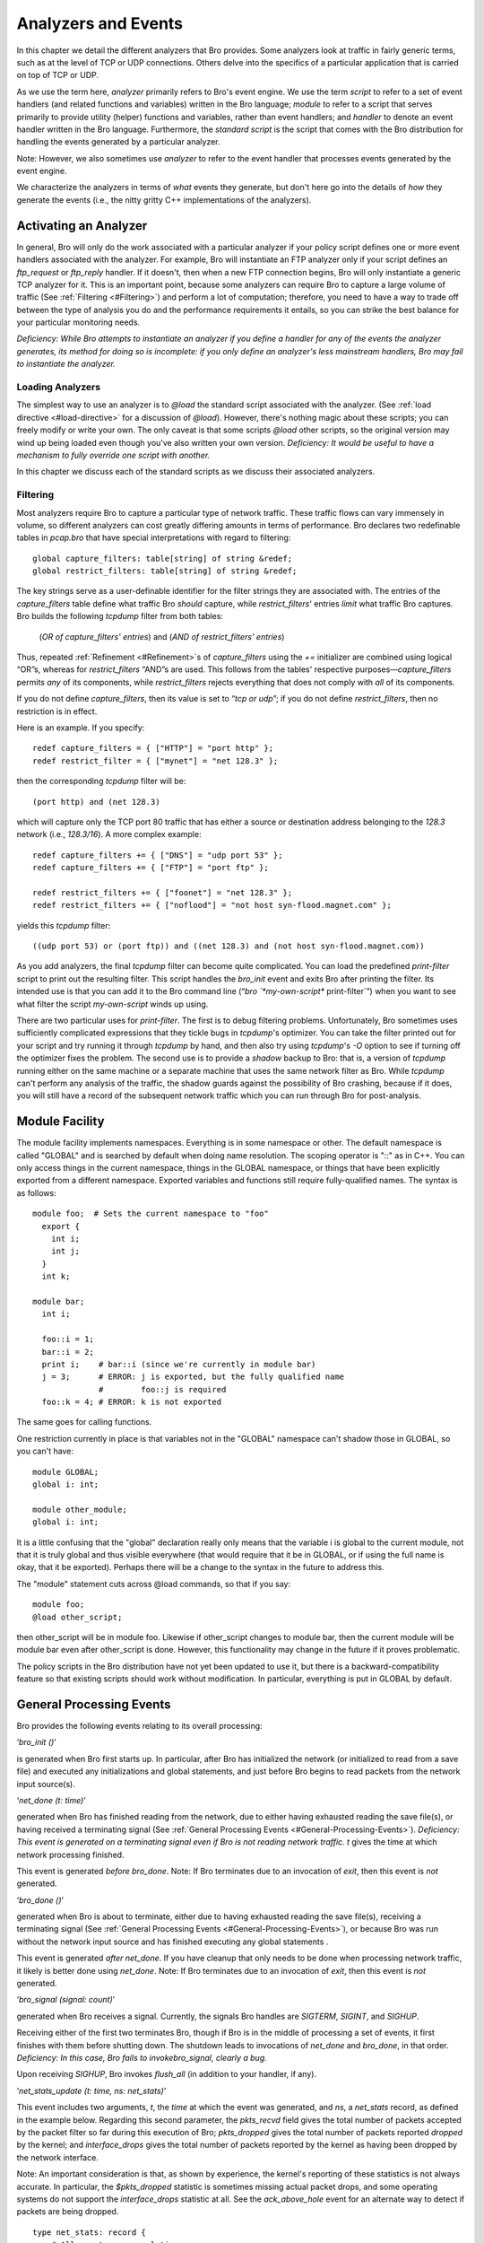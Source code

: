 
.. Next: \ :ref:`Signatures <#Signatures>`, Previous: \ `Predefined Variables
.. and Functions <#Predefined-Variables-and-Functions>`_,
.. Up: \ :ref:`Top <#Top>`

.. _#Analyzers-and-Events:

Analyzers and Events
----------------------

In this chapter we detail the different analyzers that Bro provides.
Some analyzers look at traffic in fairly generic terms, such as at the
level of TCP or UDP connections. Others delve into the specifics of a
particular application that is carried on top of TCP or UDP.

As we use the term here, *analyzer* primarily refers to Bro's event
engine. We use the term *script* to refer to a set of event handlers
(and related functions and variables) written in the Bro language;
*module* to refer to a script that serves primarily to provide utility
(helper) functions and variables, rather than event handlers; and
*handler* to denote an event handler written in the Bro language.
Furthermore, the *standard script* is the script that comes with the Bro
distribution for handling the events generated by a particular analyzer.

Note: However, we also sometimes use *analyzer* to refer to the event
handler that processes events generated by the event engine.

We characterize the analyzers in terms of *what* events they generate,
but don't here go into the details of *how* they generate the events
(i.e., the nitty gritty C++ implementations of the analyzers).

.. Next: \ :ref:`Module Facility <#Module-Facility>`, Up: \ `Analyzers and
.. Events <#Analyzers-and-Events>`_

.. _#Activating-an-Analyzer:

Activating an Analyzer
~~~~~~~~~~~~~~~~~~~~~~~~~~

In general, Bro will only do the work associated with a particular
analyzer if your policy script defines one or more event handlers
associated with the analyzer. For example, Bro will instantiate an FTP
analyzer only if your script defines an `ftp_request` or `ftp_reply`
handler. If it doesn't, then when a new FTP connection begins, Bro will
only instantiate a generic TCP analyzer for it. This is an important
point, because some analyzers can require Bro to capture a large volume
of traffic (See :ref:`Filtering <#Filtering>`) and perform a lot of
computation; therefore, you need to have a way to trade off between the
type of analysis you do and the performance requirements it entails, so
you can strike the best balance for your particular monitoring needs.

*Deficiency: While Bro attempts to instantiate an analyzer if you define
a handler for any of the events the analyzer generates, its method for
doing so is incomplete: if you only define an analyzer's less mainstream
handlers, Bro may fail to instantiate the analyzer.*

.. Next: \ :ref:`Filtering <#Filtering>`, Up: \ `Activating an
.. Analyzer <#Activating-an-Analyzer>`_

.. _#Loading-Analyzers:

Loading Analyzers
^^^^^^^^^^^^^^^^^^^^^^^

The simplest way to use an analyzer is to `@load` the standard script
associated with the analyzer. (See :ref:`load directive <#load-directive>`
for a discussion of `@load`). However, there's nothing magic about
these scripts; you can freely modify or write your own. The only caveat
is that some scripts `@load` other scripts, so the original version
may wind up being loaded even though you've also written your own
version. *Deficiency: It would be useful to have a mechanism to fully
override one script with another.*

In this chapter we discuss each of the standard scripts as we discuss
their associated analyzers.

.. Previous: \ :ref:`Loading Analyzers <#Loading-Analyzers>`, Up: \ `Activating
.. an Analyzer <#Activating-an-Analyzer>`_

.. _#Filtering:

Filtering
^^^^^^^^^^^^^^^

Most analyzers require Bro to capture a particular type of network
traffic. These traffic flows can vary immensely in volume, so different
analyzers can cost greatly differing amounts in terms of performance.
Bro declares two redefinable tables in `pcap.bro` that have special
interpretations with regard to filtering:

::

             global capture_filters: table[string] of string &redef;
             global restrict_filters: table[string] of string &redef;

The key strings serve as a user-definable identifier for the filter
strings they are associated with. The entries of the `capture_filters`
table define what traffic Bro *should* capture, while
`restrict_filters`' entries *limit* what traffic Bro captures. Bro
builds the following `tcpdump` filter from both tables:

    (*OR of capture\_filters' entries*) and (*AND of restrict\_filters'
    entries*)

Thus, repeated :ref:`Refinement <#Refinement>`\ s of `capture_filters`
using the `+=` initializer are combined using logical “OR”s, whereas
for `restrict_filters` “AND”s are used. This follows from the tables'
respective purposes—\ `capture_filters` permits *any* of its
components, while `restrict_filters` rejects everything that does not
comply with *all* of its components.

If you do not define `capture_filters`, then its value is set to
“\ `tcp or udp`\ ”; if you do not define `restrict_filters`, then no
restriction is in effect.

Here is an example. If you specify:

::

             redef capture_filters = { ["HTTP"] = "port http" };
             redef restrict_filter = { ["mynet"] = "net 128.3" };

then the corresponding `tcpdump` filter will be:

::

             (port http) and (net 128.3)

which will capture only the TCP port 80 traffic that has either a source
or destination address belonging to the `128.3` network (i.e.,
`128.3/16`). A more complex example:

::

             redef capture_filters += { ["DNS"] = "udp port 53" };
             redef capture_filters += { ["FTP"] = "port ftp" };
         
             redef restrict_filters += { ["foonet"] = "net 128.3" };
             redef restrict_filters += { ["noflood"] = "not host syn-flood.magnet.com" };

yields this `tcpdump` filter:

::

             ((udp port 53) or (port ftp)) and ((net 128.3) and (not host syn-flood.magnet.com))

As you add analyzers, the final `tcpdump` filter can become quite
complicated. You can load the predefined `print-filter` script to
print out the resulting filter. This script handles the `bro_init`
event and exits Bro after printing the filter. Its intended use is that
you can add it to the Bro command line
(“\ `bro `\ *my-own-script*\ ` print-filter`\ ”) when you want to
see what filter the script *my-own-script* winds up using.

There are two particular uses for `print-filter`. The first is to
debug filtering problems. Unfortunately, Bro sometimes uses sufficiently
complicated expressions that they tickle bugs in `tcpdump`'s
optimizer. You can take the filter printed out for your script and try
running it through `tcpdump` by hand, and then also try using
`tcpdump`'s `-O` option to see if turning off the optimizer fixes
the problem. The second use is to provide a *shadow* backup to Bro: that
is, a version of `tcpdump` running either on the same machine or a
separate machine that uses the same network filter as Bro. While
`tcpdump` can't perform any analysis of the traffic, the shadow guards
against the possibility of Bro crashing, because if it does, you will
still have a record of the subsequent network traffic which you can run
through Bro for post-analysis.

.. Next: \ :ref:`General Processing Events <#General-Processing-Events>`,
.. Previous: \ :ref:`Activating an Analyzer <#Activating-an-Analyzer>`,
.. Up: \ :ref:`Analyzers and Events <#Analyzers-and-Events>`

.. _#Module-Facility:

Module Facility
~~~~~~~~~~~~~~~~~~~

The module facility implements namespaces. Everything is in some
namespace or other. The default namespace is called "GLOBAL" and is
searched by default when doing name resolution. The scoping operator is
"::" as in C++. You can only access things in the current namespace,
things in the GLOBAL namespace, or things that have been explicitly
exported from a different namespace. Exported variables and functions
still require fully-qualified names. The syntax is as follows:

::

    module foo;  # Sets the current namespace to "foo"
      export {
        int i;
        int j;
      }
      int k;

    module bar;
      int i;

      foo::i = 1;
      bar::i = 2;
      print i;    # bar::i (since we're currently in module bar)
      j = 3;      # ERROR: j is exported, but the fully qualified name
                  #        foo::j is required
      foo::k = 4; # ERROR: k is not exported

The same goes for calling functions.

One restriction currently in place is that variables not in the "GLOBAL"
namespace can't shadow those in GLOBAL, so you can't have:

::

             module GLOBAL;
             global i: int;
         
             module other_module;
             global i: int;

It is a little confusing that the "global" declaration really only means
that the variable i is global to the current module, not that it is
truly global and thus visible everywhere (that would require that it be
in GLOBAL, or if using the full name is okay, that it be exported).
Perhaps there will be a change to the syntax in the future to address
this.

The "module" statement cuts across @load commands, so that if you say:

::

             module foo;
             @load other_script;

then other\_script will be in module foo. Likewise if other\_script
changes to module bar, then the current module will be module bar even
after other\_script is done. However, this functionality may change in
the future if it proves problematic.

The policy scripts in the Bro distribution have not yet been updated to
use it, but there is a backward-compatibility feature so that existing
scripts should work without modification. In particular, everything is
put in GLOBAL by default.

.. Next: \ :ref:`Generic Connection Analysis <#Generic-Connection-Analysis>`,
.. Previous: \ :ref:`Module Facility <#Module-Facility>`, Up: \ `Analyzers and
.. Events <#Analyzers-and-Events>`_

.. _#General-Processing-Events:

General Processing Events
~~~~~~~~~~~~~~~~~~~~~~~~~~~~~

Bro provides the following events relating to its overall processing:

‘\ `bro_init ()`\ ’

is generated when Bro first starts up. In particular, after Bro has
initialized the network (or initialized to read from a save file) and
executed any initializations and global statements, and just before Bro
begins to read packets from the network input source(s).

‘\ `net_done (t: time)`\ ’

generated when Bro has finished reading from the network, due to either
having exhausted reading the save file(s), or having received a
terminating signal (See :ref:`General Processing
Events <#General-Processing-Events>`). *Deficiency: This event is
generated on a terminating signal even if Bro is not reading network
traffic.* `t` gives the time at which network processing finished.

This event is generated *before* `bro_done`. Note: If Bro terminates
due to an invocation of `exit`, then this event is *not* generated.

‘\ `bro_done ()`\ ’

generated when Bro is about to terminate, either due to having exhausted
reading the save file(s), receiving a terminating signal (See :ref:`General
Processing Events <#General-Processing-Events>`), or because Bro was
run without the network input source and has finished executing any
global statements .

This event is generated *after* `net_done`. If you have cleanup that
only needs to be done when processing network traffic, it likely is
better done using `net_done`. Note: If Bro terminates due to an
invocation of `exit`, then this event is *not* generated.

‘\ `bro_signal (signal: count)`\ ’

generated when Bro receives a signal. Currently, the signals Bro handles
are *SIGTERM*, *SIGINT*, and *SIGHUP*.

Receiving either of the first two terminates Bro, though if Bro is in
the middle of processing a set of events, it first finishes with them
before shutting down. The shutdown leads to invocations of `net_done`
and `bro_done`, in that order. *Deficiency: In this case, Bro fails to
invoke*\ `bro_signal`\ *, clearly a bug.*

Upon receiving *SIGHUP*, Bro invokes `flush_all` (in addition to your
handler, if any).

‘\ `net_stats_update (t: time, ns: net_stats)`\ ’

This event includes two arguments, `t`, the `time` at which the
event was generated, and `ns`, a `net_stats` record, as defined in
the example below. Regarding this second parameter, the `pkts_recvd`
field gives the total number of packets accepted by the packet filter so
far during this execution of Bro; `pkts_dropped` gives the total
number of packets reported *dropped* by the kernel; and
`interface_drops` gives the total number of packets reported by the
kernel as having been dropped by the network interface.

Note: An important consideration is that, as shown by experience, the
kernel's reporting of these statistics is not always accurate. In
particular, the `$pkts_dropped` statistic is sometimes missing actual
packet drops, and some operating systems do not support the
`interface_drops` statistic at all. See the `ack_above_hole` event
for an alternate way to detect if packets are being dropped.

::

         type net_stats: record {
             # All counts are cumulative.
             pkts_recvd: count;       # Number of packets received so far.
             pkts_dropped: count;     # Number of packets *reported* dropped.
             interface_drops: count;  # Number of drops reported by interface(s).
         };

.. Next: \ :ref:`Site-specific information <#Site_002dspecific-information>`,
.. Previous: \ :ref:`General Processing Events <#General-Processing-Events>`,
.. Up: \ :ref:`Analyzers and Events <#Analyzers-and-Events>`

.. _#Generic-Connection-Analysis:

Generic Connection Analysis
~~~~~~~~~~~~~~~~~~~~~~~~~~~~~~~

The `conn` analyzer performs generic connection analysis: connection
start time, duration, sizes, hosts, and the like. You don't in general
load `analyzer` directly, but instead do so implicitly by loading the
`tcp`, `udp`, or `icmp` analyzers. Consequently, `analyzer`
doesn't configure `capture_filters` by itself, but instead uses
whatever is set up by these more specific analyzers.

`conn` analyzes a number of events related to connections beginning or
ending. We first describe the `connection` record data type that keeps
track of the state associated with each connection (See :ref:`connection
record <#connection-record>`), and then we detail the events in
:ref:`Generic TCP connection events <#Generic-TCP-connection-events>`. The
main output of its analysis are one-line connection summaries, which we
describe in :ref:`Connection summaries <#Connection-summaries>`, and in
:ref:`Connection functions <#Connection-functions>` we give an overview of
the different callable functions provided by `conn`.

`conn` also loads three other Bro modules: the `hot` and `scan`
analyzers, and the `port_name` utility module.

.. Next: \ :ref:`Definitions of connections <#Definitions-of-connections>`,
.. Up: \ :ref:`Generic Connection Analysis <#Generic-Connection-Analysis>`

The `connection` record
^^^^^^^^^^^^^^^^^^^^^^^^^^^^^^^

::

         type conn_id: record {
             orig_h: addr;  # Address of originating host.
             orig_p: port;  # Port used by originator.
             resp_h: addr;  # Address of responding host.
             resp_p: port;  # Port used by responder.
         };
         
         type endpoint: record {
             size: count;  # Bytes sent by this endpoint so far.
             state: count; # The endpoint's current state.
         };
         
         type connection: record {
             id: conn_id;        # Originator/responder addresses/ports.
             orig: endpoint;     # Endpoint info for originator.
             resp: endpoint;     # Endpoint info for responder.
             start_time: time;   # When the connection began.
             duration: interval; # How long it was active (or has been so far).
             service: string;    # The service we associate with it (e.g., "http").
             addl: string;       # Additional information associated with it.
             hot: count;         # How many times we've marked it as sensitive.
         };

A connection record record holds the state associated with a connection,
as shown in the example above. Its first field, *id*, is defined in
terms of the conn\_id record, which has the following fields:

‘\ `orig_h`\ ’

The IP address of the host that originated (initiated) the connection.
In “client/server” terminology, this is the “client.”

‘\ `orig_p`\ ’

The TCP or UDP port used by the connection originator (client). For ICMP
“connections”, it is set to 0 :ref:`icmp Analyzer <#icmp-Analyzer>`.

‘\ `resp_h`\ ’

The IP address of the host that responded (received) the connection. In
“client/server” terminology, this is the “server.”

‘\ `resp_p`\ ’

The TCP or UDP port used by the connection responder (server). For ICMP
“connections”, it is set to 0 :ref:`icmp Analyzer <#icmp-Analyzer>`.

The `orig` and `resp` fields of a `connection` record both hold
`endpoint` record values, which consist of the following fields:

‘\ `size`\ ’

How many bytes the given endpoint has transmitted so far. Note that for
some types of filtering, the size will be zero until the connection
terminates, because the nature of the filtering is to discard the
connection's intermediary packets and only capture its start/stop
packets.

‘\ `state`\ ’

The current state the endpoint is in with respect to the connection. The
table below defines the different possible states for TCP and UDP
connections. *Deficiency:The states are currently defined
as*\ `count`\ *, but should instead be an enumerated type; but Bro
does not yet support enumerated types.*

Note: UDP “connections” do not have a well-defined structure, so the
states for them are quite simplistic. See :ref:`Definitions of
connections <#Definitions-of-connections>` for further discussion.

The remaining fields in a `connection` record are:

‘\ `start_time`\ ’

The time at which the first packet associated with this connection was
seen.

‘\ `duration`\ ’

How long the connection lasted, or, if it is still active, how long
since it began.

‘\ `service`\ ’

The name of the service associated with the connection. For example, if
`$id$resp_p` is `tcp/80`, then the service will be `"http"`.
Usually, this mapping is provided by the global variable, perhaps via
the `endpoint_id` function; but the service does not always directly
correspond to `$id$resp_p`, which is why it's a separate field. In
particular, an FTP data connection can have a `service` of
`"ftp-data"` even though its `$id$resp_p` is something other than
`tcp/20` (which is not consistently used by FTP servers).

If the name of the service has not yet been determined, then this field
is set to an empty string.

‘\ `addl`\ ’

Additional information associated with the connection. For example, for
a *login* connection, this is the username associated with the login.

*Deficiency: A significant deficiency associated with
the*\ `addl`\ *field is that it is simply a*\ `string`\ *without any
further structure. In practice, this has proven too restrictive. For
example, we may well want to associate an unambiguous username with a
login session, and also keep track of the names associated with failed
login attempts. (See the*\ `login`\ *analyzer for an example of how
this is implemented presently.) What's needed is a notion
of*\ `union`\ *types which can then take on a variety of values in a
type-safe manner.*

If no additional information is yet associated with this connection,
then this field is set to an empty string.

‘\ `hot`\ ’

How many times this connection has been marked as potentially sensitive
or reflecting a break-in. The default value of 0 means that so far the
connection has not been regarded as “hot”.

Note: Bro does not presently make fine-grained use of this field; the
standard scripts alarm on connections with a non-zero `hot` field, and
do not in general alarm on those that do not, though there are
exceptions. In particular, the `hot` field is *not* rigorously
maintained as an indicator of trouble; it instead is used loosely as an
indicator of particular types of trouble (access to sensitive hosts or
usernames).

.. Next: \ `Generic TCP connection
.. events <#Generic-TCP-connection-events>`_, Previous: \ `connection
.. record <#connection-record>`_, Up: \ `Generic Connection
.. Analysis <#Generic-Connection-Analysis>`_

.. _#Definitions-of-connections:

Definitions of connections
^^^^^^^^^^^^^^^^^^^^^^^^^^^^^^^^

Connections for TCP are well-defined, because establishing and
terminating a connection plays a central part of the TCP protocol.
Beyond those, Bro enforces a hard connection timeout after the period of
time specified through the `tcp_inactivity_timeout` variable, defined
in bro.init.

For UDP, a connection begins when host *A* sends a packet to host *B*
for the first time, *B* never having sent anything to *A*. This
transmission is termed a *request*, even if in fact the application
protocol being used is not based on requests and replies. If *B* sends a
packet back, then that packet is termed a *reply*. Each packet *A* or
*B* sends is another request or reply. UDP connection timeouts are
specified through the `udp_inactivity_timeout` variable, defined in
bro.init.

For ICMP, Bro likewise creates a connection the first time it sees an
ICMP packet from *A* to *B*, even if *B* previously sent a packet to
*A*, because that earlier packet would have been for a different
*transport* connection than the ICMP itself—the ICMP will likely *refer*
to that connection, but it itself is not part of the connection. For
simplicity, this holds even for ICMP ECHOs and ECHO\_REPLYs; if you want
to pair them up, you need to do so explicitly in the policy script. ICMP
connection timeouts are specified through the
`icmp_inactivity_timeout` variable, defined in bro.init.

.. Next: \ :ref:`tcp analyzer <#tcp-analyzer>`, Previous: \ `Definitions of
.. connections <#Definitions-of-connections>`_, Up: \ `Generic Connection
.. Analysis <#Generic-Connection-Analysis>`_

.. _#Generic-TCP-connection-events:

Generic TCP connection events
^^^^^^^^^^^^^^^^^^^^^^^^^^^^^^^^^^^

There are a number of generic events associated with TCP connections,
all of which have a single `connection` record as their argument:

‘\ `new_connection`\ ’

Generated whenever state for a new (TCP) connection is instantiated.

Note: Handling this event is potentially expensive. For example, during
a SYN flooding attack, every spoofed SYN packet will lead to a new
`new_connection` event.

‘\ `connection_established`\ ’

Generated when a connection has become established, i.e., both
participating endpoints have agreed to open the connection.

‘\ `connection_attempt`\ ’

Generated when the originator (client) has unsuccessfully attempted to
establish a connection. “Unsuccessful” is defined as at least
`ATTEMPT_INTERVAL` seconds having elapsed since the client first sent
a connection establishment packet to the responder (server), where
`ATTEMPT_INTERVAL` is an internal Bro variable which is presently set
to 300 seconds. *Deficiency:This variable should be user-settable.* If
you want to *immediately* detect that a client is attempting to connect
to a server, regardless of whether it may soon succeed, then you want to
handle the `new_connection` event instead.

Note: Handling this event is potentially expensive. For example, during
a SYN flooding attack, every spoofed SYN packet will lead to a new
`connection_attempt` event, albeit delayed by `ATTEMPT_INTERVAL.`

‘\ `partial_connection`\ ’

Generated when both connection endpoints enter the `TCP_PARTIAL` state
This means that we have seen traffic generated by each endpoint, but the
activity did not begin with the usual connection establishment.
*Deficiency:For completeness, Bro's event engine should generate another
form of*\ `partial_connection`\ *event when a single endpoint becomes
active (see*\ `new_connection`\ *below). This hasn't been implemented
because our experience is network traffic often contains a great deal of
“crud”, which would lead to a large number of these really-partial
events. However, by not providing the event handler, we miss an
opportunity to detect certain forms of stealth scans until they begin to
elicit some form of reply.*

+------------------------+-------------------------------------------------------------------------------------+
| **State**              | **Meaning**                                                                         |
+------------------------+-------------------------------------------------------------------------------------+
| `TCP_INACTIVE`         | The endpoint has not sent any traffic.                                              |
+------------------------+-------------------------------------------------------------------------------------+
| `TCP_SYN_SENT`         | It has sent a SYN to initiated a connection.                                        |
+------------------------+-------------------------------------------------------------------------------------+
| `TCP_SYN_ACK_SENT`     | It has sent a SYN ACK to respond to a connection request.                           |
+------------------------+-------------------------------------------------------------------------------------+
| `TCP_PARTIAL`          | The endpoint has been active, but we did not see the beginning of the connection.   |
+------------------------+-------------------------------------------------------------------------------------+
| `TCP_ESTABLISHED`      | The two endpoints have established a connection.                                    |
+------------------------+-------------------------------------------------------------------------------------+
| `TCP_CLOSED`           | The endpoint has sent a FIN in order to close its end of the connection.            |
+------------------------+-------------------------------------------------------------------------------------+
| `TCP_RESET`            | The endpoint has sent a RST to abruptly terminate the connection.                   |
+------------------------+-------------------------------------------------------------------------------------+
| `UDP_INACTIVE`         | The endpoint has not sent any traffic.                                              |
+------------------------+-------------------------------------------------------------------------------------+
| `UDP_ACTIVE`           | The endpoint has sent some traffic.                                                 |
+------------------------+-------------------------------------------------------------------------------------+

**Table 7.1: TCP and UDP connection states, as stored in an `endpoint`
record**

‘\ `connection_finished`\ ’

Generated when a connection has gracefully closed.

‘\ `connection_rejected`\ ’

Generated when a server rejects a connection attempt by a client.

Note: This event is only generated as the client attempts to establish a
connection. If the server instead accepts the connection and then later
aborts it, a `connection_reset` event is generated (see below). This
can happen, for example, due to use of TCP Wrappers.

Note: Per the discussion above, a client attempting to connect to a
server will result in *one* of `connection_attempt`,
`connection_established`, or `connection_rejected`; they are
mutually exclusive.

‘\ `connection_half_finished`\ ’

Generated when Bro sees one endpoint of a connection attempt to
gracefully close the connection, but the other endpoint is in the
`TCP_INACTIVE` state. This can happen due to *split routing*, in which
Bro only sees one side of a connection.

‘\ `connection_reset`\ ’

Generated when one endpoint of an established connection terminates the
connection abruptly by sending a TCP RST packet.

‘\ `connection_partial_close`\ ’

Generated when a previously inactive endpoint attempts to close a
connection via a normal FIN handshake or an abort RST sequence. When it
sends one of these packets, Bro waits `PARTIAL_CLOSE_INTERVAL` (an
internal Bro variable set to 10 seconds) prior to generating the event,
to give the other endpoint a chance to close the connection normally.

‘\ `connection_pending`\ ’

Generated for each still-open connection when Bro terminates.

.. Next: \ :ref:`udp analyzer <#udp-analyzer>`, Previous: \ `Generic TCP
.. connection events <#Generic-TCP-connection-events>`_, Up: \ `Generic
.. Connection Analysis <#Generic-Connection-Analysis>`_

The `tcp` analyzer
^^^^^^^^^^^^^^^^^^^^^^^^^^

The general `tcp` analyzer lets you specify that you're interested in
generic connection analysis for TCP. It simply `@load`'s `conn` and
adds the following to :

::

             tcp[13] & 0x7 != 0

which instructs Bro to capture all TCP SYN, FIN and RST packets; that
is, the control packets that delineate the beginning (SYN) and end (FIN)
or abnormal termination (RST) of a connection.

.. Next: \ :ref:`Connection summaries <#Connection-summaries>`,
.. Previous: \ :ref:`tcp analyzer <#tcp-analyzer>`, Up: \ `Generic Connection
.. Analysis <#Generic-Connection-Analysis>`_

The `udp` analyzer
^^^^^^^^^^^^^^^^^^^^^^^^^^

The general `udp` analyzer lets you specify that you're interested in
generic connection analysis for UDP. It `@load`'s both `hot` and
`conn`, and defines two event handlers:

‘\ `udp_request (u: connection)`\ ’

Invoked whenever a UDP packet is seen on the forward (request) direction
of a UDP connection. See :ref:`Definitions of
connections <#Definitions-of-connections>` for a discussion of how Bro
defines UDP connections.

The analyzer invokes `check_hot` with a mode of `CONN_ATTEMPTED` and
then `record_connections` to generate a connection summary (necessary
because Bro does not time out UDP connections, and hence cannot generate
a connection-attempt-failed event).

‘\ `udp_reply (u: connection)`\ ’

Invoked whenever a UDP packet is seen on the reverse (reply) direction
of a UDP connection. See :ref:`Definitions of
connections <#Definitions-of-connections>` for a discussion of how Bro
defines UDP connections.

The analyzer invokes `check_hot` with a mode of `CONN_ESTABLISHED`
and then again with a mode of `CONN_FINISHED` to cover the general
case that the reply reflects that the connection was both established
and is now complete. Finally, it invokes to generate a connection
summary.

Note: The standard script does *not* update `capture_filters` to
capture UDP traffic. Unlike for TCP, where there is a natural generic
filter that captures only a subset of the traffic, the only natural UDP
filter would be simply to capture all UDP traffic, and that can often be
a huge load.

.. Next: \ :ref:`Connection functions <#Connection-functions>`,
.. Previous: \ :ref:`udp analyzer <#udp-analyzer>`, Up: \ `Generic Connection
.. Analysis <#Generic-Connection-Analysis>`_

.. _#Connection-summaries:

Connection summaries
^^^^^^^^^^^^^^^^^^^^^^^^^^

The main output of `conn` is a one-line ASCII summary of each
connection. By tradition, these summaries are written to a file with the
name `conn.tag.log`, where *tag* uniquely identifies the Bro session
generating the logs.

The summaries are produced by the `record_connection` function, and
have the following format:

    ` <`\ *start*\ `> <`\ *duration*\ `> <`\ *local
    IP*\ `> <`\ *remote IP*\ `> <`\ *service*\ `> <`\ *local
    port*\ `> <`\ *remote port*\ `> <`\ *protocol*\ `> <`\ *org
    bytes sent*\ `>, <`\ *res bytes
    sent*\ `> <`\ *state*\ `> <`\ *flags*\ `> <`\ *tag*\ `>`

‘\ *start*\ ’

corresponds to the connection's start time, as defined by
`start_time`.

‘\ *duration*\ ’

gives the connection's duration, as defined by `duration`.

‘\ *local IP*, *remote IP*\ ’

correspond to the *local* and *remote* addresses that participated in
the connection, respectively. The notion of which addresses are local is
controlled by the global variable `local_nets`, which has a default
value of empty. If `local_nets` has *not* been redefined, then *local
IP* is the connection *responder* and *remote IP* is the connection
*originator*.

‘\ *service*\ ’

is the connection's service, as defined by `service`.

‘\ *local port*, *remote port*\ ’

are the ports used by the connection.

‘\ *org bytes sent* *res bytes sent*\ ’

give the number of bytes sent by the *originator* and *responder*,
respectively. These correspond to the `size` fields of the
corresponding `endpoint` records.

‘\ *state*\ ’

reflects the state of the connection at the time the summary was written
(which is usually either when the connection terminated, or when Bro
terminated). The different states are summarized in the table below.

    +--------------+--------------------------------------------------------------------------------------------------------------------------------------------------------------------------------------------------------------------+
    | **Name**     | **Meaning**                                                                                                                                                                                                        |
    +--------------+--------------------------------------------------------------------------------------------------------------------------------------------------------------------------------------------------------------------+
    | `S0`         | Connection attempt seen, no reply.                                                                                                                                                                                 |
    +--------------+--------------------------------------------------------------------------------------------------------------------------------------------------------------------------------------------------------------------+
    | `S1`         | Connection established, not terminated.                                                                                                                                                                            |
    +--------------+--------------------------------------------------------------------------------------------------------------------------------------------------------------------------------------------------------------------+
    | `SF`         | Normal establishment and termination. Note that this is the same symbol as for state S1. You can tell the two apart because for S1 there will not be any byte counts in the summary, while for SF there will be.   |
    +--------------+--------------------------------------------------------------------------------------------------------------------------------------------------------------------------------------------------------------------+
    | `REJ`        | Connection attempt rejected.                                                                                                                                                                                       |
    +--------------+--------------------------------------------------------------------------------------------------------------------------------------------------------------------------------------------------------------------+
    | `S2`         | Connection established and close attempt by originator seen (but no reply from responder).                                                                                                                         |
    +--------------+--------------------------------------------------------------------------------------------------------------------------------------------------------------------------------------------------------------------+
    | `S3`         | Connection established and close attempt by responder seen (but no reply from originator).                                                                                                                         |
    +--------------+--------------------------------------------------------------------------------------------------------------------------------------------------------------------------------------------------------------------+
    | `RSTO`       | Connection established, originator aborted (sent a RST).                                                                                                                                                           |
    +--------------+--------------------------------------------------------------------------------------------------------------------------------------------------------------------------------------------------------------------+
    | `RSTR`       | Established, responder aborted.                                                                                                                                                                                    |
    +--------------+--------------------------------------------------------------------------------------------------------------------------------------------------------------------------------------------------------------------+
    | `RSTOS0`     | Originator sent a SYN followed by a RST, we never saw a SYN ACK from the responder.                                                                                                                                |
    +--------------+--------------------------------------------------------------------------------------------------------------------------------------------------------------------------------------------------------------------+
    | `RSTRH`      | Responder sent a SYN ACK followed by a RST, we never saw a SYN from the (purported) originator.                                                                                                                    |
    +--------------+--------------------------------------------------------------------------------------------------------------------------------------------------------------------------------------------------------------------+
    | `SH`         | Originator sent a SYN followed by a FIN, we never saw a SYN ACK from the responder (hence the connection was "half" open).                                                                                         |
    +--------------+--------------------------------------------------------------------------------------------------------------------------------------------------------------------------------------------------------------------+
    | `SHR`        | Responder sent a SYN ACK followed by a FIN, we never saw a SYN from the originator.                                                                                                                                |
    +--------------+--------------------------------------------------------------------------------------------------------------------------------------------------------------------------------------------------------------------+
    | `OTH`        | No SYN seen, just midstream traffic (a "partial connection" that was not later closed).                                                                                                                            |
    +--------------+--------------------------------------------------------------------------------------------------------------------------------------------------------------------------------------------------------------------+

    **Table 7.2: Summaries of connection states, as reported in
    `conn.log` files**

The ASCII `Name` given in the Table is what appears in the
`conn.tag.log` log file; it is returned by the `conn_state`
function. The `Symbol` is used when generating human-readable versions
of the file—see :ref:`hot-report script <#hot_002dreport-script>`.

For UDP connections, the analyzer reports connections for which both
endpoints have been active as `SF`; those for which just the
originator was active as `S0`; those for which just the responder was
active as `SHR`; and those for which neither was active as `OTH`
(this latter shouldn't happen!).

‘\ *flags*\ ’

reports a set of additional binary state associated with the connection:

‘\ `L`\ ’

indicates that the connection was initiated *locally*, i.e., the host
corresponding to *A\_l* initiated the connection. If `L` is missing,
then the host corresponding to *A\_r* initiated the connection.

‘\ `U`\ ’

indicates the connection involved one of the networks listed in the
`neighbor_nets` variable. The use of “\ `U`\ ” for this indication
(rather than “\ `N`\ ”, say) is historical, as for the most part is
the whole notion of “neighbor network.” Note that connection can have
both `L` and `U` set (see next item).

‘\ `X`\ ’

is used to indicate that *neither* the “\ `L`\ ” or “\ `U`\ ” flags
is associated with this connection.

‘\ *tag*\ ’

Reference tag to log lines containing additional information associated
with the connection in other log files, (e.g.: http.log).

 Putting all of this together, here is an example of a `conn.log` connection summary:

::

         931803523.006848 54.3776 http 7320 38891 206.132.179.35
            128.32.162.134 RSTO X %103

The connection began at timestamp 931803523.006848 (18:18:43 hours GMT
on July 12, 1999; see the `cf` utility for how to determine this) and
lasted 54.3776 seconds. The service was HTTP (presumably; this
conclusion is based just on the responder's use of port `80/tcp`). The
originator sent 7,320 bytes, and the responder sent 38,891 bytes.
Because the “\ `L`\ ” flag is absent, the connection was initiated by
host 128.32.162.134, and the responding host was 206.132.179.35. When
the summary was written, the connection was in the “\ `RSTO`\ ” state,
i.e., after establishing the connection and transferring data, the
originator had terminated it with a RST (this is unfortunately common
for Web clients). The connection had neither the `L` or `U` flags
associated with it, and there was additional information, summarized by
the string “\ `%103`\ ” (see the `http` analyzer for an explanation
of this information).

.. Previous: \ :ref:`Connection summaries <#Connection-summaries>`,
.. Up: \ :ref:`Generic Connection Analysis <#Generic-Connection-Analysis>`

.. _#Connection-functions:

Connection functions
^^^^^^^^^^^^^^^^^^^^^^^^^^

We finish our discussion of generic connection analysis with a brief
summary of the different Bro functions provided by the `conn`
analyzer:

‘\ `conn_size e: endpoint, is_tcp: bool): string`\ ’

returns a string giving either the number of bytes the endpoint sent
during the given connection, or `"?"` if from the connection state
this can't be determined. The `is_tcp` parameter is needed so that the
function can inspect the endpoint's state to determine whether the
connection was closed.

‘\ `conn_state (c: connection, is_tcp: bool): string`\ ’

returns the name associated with the connection's state, as given in the
above table.

‘\ `determine_service c: connection): bool`\ ’

sets the `service` field of the given connection, using
`port_names`. If you are using the `ftp` analyzer, then it knows
about FTP data connections and maps them to `port_names[20/tcp]`,
i.e., `"ftp-data"`.

‘\ `full_id_string (c: connection): string`\ ’

returns a string identifying the connection in one of the two following
forms. If the connection is in state `S0`, `S1`, or `REJ`, then no
data has been transferred, and the format is:

    *A\_o <state> A\_r/<service> <addl>*

where *A\_o* is the IP address of the originator (`$id$orig_h`),
*state* is as given in the **Symbol** column of the above table. *A\_r*
is the IP address of the responder (`$id$resp_h`), *service* gives the
application service (`$service`) as set by `determine_service`, and
*addl* is the contents of the `$addl` field (which may be an empty
string).

Note that the ephemeral port used by the originator is not reported. If
you want to display it, use `id_string`.

So, for example:

::

                  128.3.6.55 > 131.243.88.10/telnet "luser"

identifies a connection originated by `128.3.6.55` to
`131.243.88.10`'s Telnet server, for which the additional associated
information is `"luser"`, the username successfully used during the
authentication dialog as determined by the analyzer. From the table
above we see that the connection must be in state `S1`, as that's the
only state of `S0`, `S1`, or `REJ` that has a `>` symbol. (We
can tell it's *not* in state `SF` because the format used for that
state differs—see below.)

For connections in other states, Bro has size and duration information
available, and the format returned by `full_id_string` is:

    *A\_o S\_ob <state> A\_r/<service> S\_rb D\_s <addl>*

where *A\_o*, *A\_r*, *state*, *service*, and *addl* are as before,
*S\_o* and *S\_r* give the number of bytes transmitted so far by the
originator to the responder and vice versa, and *D* gives the duration
of the connection in seconds (reported with one decimal place) so far.

An example of this second format is:

::

                  128.3.6.55 63b > 131.243.88.10/telnet 391b 39.1s "luser"

which reflects the same connection as before, but now `128.3.6.55` has
transmitted 63 bytes to `131.243.88.10`, which has transmitted 391
bytes in response, and the connection has been active for 39.1 seconds.
The “\ `>`\ ” indicates that the connection is in state `SF`.

‘\ `id_string (id: conn_id): string`\ ’

returns a string identifying the connection by its address/port
quadruple. Regardless of the connection's state, the format is:

    *A\_o*\ `/`\ *P\_o*\ `>`\ *A\_r*\ `/`\ *P\_r*

where *A\_o* and *A\_r* are the originator and responder addresses,
respectively, and *P\_o* and *P\_r* are representations of the
originator and responder ports as returned by the `port-name` module,
i.e., either or a string like “\ `http`\ ” for a well-known port such
as `80/tcp`.

An example:

::

                  128.3.6.55/2244 > 131.243.88.10/telnet

Note, `id_string` is implemented using a pair of calls to
`endpoint_id`.

*Deficiency:It would be convenient to have a form
of*\ `id_string`\ *that can incorporate a notion of directionality,
for example*\ `128.3.6.55/2244 < 131.243.88.10/telnet`\ *to indicate
the same connection as before, but referring specifically to the flow
from responder to originator in that connection (indicated by using
“*\ `<`\ *” instead of “*\ `>`\ *”).*

‘\ `log_hot_conn (c: connection)`\ ’

logs a real-time SensitiveConnection alarm of the form:

    hot: `<`\ *connection-id*\ `>`

where *connection-id* is the format returned by `full_id_string`.
`log_hot_conn` keeps track of which connections it has logged and will
not log the same connection more than once.

‘\ `record_connection (c: connection, disposition: string)`\ ’

Generates a connection summary to the conn file in the format described
in :ref:`Connection summaries <#Connection-summaries>`. If the connection's
`hot` field is positive, then also logs the connection using
`log_hot_conn`. The `disposition` is a text description of the
connection's state, such as `"attempt"` or `"half_finished"`; it is
not presently used.

‘\ `service_name (c: connection): string`\ ’

returns a string describing the service associated with the connection,
computed as follows. If the responder port (`$id$resp_p`), *p*, is
well-known, that is, in the `port_names` table, then *p*'s entry in
the table is returned (such as `"http"` for TCP port 80). Otherwise,
for TCP connections, if the responder port is less than 1024, then
`priv-`\ *p* is returned, otherwise `other-`\ *p*. For UDP
connections, the corresponding service names are `upriv-`\ *p* and
`uother-`\ *p*.

‘\ `terminate_connection (c: connection)`\ ’

Attempts to terminate the given connection using the `rst` utility in
the current directory. It does not check to see whether the utility is
actually present, so an unaesthetic shell error will appear if the
utility is not available.

`rst` terminates connections by forging RST packets. It is not
presently distributed with Bro, due to its potential for disruptive use.

If Bro is reading a trace file rather than live network traffic, then
`terminate_connection` logs the `rst` invocation but does not
actually invoke the utility. In either case, it finishes by logging that
the connection is being terminated.

.. Next: \ :ref:`hot Analyzer <#hot-Analyzer>`, Previous: \ `Generic Connection
.. Analysis <#Generic-Connection-Analysis>`_, Up: \ `Analyzers and
.. Events <#Analyzers-and-Events>`_

.. _#Site_002dspecific-information:

Site-specific information
~~~~~~~~~~~~~~~~~~~~~~~~~~~~~

The `site` analyzer is not actually an analyzer but simply a set of
global variables (and *Updateme: one function*) used to define a site's
basic topological information.

-  :ref:`Site variables <#Site-variables>`
-  :ref:`Site-specific functions <#Site_002dspecific-functions>`

.. Next: \ :ref:`Site-specific functions <#Site_002dspecific-functions>`,
.. Up: \ :ref:`Site-specific information <#Site_002dspecific-information>`

.. _#Site-variables:

Site variables
^^^^^^^^^^^^^^^^^^^^

The `site` module defines the following variables, all redefinable:

‘\ `local_nets set[net]`\ ’

Defines which `net`'s Bro should consider as reflecting a local
address.

Default: empty.

‘\ `local_16_nets set[net]`\ ’

Defines which /16 prefixes Bro should consider as reflecting a local
address. *Deficiency:Bro currently is inconsistent regarding when it
consults*\ `local_nets`\ *versus*\ `local_16_nets`\ *, so you should
ensure that this variable and the previous one are always consistent.*

Default: empty.

‘\ `local_24_nets set[net]`\ ’

The same, but for /24 addresses.

Default: empty.

‘\ `neighbor_nets set[net]`\ ’

Defines which `net`'s Bro should consider as reflecting a “neighbor.”
Neighbors networks can be treated specially in some policies, distinct
from other non-local addresses. In particular, will not drop
connectivity to an address belonging to a neighbor.

The notion is somewhat historical, as is the use of “\ `U`\ ” to mark
neighbors in connection summaries (See :ref:`Connection
summaries <#Connection-summaries>`).

Default: empty.

‘\ `neighbor_16_nets set[addr]`\ ’

Defines which /16 addresses Bro should consider as reflecting a
neighbor; the only use of this variable in the standard scripts is that
a scan originating from an address with one of these prefixes will not
be dropped . *Deficiency:The name is poorly chosen and should be changed
to better reflect this use.* *Deficiency:In addition, this variable
should be kept consistent with*\ `neighbor_nets`\ *, until the fine
day when the processing is rectified to only use one variable.*

Default: empty.

‘\ `neighbor_24_nets set[net]`\ ’

The same, but for /24 addresses.

Default: empty.

.. Previous: \ :ref:`Site variables <#Site-variables>`, Up: \ `Site-specific
.. information <#Site_002dspecific-information>`_

.. _#Site_002dspecific-functions:

Site-specific functions
^^^^^^^^^^^^^^^^^^^^^^^^^^^^^

Currently, the `site` module only defines one function:

‘\ `is_local_addr (a: addr): bool`\ ’

returns true if the given address belongs to one of the “local”
networks, false otherwise. *Updateme: Currently, the test is made by
masking the address to /16 and /24 and comparing it
to*\ `local_16_nets`\ *and*\ `local_24_nets`\ *.*

.. Next: \ :ref:`scan Analyzer <#scan-Analyzer>`, Previous: \ `Site-specific
.. information <#Site_002dspecific-information>`_, Up: \ `Analyzers and
.. Events <#Analyzers-and-Events>`_

The `hot` Analyzer
~~~~~~~~~~~~~~~~~~~~~~~~

The standard `hot` script defines policy relating to fairly generic
notions of allowed and prohibited connections. It defines a number of
variables that you will need to refine to customize your site's
policies. It also provides two functions for checking connections
against the policies, which can be used by other of the standard
scripts.

-  :ref:`hot variables <#hot-variables>`
-  :ref:`hot functions <#hot-functions>`

.. Next: \ :ref:`hot functions <#hot-functions>`, Up: \ `hot
.. Analyzer <#hot-Analyzer>`_

`hot` variables
^^^^^^^^^^^^^^^^^^^^^^^

The standard `hot` script defines the following variables, all
redefinable:

‘\ `same_local_net_is_spoof : bool`\ ’

If true, then a connection with a local originator address and a local
responder address is considered by to have been spoofed. *Deficiency:The
name is poorly chosen (and may be changed in the future) to something
more accurate like*\ `both_local_nets_is_spoof`\ *.*

In general, you want to use true for a Bro that is monitoring Internet
access links (DMZs) and false for internal monitors.

Default: `F`.

‘\ `allow_spoof_services : set[port]`\ ’

Defines a set of services (responder ports) for which Bro should not
generate notices if it sees apparent spoofed traffic.

Default: `110/tcp` (POP version 3; RFC-1939). This default was chosen
because in our experience one common form of benign spoof is an off-site
laptop attempting to read mail while still configured to use its on-site
address.

‘\ `allow_pairs : set[addr, addr]`\ ’

Defines pairs of source and destination addresses for which the source
is allowed to connect to the destination. The intent with this variable
is that the source or destination address will be a sensitive host (such
as defined with `host_src` or `host_dsts`), for which this
particular access should be allowed.

Default: empty.

‘\ `allow_16_net_pairs : set[addr, addr]`\ ’

Defines pairs of source and destination /16 networks for which the
source is allowed to connect to the destination, similar to
`allow_pairs`. *Note: The set is defined in terms of*\ `addr`\ *'s
and not*\ `net`\ *'s. So, for example, rather than
specifying*\ `128.32.`\ *, which is a*\ `net`\ *constant, you'd
use*\ `128.32.0.0`\ *(an*\ `addr`\ *constant).*

Default: empty.

‘\ `hot_srcs : table[addr] of string`\ ’

Defines source addresses that should be considered “hot”. A successfully
established connection from such a source address generates an alarm,
unless one of the access exception variables such as `allow_pairs`
also matches the connection. The value of the table gives an explanatory
message as to why the source is hot; for example,
`"known attacker site"`. Note: This value is not currently used,
though it aids in documenting the policy script.

Default: empty.

Example: redefining `hot_srcs` using

::

              redef hot_srcs: table[addr] of string = {
                  [ph33r.the.eleet.com] = "script kideez",
              };

would result in Bro noticing any traffic coming `ph33r.the.eleet.com`.

‘\ `hot_dsts : table[addr] of string`\ ’

Same as `hot_srcs`, except for destination addresses.

Default: empty.

‘\ `hot_src_24nets : table[addr] of string`\ ’

Defines /24 source networks should be considered “hot,” similar to
`hot_srcs`. *Deficiency:Other network masks, particularly /16, should
be provided.*

Default: empty.

Example: redefining `hot_src_24nets` using

::

              redef hot_src_24nets: table[addr] of string = {
                  [198.81.129.0] = "CIA incoming!",
              };

would result in Bro noticing any traffic coming from the
`198.81.129/24` network.

‘\ `hot_dst_24nets : table[addr] of string`\ ’

same as `hot_src_24nets`, except for destination networks.

Default: empty.

‘\ `allow_services : set[port]`\ ’

Defines a set of services that are always allowed, regardless of whether
the source or destination address is “hot.”

Default: `ssh`, `http`, `gopher` `ident`, `smtp`, `20/tcp`
(FTP data).

Note: The defaults are a bit unusual. They are intended for a quite open
site with many services.

‘\ `allow_services_to : set[addr, port]`\ ’

Defines a set of services that are always allowed if the server is the
given host, regardless of whether the source or destination address is
“hot.”

Default: empty.

Example: redefining `allow_services_to` using

::

              redef allow_services_to: set[addr, port] += {
                  [ns.mydomain.com, [domain, 123/tcp]],
              } &redef;

would result in Bro not noticing any TCP DNS or NTP traffic heading to
`ns.mydomain.com`. You might add this if `ns.mydomain.com` is also
in `hot_dsts`, because in general you want to consider any access
(other than DNS or NTP) as sensitive.

‘\ `allow_services_pairs : set[addr, addr, port]`\ ’

Defines a set of services that are always allowed if the connection
originator is the first address and the responder (server) the second
address.

Default: empty.

Example: redefining `allow_services_pairs` using

::

              redef allow_services_pairs: set[addr, addr, port] += {
                  [ns2.mydomain.com, ns.mydomain.com, [domain, 123/tcp]],
              } &redef;

would result in Bro not noticing any TCP DNS or NTP traffic initiated
from `ns2.mydomain.com` to `ns.mydomain.com`.

‘\ `flag_successful_service : table[port] of string`\ ’

The opposite of `allow_services`. Defines a set of services that
should always be flagged as sensitive, even if neither the source nor
the destination address is “hot.” The `string` value in the table
gives the reason for why the service is considered hot. Note: Bro
currently does not use these explanatory messages.

Default: `31337/tcp` (a popular backdoor because in stylized lettering
it spells `ELEET`) and `2766/tcp` (the Solaris `listen` service,
in our experience rarely used legitimately in wide-area traffic).

*Note: Bro can flag these services erroneously when a server happens to
run a different service on the same port. For example, if you're not
running the FTP analyzer, then Bro won't know that FTP data connections
using ephemeral ports in fact belong to legitimate FTP traffic, and will
flag any that coincide with these services. A related problem arises
when a user has configured their SSH access to tunnel FTP control
channels through the FTP connection, but not the corresponding data
connections (so they don't pay the expense of encrypting the data
transfers), so again Bro can't recognize that the ephemeral ports used
for the data connections does not reflect the presumed sensitive
service.*

Example: redefining `flag_successful_service` using

::

              redef flag_successful_service: table[port] of string += {
                      [1524/tcp] = "popular backdoor",
              };

would result in Bro also noticing any successful connection to a server
running on TCP port 1524.

‘\ `flag_successful_inbound_service : table[port] of string`\ ’

The same as `flag_successful_service`, except only applies to
connections with a remote initiator and a local responder (determined by
finding the responder address in `local_nets`).

Default: `1524/tcp` (`ingreslock`, a popular backdoor because an
attacker can place an entry for the backdoor in */etc/inetd.conf* using
a service name rather than a raw port number, and hence more likely to
appear legitimate to casual inspection). Note: There's no compelling
reason why `ingreslock` is in this table rather than the more general
`flag_successful_service`, though it does tend to result in a few more
false hits than the others, presumably because it's a lower port number,
and hence more likely on some systems to be chosen for an ephemeral
port.

Note: Symmetry would call for `flag_successful_outbound_service`. This
hasn't been implemented in Bro yet simply because the Bro development
site has a threat model structured primarily around external threats.

‘\ `terminate_successful_inbound_service : table[port] of string`\ ’

The same as `flag_successful_inbound_service`, except invokes in an
attempt to terminate the connection.

Default: empty.

Note: As for `flag_successful_inbound_service`, it would be symmetric
to have `terminate_successful_outbound_service`, and also to have a
more general `terminate_successful_service`.

`flag_rejected_service table[port] of string` Similar to
`flag_successful_service`, except applies to connections that a server
rejects. For example, you could detect a particular, failed Linux
*mountd* attack by adding `10752/tcp` to this table, since that
happens to be the port used by the commonly available version of the
exploit for its backdoor if the attack succeeds. Note: You would of
course likely also want to put `10752/tcp` in
`flag_successful_service`; or put the entire `flag_rejected_service`
table into `flag_successful_service`, as discussed in :ref:`Inserting
tables into tables <#Inserting-tables-into-tables>`.

Default: none.

*Deficiency:It might make sense to have*\ `flag_attempted_service`\ *,
which doesn't require that a server actively reject the connection, but
Bro doesn't currently have this.*

.. Previous: \ :ref:`hot variables <#hot-variables>`, Up: \ `hot
.. Analyzer <#hot-Analyzer>`_

`hot` functions
^^^^^^^^^^^^^^^^^^^^^^^

The `hot` module defines two functions for external use:

‘\ `check_spoof (c: connection): bool`\ ’

checks the originator and responder addresses of the given connection to
determine if they are both local (and the connection is not explicitly
allowed in `allow_spoof_services`). If so, and if
`same_local_net_is_spoof` is true, then marks the connection as “hot”.

The function also checks for a specific denial of service attack, the
“Land” attack, in which the addresses are the same and so are the ports.
If so, then it generates a event with a name of `"Land_attack"`. It
makes this check even if is false.

Returns: true if the connection is now hot (or was upon entry), false
otherwise.

‘\ `check_hot (c: connection, state: count): bool`\ ’

checks the given connection against the various policy variables
discussed above, and bumps the connection's `hot` field if it matches
the policies for being sensitive, and does not match the various
exceptions. It also uses `check_spoof` to see if the connection
reflects a possible spoofing attack; and terminates the connection if
`terminate_successful_service` indicates so.

The caller indicates the connection's state in the second parameter to
the function, using one of the values given in the Table below. As noted
in the Table, the processing differs depending on the state.

+------------------------+---------------------------------------------------------------------------------------------------------------------------------------------------------------------------------------------------------+----------------------------------------------------------------------------------------------------------------------------------------------------------------------------------------+
| **State**              | **Meaning**                                                                                                                                                                                             | **Tests**                                                                                                                                                                              |
+------------------------+---------------------------------------------------------------------------------------------------------------------------------------------------------------------------------------------------------+----------------------------------------------------------------------------------------------------------------------------------------------------------------------------------------+
| `CONN_ATTEMPTED`       | Connection attempted, no reply seen. Note that you should also use this value for scans with undetermined state, such as possible stealth scans. For example, connection `half_finished` does this.     | `check_spoof`                                                                                                                                                                          |
+------------------------+---------------------------------------------------------------------------------------------------------------------------------------------------------------------------------------------------------+----------------------------------------------------------------------------------------------------------------------------------------------------------------------------------------+
| `CONN_ESTABLISHED`     | Connection established. Also used for connections apparently established, per `partial_connection`.                                                                                                     | `check_spoof, flag_successful_service, flag_successful_inbound service, allow_services_to, terminate_successful inbound_service`                                                       |
+------------------------+---------------------------------------------------------------------------------------------------------------------------------------------------------------------------------------------------------+----------------------------------------------------------------------------------------------------------------------------------------------------------------------------------------+
| `APPL_ESTABLISHED`     | The connection has reached application-layer establishment. For example, for Telnet or Rlogin, this is after the user has authenticated.                                                                | `allow_services_to, allow_service_pairs, allow_pairs, allow_16_net_pairs, hot_srcs, hot_dsts, hot_src_24nets, hot_dst_24nets`                                                          |
+------------------------+---------------------------------------------------------------------------------------------------------------------------------------------------------------------------------------------------------+----------------------------------------------------------------------------------------------------------------------------------------------------------------------------------------+
| `CONN_FINISHED`        | The connection has finished, either cleanly or abnormally (for example, `connection_reset`.                                                                                                             | Same as `APPL_ESTABLISHED`, if the connection exchanged non-zero amounts of data in both directions, and if the service wasn’t one of the ones that generates `APPL_ESTABLISHED`       |
+------------------------+---------------------------------------------------------------------------------------------------------------------------------------------------------------------------------------------------------+----------------------------------------------------------------------------------------------------------------------------------------------------------------------------------------+
| `CONN_REJECTED`        | The connection attempt was rejected by the server.                                                                                                                                                      | `check_spoof, flag_rejected_service`                                                                                                                                                   |
+------------------------+---------------------------------------------------------------------------------------------------------------------------------------------------------------------------------------------------------+----------------------------------------------------------------------------------------------------------------------------------------------------------------------------------------+

**Table 7.3: Different connection states to use when calling check
`hot`**

In general, the pattern is to make one call when the connection is first
seen, either `CONN_ATTEMPTED`, `CONN_ESTABLISHED`, or
`CONN_REJECTED`. If the application is one for which connections
should only be considered “established” after a successful pre-exchange
between originator and responder, then a subsequent call is made with a
state of `APPL_ESTABLISHED`. The idea here is to provide a way to
filter out what are in fact not really successful connections so that
they are not analyzed in terms of successful service. Finally, for
services that don't use `APPL_ESTABLISHED`, a call is made instead
when the connection finishes for some reason, using state
`CONN_FINISHED`. Note: This approach delays noticing until the
connection is over, which might be later than you want, in which case
you may need to edit `check_hot` to provide the desired functionality.

Returns: true if the connection is now hot (or was upon entry), false
otherwise.


..Next: \ :ref:`port-name Analysis Script <#port_002dname-Analysis-Script>`,
.. Previous: \ :ref:`hot Analyzer <#hot-Analyzer>`, Up: \ `Analyzers and
.. Events <#Analyzers-and-Events>`_

The `scan` Analyzer
~~~~~~~~~~~~~~~~~~~~~~~~~

The `scan` analyzer detects connection attempts to numerous machines
(address scanning), connection attempts to many different services on
the same machine (port scanning), and attempts to access many different
accounts (password guessing). The basic methodology is to use tables to
keep track of the distinct addresses and ports to which a given host
attempts to connect, and to trigger notices when either of these reaches
a specified size. *Deficiency:As currently written, the analyzer will
not detect distributed scans, i.e., when many sites are used to probe
individually just a few, but together a large number, of ports or
addresses.*

A powerful technique that Bro potentially provides is dropping border
connectivity with remote scanning sites, though you must supply the
magic script to talk with your router and effect the block. See
`drop_address` below for a discussion of the interface provided. Note:
Naturally, providing this capability means you might become vulnerable
to denial-of-service attacks in which spoofed packets are used in an
attempt to trigger a block of a site to which you want to have access.

-  :ref:`scan variables <#scan-variables>`
-  :ref:`scan functions <#scan-functions>`
-  :ref:`scan event handlers <#scan-event-handlers>`

.. Next: \ :ref:`scan functions <#scan-functions>`, Up: \ `scan
.. Analyzer <#scan-Analyzer>`_

`scan` variables
^^^^^^^^^^^^^^^^^^^^^^^^

In addition to internal variables for its bookkeeping, the analyzer
provides the following redefinable variables:

`report_peer_scan : set[count]` Generate an alarm whenever a remote
host (as determined by `is_local_address`) has attempted to connect to
the given number of distinct hosts.

Default: `{ 100, 1000, 10000, }`. So, for example, if a remote host
attempts to connect to 3,500 different local hosts, a report will be
generated when it makes the 100th attempt, and another when it makes the
1,000th attempt.

‘\ `report_outbound_peer_scan : set[count]`\ ’

The same as `report_peer_scan`, except for connections initiated
locally.

Default: `{ 1000, 10000, }`.

‘\ `possible_port_scan_thresh : count`\ ’

Initially, port scan detection is done based on how many different ports
a given host connects to, regardless of on which hosts. Once this
threshold is reached, however, then the analyzer begins tracking ports
accessed per-server, which is important for reducing false positives.
Note: The reason this variable exists is because it is very expensive to
track per-server ports accessed for every active host; this variable
limits such tracking to only active hosts contacting a significant
number of different ports.

Default: `25`.

‘\ `report_accounts_tried : set[count]`\ ’

Whenever a remote host has attempted to access a number of local
accounts present in this set, generate an alarm. Each distinct
username/password pair is considered a different access.

Default: `{ 25, 100, 500, }`.

‘\ `report_remote_accounts_tried : set[count]`\ ’

The same, except for access to remote accounts rather than local ones.

Default: `{ 100, 500, }`.

‘\ `skip_accounts_tried : set[addr]`\ ’

Do not do bookkeeping for account attempts for the given hosts.

Default: empty.

‘\ `skip_outbound_services : set[port]`\ ’

Do not do outbound-scanning bookkeeping for connections involving the
given services.

Default: `allow_services`, `ftp`, `addl_web` (see next item).

‘\ `addl_web : set[port]`\ ’

Additional ports that should be considered as Web traffic (and hence
skipped for outbound-scan bookkeeping).

Default: `{ 81/tcp, 443/tcp, 8000/tcp, 8001/tcp, 8080/tcp, }`.

‘\ `skip_scan_sources : set[addr]`\ ’

Hosts that are allowed to address-scan without complaint.

Default: `scooter.pa-x.dec.com`, `scooter2.av.pa-x.dec.com`
(AltaVista crawlers; you get the idea.)

‘\ `skip_scan_nets_24 : set[addr, port]`\ ’

/24 networks that are allowed to address scan for the given port without
complaint.

Default: empty.

‘\ `can_drop_connectivity : bool`\ ’

True if the Bro has the capability of dropping connectivity, per
`drop_address`.

Default: false.

‘\ `shut_down_scans : set[port]`\ ’

Scans of these ports trigger connectivity-dropping (if the Bro is
capable of dropping connectivity), unless `shut_down_all_scans` is
defined (next item).

Default: empty.

‘\ `shut_down_all_scans : bool`\ ’

Ignore `shut_down_scans` and simply drop all scans regardless of
service.

Default: false.

‘\ `shut_down_thresh : count`\ ’

Shut down connectivity after a host has scanned this many addresses.\`

Default: `100`.

‘\ `never_shut_down : set[addr]`\ ’

Purported scans from these addresses are never shut down.

Default: the root name servers (`a.root-servers.net` through
`m.root-servers.net`).

.. Next: \ :ref:`scan event handlers <#scan-event-handlers>`, Previous: \ `scan
.. variables <#scan-variables>`_, Up: \ :ref:`scan Analyzer <#scan-Analyzer>`

`scan` functions
^^^^^^^^^^^^^^^^^^^^^^^^

The standard `scan` script provides the following functions:

‘\ `drop_address (a: addr, msg: string)`\ ’

Drops external connectivity to the given address and generates a
notification using the given message.

Dropping connectivity requires all of the following to be true:

-  `can_drop_connectivity` is true.
-  The address is neither local nor a neighbor (See :ref:`Site
   variables <#Site-variables>`).
-  The address is not in `never_shut_down`.

If these checks succeed, then the script simply attempts to invoke a
shell script *drop-connectivity* with a single argument, the IP address
to block. It is up to you to provide the script, using whatever
interface to your router/firewall you have available.

The function does not return a value.

‘\ `check_scan (c: connection, established: bool, reverse: bool): bool`\ ’

Updates the analyzer's internal bookkeeping on the basis of the new
connection `c`. If `established` is true, then the connection was
successfully established, otherwise not. If `reverse` is true, then
the function should consider the originator/responder fields in the
connection's record as reversed. Note: This last is needed for some
unusual new connections that may reflect stealth scanning. For example,
when the event engine sees a SYN-ack without a corresponding SYN, it
instantiates a new connection with an assumption that the SYN-ack came
from the responder (and it missed the initial SYN either due to split
routing (See :ref:`Split routing <#Split-routing>`), a packet drop (See
:ref:`Packet drops <#Packet-drops>`), or Bro having started running after
the initial SYN was sent).

If the originating host's activity matches the policy defined by the
variables above, then the analyzer logs this fact, and possibly attempts
to drop connectivity to the originating host. The function also
schedules an event for 24 hours in the future (or when Bro terminates)
to generate a summary of the scanning activity (so if the host continues
scanning, you get a report on how many hosts it wound up scanning).
*Deficiency:This time interval should be selectable.*

Note: Purported scans of the FTP data port (`20/tcp`) or the `ident`
service (`113/tcp`) are never reported or dropped, as experience has
shown they yield too many false hits.

The function does not return a value.

.. Previous: \ :ref:`scan functions <#scan-functions>`, Up: \ `scan
.. Analyzer <#scan-Analyzer>`_

`scan` event handlers
^^^^^^^^^^^^^^^^^^^^^^^^^^^^^

The standard `scan` script defines one event handler:

‘\ `account_tried (c: connection, user: string, passwd: string)`\ ’

The given connection made an attempt to access the given username and
password. Each distinct username/password pair is considered a new
access. The event handler generates an alarm if the access matches the
logging policy outlined above.

Note: `account_tried` events are generated by `login` and `ftp`
analyzers.

.. Next: \ :ref:`brolite Analysis Script <#brolite-Analysis-Script>`,
.. Previous: \ :ref:`scan Analyzer <#scan-Analyzer>`, Up: \ `Analyzers and
.. Events <#Analyzers-and-Events>`_

The `port-name` Analysis Script
~~~~~~~~~~~~~~~~~~~~~~~~~~~~~~~~~~~~~

The `port-name` utility module provides one redefinable variable and
one callable function:

‘\ `port_names : table[port] of string`\ ’

Maps TCP/UDP ports to names for the services associated with those
ports. For example, `80/tcp` maps to `"http"`. These names are used
by the `conn` analyzer when generating connection logs (See :ref:`Generic
Connection Analysis <#Generic-Connection-Analysis>`).

‘\ `endpoint_id (h: addr, p: port): string`\ ’

Returns a printable form of the given address/port connection endpoint.
The format is either `<`\ *address*\ `>/<`\ *service-name*\ `>` or
`<`\ *address*\ `>/<`\ *port-number*\ `>` depending on whether the
port appears in `port_names`.

.. Next: \ :ref:`alarm Analysis Script <#alarm-Analysis-Script>`,
.. Previous: \ `port-name Analysis
.. Script <#port_002dname-Analysis-Script>`_, Up: \ `Analyzers and
.. Events <#Analyzers-and-Events>`_

The `brolite` Analysis Script
~~~~~~~~~~~~~~~~~~~~~~~~~~~~~~~~~~~

The `brolite` module is intended to provide a convenient way to run
(almost) all of the analyzers. It `@load`'s the following other
modules and analyzers:
`alarm, dns, hot, port-name, frag, tcp, scan, weird, finger, ident, ftp, login`
and `portmapper`. So you can run Bro using *bro -i in0 brolite* to
have it analyze traffic on interface *in0* using the above analyzers ;
or you can `@load brolite` to load in the above analyzers.

Note: The `brolite` analyzer doesn't load `http` (because it can
prove a very high load for many sites) nor experimental analyzers such
as `stepping` or `backdoor`.

.. Next: \ :ref:`active Analysis Script <#active-Analysis-Script>`,
.. Previous: \ :ref:`brolite Analysis Script <#brolite-Analysis-Script>`,
.. Up: \ :ref:`Analyzers and Events <#Analyzers-and-Events>`

The `alarm` Analysis Script
~~~~~~~~~~~~~~~~~~~~~~~~~~~~~~~~~~

The `alarm` utility module redefines a single variable:

‘\ `bro_alarm_file : file`\ ’

A special Bro variable used internally to specify a file where Bro
should record messages logged by `alarm` statements (as well as
generating real-time notifications via *syslog*).

Default: if the `$BRO_LOG_SUFFIX` environment variable is defined,
then `alarm.<`\ *$BRO\_LOG\_SUFFIX*\ `>`, otherwise `alarm.log`.

See `bro_alarm_file` for further discussion.

If you do not include this module, then Bro records alarm messages to
*stderr*. Here is a sample definition of `alarm_hook`:

::

         global msg_count: table[string] of count &default = 0;
         
         event alarm_summary(msg: string)
             {
             alarm fmt("(%s) %d times", msg, msg_count[msg]);
             }
         
         function alarm_hook(msg: string): bool
             {
             if ( ++msg_count[msg] == 1 )
                 # First time we've seen this message - log it.
                 return T;
         
             if ( msg_count[msg] == 5 )
                 # We've seen it five times, enough to be worth
                 # summarizing.  Do so five minutes from now,
                 # for whatever total we've seen by then.
                 schedule +5 min { alarm_summary(msg) };
         
             return F;
             }
         

You can also control Bro's alarm processing by defining the special
function *alarm-hook*. It takes a single argument, `msg: string`, the
message in a just-executed `alarm` statement, and returns a boolean
value: true if Bro should indeed log the message, false if not. The
above example shows a definition of `alarm_hook` that checks each
alarm message to see whether the same text has been logged before. It
only logs the first instance of a message. If a message appears at least
five times, then it schedules a future `alarm_summary` event for 5
minutes in the future; the purpose of this event is to summarize the
total number of times the message has appeared at that point in time.

.. Next: \ :ref:`demux Analysis Script <#demux-Analysis-Script>`,
.. Previous: \ :ref:`alarm Analysis Script <#alarm-Analysis-Script>`,
.. Up: \ :ref:`Analyzers and Events <#Analyzers-and-Events>`

The `active` Analysis Script
~~~~~~~~~~~~~~~~~~~~~~~~~~~~~~~~~~~

The *active* utility module provides a single, non-redefinable variable
that holds information about active connections:

‘\ `active_conn : table[conn_id] of connection`\ ’

Indexed by a `conn_id` giving the originator/responder
addresses/ports, returns the connection's `connection` record. As
usual, accessing the table with a non-existing index results in a
run-time error, so you should first test for the presence of the index
using the `in` operator.

Default: empty.

This functionality is quite similar to that of the `active_connection`
function, and *Deficiency:arguably this module should be removed in
favor of the function*. It does, however, provide a useful example of
maintaining bookkeeping by defining additional handlers for events that
already have handlers elsewhere.

.. Next: \ :ref:`dns Analysis Script <#dns-Analysis-Script>`,
.. Previous: \ :ref:`active Analysis Script <#active-Analysis-Script>`,
.. Up: \ :ref:`Analyzers and Events <#Analyzers-and-Events>`

The `demux` Analysis Script
~~~~~~~~~~~~~~~~~~~~~~~~~~~~~~~~~~

The *demux* utility module provides a single function:

‘\ `demux_conn (id: conn_id, tag: string, otag: string, rtag: string): bool`\ ’

Instructs Bro to write (“demultiplex”) the contents of the connection
with the given `id` to a pair of files whose names are constructed out
of `tag`, `otag`, and `rtag`, as follows.

The originator-to-responder direction of the connection goes into a file
named:

    `<`\ *otag*\ `>.<`\ *tag*\ `>.<`\ *orig-addr*\ `>.<`\ *orig-port*\ `>-<`\ *resp-addr*\ `>.<`\ *resp-port*\ `>`

and the other direction in:

    `<`\ *rtag*\ `>.<`\ *tag*\ `>.<`\ *resp-addr*\ `>.<`\ *resp-port*\ `>-<`\ *orig-addr*\ `>.<`\ *orig-port*\ `>`

Accordingly, *tag* can be used to associate a unique label with the pair
of files, while *otag* and *rtag* provide distinct labels for the two
directions.

If Bro is already demuxing the connection, or if the connection is not
active, then nothing happens, and the function returns false. Otherwise,
it returns true.

Bro places demuxed streams in a directory defined by the redefinable
global `demux_dir`, which defaults in the usual fashion to
`open_log_file("xscript")`.

*Deficiency:Experience has shown that it would be highly convenient if
Bro would demultiplex the entire connection contents into the files,
instead of just the part of the connection seen subsequently after the
call to*\ `demux_conn`\ *. One way to do this would be
for*\ `demux_conn`\ *to offset the contents in the file by the current
stream position, and then to invoke a utility tool that goes through the
Bro output trace file and copies the contents up to the current stream
position to the front of the file. This utility tool might even be
another instance of Bro running with suitable arguments.*

.. Next: \ :ref:`finger Analyzer <#finger-Analyzer>`, Previous: \ `demux
.. Analysis Script <#demux-Analysis-Script>`_, Up: \ `Analyzers and
.. Events <#Analyzers-and-Events>`_

The `dns` Analysis Script
~~~~~~~~~~~~~~~~~~~~~~~~~~~~~~~~

The `dns` module deals with Bro's internal mapping of hostnames
to/from IP addresses. *Deficiency: There is no DNS protocol analyzer
available at present.* Furthermore, *Deficiency: the lookup mechanisms
discussed here are not available to the Bro script writer, other than
implicitly by using hostnames in lieu of addresses in variable
initializations (see :ref:`Hostnames vs
addresses <#Hostnames-vs-addresses>`).*

The module's function is to handle different events that can occur when
Bro resolves hostnames upon startup. Bro maintains its own cache of DNS
information which persists across invocations of Bro on the same machine
and by the same user. The role of the cache is to allow Bro to resolve
hostnames even in the face of DNS outages; the philosophy is that it's
better to use old addresses than none at all, and this helps harden Bro
against attacks in which the attacker causes DNS outages in order to
prevent Bro from resolving particular sensitive hostnames (e.g.,
`hot_srcs` ). The cache is stored in the file “\ `.bro-dns-cache`\ ”
in the user's home directory. You can delete this file whenever you
want, for example to purge out old entries no longer needed, and Bro
will recreate it next time it's invoked using `-P`.

Currently, all of the event handlers are invoked upon *comparing* the
results of a new attempt to look up a name or an address versus the
results obtained the *last time* Bro did the lookup. When Bro looks up a
name for the first time, no events are generated.

Also, Bro currently only looks up hostnames to map them to addresses. It
does not perform inverse lookups.

-  :ref:`dns\_mapping record <#dns_005fmapping-record>`
-  :ref:`dns variables <#dns-variables>`
-  :ref:`dns event handlers <#dns-event-handlers>`

.. Next: \ :ref:`dns variables <#dns-variables>`, Up: \ `dns Analysis
.. Script <#dns-Analysis-Script>`_

The `dns_mapping` record
^^^^^^^^^^^^^^^^^^^^^^^^^^^^^^^^^

All of the events handled by the module include at least one record of
DNS mapping information, defined by the `dns_mapping` type shown in
the example below. The corresponding fields are:

‘\ `creation_time`\ ’

When the mapping was created.

‘\ `req_host`\ ’

The hostname looked up, or an empty string if this was not a hostname
lookup.

‘\ `req_addr`\ ’

The address looked up (reverse lookup), or `0.0.0.0` if this was not
an address lookup.

‘\ `valid`\ ’

True if an answer was received for a lookup (even if the answer was that
the request name or address does not exist in the DNS).

‘\ `hostname`\ ’

The hostname answer in response to an address lookup, or the string
`"<none>"` if an answer was received but it indicated there was no PTR
record for the given address.

‘\ `addrs`\ ’

A set of addresses in response to a hostname lookup. Empty if an answer
was received but it indicated that there was no A record for the given
hostname.

::

         type dns_mapping: record {
             creation_time: time;  # When the mapping was created.
         
             req_host: string;     # The hostname in the request, if any.
             req_addr: addr;       # The address in the request, if any.
         
             valid: bool;          # Whether we received an answer.
             hostname: string;     # The hostname in the answer, or "<none>".
             addrs: set[addr];     # The addresses in the answer, if any.
         };

.. Next: \ :ref:`dns event handlers <#dns-event-handlers>`,
.. Previous: \ :ref:`dns\_mapping record <#dns_005fmapping-record>`, Up: \ `dns
.. Analysis Script <#dns-Analysis-Script>`_

`dns` variables
^^^^^^^^^^^^^^^^^^^^^^^^

The modules provides one redefinable variable:

‘\ `dns_interesting_changes : set[string]`\ ’

The different DNS events have names associated with them. If the name is
present in this set, then the event will generate a notice, otherwise
not.

One exception to this list is that DNS changes involving the loopback
address `127.0.0.1` are always considered notice-worthy, since they
may reflect DNS corruption.

Default: `{ "unverified", "old name", "new name", "mapping", }`.

.. Previous: \ :ref:`dns variables <#dns-variables>`, Up: \ `dns Analysis
.. Script <#dns-Analysis-Script>`_

`dns` event handlers
^^^^^^^^^^^^^^^^^^^^^^^^^^^^^

The DNS module supplies the following event handlers:

‘\ `dns_mapping_valid (dm: dns_mapping)`\ ’

The given request was looked up and it was identical to its previous
mapping.

‘\ `dns_mapping_unverified (dm: dns_mapping)`\ ’

The given request was looked up but no answer came back.

‘\ `dns_mapping_new_name (dm: dns_mapping)`\ ’

In the past, the given address did not resolve to a hostname; this time,
it did.

‘\ `dns_mapping_lost_name (dm: dns_mapping)`\ ’

In the past, the given address resolved to a hostname; now, that name
has gone away. (An answer was received, but it stated that there is no
hostname corresponding to the given address.)

‘\ `dns_mapping_name_changed (old_dm: dns_mapping, new_dm: dns_mapping)`\ ’

The name returned this time for the given address differs from the name
returned in the past.

‘\ `dns_mapping_altered (dm: dns_mapping, old_addrs: set[addr], new_addrs: set[addr])`\ ’

The addresses associated with the given hostname have changed. Those in
`old_addrs` used to be part of the set returned for the name, but
aren't any more; while those in `new_addrs` didn't used to be, but now
are. There may also be some unchanged addresses, which are those in
`dm$addrs` but not in `new_addrs`.

.. Next: \ :ref:`frag Analysis Script <#frag-Analysis-Script>`,
.. Previous: \ :ref:`dns Analysis Script <#dns-Analysis-Script>`,
.. Up: \ :ref:`Analyzers and Events <#Analyzers-and-Events>`

The `finger` Analyzer
~~~~~~~~~~~~~~~~~~~~~~~~~~~~

The `finger` analyzer processes traffic associated with the Finger
service RFC-1288. Bro instantiates a `finger` analyzer for any
connection with service port `79/tcp` (if you `@load` the finger
analyzer in your script, or define your own `finger_request` or
`finger_reply` handlers, of course).

The analyzer uses a capture filter of “\ `port finger`\ ” (See:
:ref:`Filtering <#Filtering>`).

In the past, attackers often used Finger requests to obtain information
about a site's users, and sometimes to launch attacks of various forms
(buffer overflows, in particular). In our experience, exploitation of
the service has greatly diminished over the past years (no doubt in part
to the service being increasingly turned off, or prohibited by
firewalls). Now it is only rarely associated with an attack.

-  :ref:`finger variables <#finger-variables>`
-  :ref:`finger event handlers <#finger-event-handlers>`

.. Next: \ :ref:`finger event handlers <#finger-event-handlers>`, Up: \ `finger
.. Analyzer <#finger-Analyzer>`_

`finger` variables
^^^^^^^^^^^^^^^^^^^^^^^^^^^

The standard script defines two redefinable variables:

‘\ `hot_names : set[string]`\ ’

A list of usernames that should be considered sensitive (notice-worthy)
if included in a Finger request.

Default:
`{ "root", "lp", "uucp", "nuucp", "demos", "operator", "sync", "guest", "visitor", }`.

‘\ `max_request_length : count`\ ’

The largest reasonable request size (used to flag possible buffer
overflow attacks). Bro marks a connection as “hot” if its request
exceeds this length, and truncates its logging of the request to this
many bytes, followed by `"..."`.

Default: `80`.

.. Previous: \ :ref:`finger variables <#finger-variables>`, Up: \ `finger
.. Analyzer <#finger-Analyzer>`_

`finger` event handlers
^^^^^^^^^^^^^^^^^^^^^^^^^^^^^^^^

The standard script defines one event handler:

‘\ `finger_request (c: connection, request: string, full: bool)`\ ’

Invoked upon connection `c` having made the request `request`. The
`full` flag is true if the request included the “long format” option
(which the event engine will have removed from the request).

The standard script flags long requests and truncates them as noted
above, and then checks whether the request is for a name in
`hot_names`. It then formats the request either by placing double
quotation marks around it, or, if the request was empty—indicating a
request for information on all users—the request is changed to the
string `ALL` with no quotes around it.

If the originator already made a request, then this additional request
is placed in parentheses (though multiple requests violate the Finger
protocol). If the request was for the `full` format, then the text
“\ `(/W)`\ ” is appended to the request. Finally, the request is
appended to the connection's field.

The event engine generates an additional event that the predefined
`finger` script does not handle:

‘\ `finger_reply (c: connection, reply_line: string)`\ ’

Generated for each line of text sent in response to the originator's
request.

.. Next: \ :ref:`hot-ids Analysis Script <#hot_002dids-Analysis-Script>`,
.. Previous: \ :ref:`finger Analyzer <#finger-Analyzer>`, Up: \ `Analyzers and
.. Events <#Analyzers-and-Events>`_

The `frag` Analysis Script
~~~~~~~~~~~~~~~~~~~~~~~~~~~~~~~~~

The `frag` utility module simply refines the capture filter (See:
:ref:`Filtering <#Filtering>`) so that Bro will capture and reassemble IP
fragments. Bro reassembles any fragments it receives; but normally it
doesn't receive any, except the beginnings of TCP fragments (see the
`tcp` module), and UDP port 111 (per the `portmapper` module).

So, to make Bro do fragment reassembly, you simply use “\ `load`
`frag`\ ”. It effects this by adding:

::

             (ip[6:2] & 0x3fff != 0) and tcp

to the filter. The first part of this expression matches all IP
fragments, while the second restricts those matched to TCP traffic. We
would *like* to use:

::

             (ip[6:2] & 0x3fff != 0) and (tcp or udp port 111)

to also include portmapper fragments, but that won't work—the port
numbers will only be present in the first fragment, so the packet filter
won't recognize the subsequent fragments as belonging to a UDP port 111
packet, and will fail to capture them.

*Note: Alternatively, we might be tempted to use
“*\ `(tcp or udp)`\ *” and so capture all UDP fragments, including
port 111. This would work in principle, but in practice can capture very
high volumes of traffic due to NFS traffic, which can send all of its
file data in UDP fragments.*

.. Next: \ :ref:`ftp Analyzer <#ftp-Analyzer>`, Previous: \ `frag Analysis
.. Script <#frag-Analysis-Script>`_, Up: \ `Analyzers and
.. Events <#Analyzers-and-Events>`_

The `hot-ids` Analysis Script
~~~~~~~~~~~~~~~~~~~~~~~~~~~~~~~~~~~~

The `hot-ids` module defines a number of redefinable variables that
specify usernames Bro should consider sensitive:

‘\ `forbidden_ids set[string]`\ ’

lists usernames that should never be used. If Bro detects use of one, it
will attempt to terminate the corresponding connection.

Default:
`{ "uucp", "daemon", "rewt", "nuucp", "EZsetup", "OutOfBox", "4Dgifts", "ezsetup", "outofbox", "4dgifts", "sgiweb", }`.
All of these correspond to accounts that some systems have enabled by
default (with well-known passwords), except for `"rewt"`, which
corresponds to a username often used by (weenie) attackers. *Deficiency:
The repeated definitions such
as*\ `"EZsetup"`\ *and*\ `"ezsetup"`\ *reflect that this variable is
a*\ `set`\ *and not a*\ `pattern`\ *. Consequently, the exact
username must appear in it (with a pattern, we could use character
classes to match both upper and lower case).*

‘\ `forbidden_ids_if_no_password : set[string]`\ ’

Same as `forbidden_ids` except only considered forbidden if the login
succeeded with an empty password.

Default: `"lp"`, a default passwordless IRIX account.

‘\ `forbidden_id_patterns : pattern`\ ’

A pattern giving user ids that should be considered forbidden.
*Deficiency: This pattern is currently only used to check Telnet/Rlogin
user ids, not ids seen in other contexts, such as FTP sessions.*

Default: `/(y[o0]u)(r|ar[e3])([o0]wn.*)/`, a particularly egregious
style of username of which we've observed variants in different
break-ins.

‘\ `always_hot_ids : set[string]`\ ’

A list of usernames that should always be considered sensitive, though
not necessarily so sensitive that they should be terminated whenever
used.

Default: `{ "lp", "warez", "demos", forbidden_ids, }`. The `"lp"`
and `"demos"` accounts are specified here rather than
`forbidden_ids` because it's possible that they might be used for
legitimate accounts. `"warez"` (for “wares”, i.e., bootlegged
software) is listed because its use likely constitutes a policy
violation, not a security violation.

Note: `forbidden_ids` is incorporated into `always_hot_ids` to avoid
replicating the list of particularly sensitive ids by listing it twice
and risking inconsistencies.

‘\ `hot_ids set[string]`\ ’

User ids that generate notices if the user logs in successfully.

Default: `{ "root", "system", always_hot_ids, }`. The ones included in
addition to `always_hot_ids` are only considered sensitive if the user
logs in successfully.

.. Next: \ :ref:`http Analyzer <#http-Analyzer>`, Previous: \ `hot-ids Analysis
.. Script <#hot_002dids-Analysis-Script>`_, Up: \ `Analyzers and
.. Events <#Analyzers-and-Events>`_

The `ftp` Analyzer
~~~~~~~~~~~~~~~~~~~~~~~~~

The `ftp` analyzer processes traffic associated with the FTP file
transfer service RFC-959. Bro instantiates an `ftp` analyzer for any
connection with service port `21/tcp`, providing you have loaded the
`ftp` analyzer, or defined a handler for `ftp_request` or
`ftp_reply`.

The analyzer uses a capture filter of “\ `port ftp`\ ” (See:
:ref:`Filtering <#Filtering>`). It generates summaries of FTP sessions;
looks for sensitive usernames, access to sensitive files, and possible
FTP “bounce” attacks, in which the host specified in a “\ `PORT`\ ” or
“\ `PASV`\ ” directive does not correspond to the host sending the
directive; or in which a different host than the server (client)
connects to the endpoint specified in a `PORT` (`PASV`) directive.

-  :ref:`ftp\_session\_info record <#ftp_005fsession_005finfo-record>`
-  :ref:`ftp variables <#ftp-variables>`
-  :ref:`ftp functions <#ftp-functions>`
-  :ref:`ftp event handlers <#ftp-event-handlers>`
-  :ref:`ftp notices <#ftp-notices>`

.. Next: \ :ref:`ftp variables <#ftp-variables>`, Up: \ `ftp
.. Analyzer <#ftp-Analyzer>`_

The `ftp_session_info` record
^^^^^^^^^^^^^^^^^^^^^^^^^^^^^^^^^^^^^^

The main data structure managed by the `ftp` analyzer is a collection
of `ftp_session_info` records, where the record type is shown below:

::

         type ftp_session_info: record {
             id: count;              # unique number associated w/ session
             user: string;           # username, if determined
             request: string;        # pending request or requests
             num_requests: count;    # count of pending requests
             request_t: time;        # time of request
             log_if_not_denied: bool;        # unless code 530 on reply, log it
             log_if_not_unavail: bool;       # unless code 550 on reply, log it
             log_it: bool;           # if true, log the request(s)
         };

The corresponding fields are:

‘\ `id`\ ’

The unique session identifier assigned to this session. Sessions are
numbered starting at `1` and incrementing with each new session.

‘\ `user`\ ’

The username associated with this session (from the initial FTP
authentication dialog), or an empty string if not yet determined.

‘\ `request`\ ’

The pending request, if the client has issued any. Ordinarily there
would be at most one pending request, but a client can in fact send
multiple requests to the server all at once, and an attacker could do so
attempting to confuse the analyzer into mismatching responses with
requests, or simply forgetting about previous requests.

‘\ `num_requests`\ ’

A count of how many requests are currently pending.

‘\ `request_t`\ ’

The time at which the pending request was issued.

‘\ `log_if_not_denied`\ ’

If true, then when the reply to the current request comes in, Bro should
log it, unless the reply code is `530` (“\ `denied`\ ”).

‘\ `log_if_not_unavail`\ ’

If true, then when the reply to the current request comes in, Bro should
log it, unless the reply code is `550` (“\ `unavail`\ ”).

‘\ `log_it`\ ’

If true, then when the reply to the current request comes in, Bro should
log it.

.. Next: \ :ref:`ftp functions <#ftp-functions>`,
.. Previous: \ `ftp\_session\_info
.. record <#ftp_005fsession_005finfo-record>`_, Up: \ `ftp
.. Analyzer <#ftp-Analyzer>`_

`ftp` variables
^^^^^^^^^^^^^^^^^^^^^^^^

The standard script defines the following redefinable variables:

‘\ `ftp_guest_ids : set[string]`\ ’

A set of usernames associated with publicly accessible “guest” services.
Bro interprets guest usernames as indicating Bro should use the
authentication *password* as the effective username.

Default: `{ "anonymous", "ftp", "guest", }`.

‘\ `ftp_skip_hot : set[addr, addr, string]`\ ’

Entries indicate that a connection from the first given address to the
second given address, using the given string username, should not be
treated as hot even if the username is sensitive.

Default: empty.

Example: redefining `ftp_skip_hot` using

::

              redef ftp_skip_hot: set[addr, addr, string] += {
                  [[bob1.dsl.home.net, bob2.dsl.home.net],
                    bob.work.com, "root"], };

would result in Bro not noticing FTP connections as user `"root"` from
either `bob1.dsl.home.net` or `bob2.dsl.home.net` to the server
running on `bob.work.com`.

‘\ `ftp_hot_files : pattern`\ ’

Bro matches the argument given in each FTP file manipulation request
(RETR, STOR, etc.) against this pattern to see if the file is sensitive.
If so, and if the request succeeds, then the access is logged.

Default: `aggdrop` a pattern that matches various flavors of password
files, plus any string with `eggdrop` in it. *Note: Eggdrop is an IRC
management tool often installed by certain attackers upon a successful
break-in.*

‘\ `ftp_not_actually_hot_files : pattern`\ ’

A pattern giving exceptions to `ftp_hot_files`. It turns out that a
pattern like `/passwd/` generates a lot of false hits, such as from
`passwd.c` (source for the *passwd* utility; this can turn up in FTP
sessions that fetch entire sets of utility sources using `MGET`) or
`passwd.html` (a Web page explaining how to enter a password for
accessing a particular page).

Default: `/(passwd|shadow).*.(c|gif|htm|pl|rpm|tar|zip)/` .

‘\ `ftp_hot_guest_files pattern`\ ’

Files that guests should not attempt to access.

Default: `.rhosts` and `.forward` .

‘\ `skip_unexpected : set[addr]`\ ’

If a new host (address) unexpectedly connects to the endpoint specified
in a `PORT` or `PASV` directive, then if either the original host or
the new host is in this set, no message is generated. The idea is that
you can specify multi-homed hosts that frequently show up in your FTP
traffic, as these can generate innocuous warnings about connections from
unexpected hosts.

Default: some `hp.com` hosts, as an example. Most are specified as raw
IP addresses rather than hostnames, since the hostnames don't always
consistently resolve.

‘\ `skip_unexpected_net : set[addr]`\ ’

The same as `skip_unexpected`, except addresses are masked to /24 and
/16 before looked up in this set.

Default: empty.

In addition, `ftp_log` holds the name of the FTP log file to which Bro
writes FTP session summaries. It defaults to `open_log_file("ftp")`.

Here is an example of what entries in this file look like:

::

         972499885.784104 #26 131.243.70.68/1899 > 64.55.26.206/ftp start
         972499886.685046 #26 response (220 tuvok.ooc.com FTP server
             (Version wu-2.6.0(1) Fri Jun 23 09:17:44 EDT 2000) ready.)
         972499886.686025 #26 USER anonymous/IEUser@ (logged in)
         972499887.850621 #26 TYPE I (ok)
         972499888.421741 #26 PASV (227 64.55.26.206/2427)
         972499889.493020 #26 SIZE /pub/OB/4.0/JOB-4.0.3.zip (213 1675597)
         972499890.135706 #26 *RETR /pub/OB/4.0/JOB-4.0.3.zip, ABOR (complete)
         972500055.491045 #26 response (225 ABOR command successful.)

Here we see a transcript of the 26th FTP session seen since Bro started
running. The first line gives its start time and the participating hosts
and ports. The next line (split across two lines above for clarity)
gives the server's welcome banner. The client then logged in as user
“\ `anonymous`\ ”, and because this is one of the guest usernames, Bro
recorded their password too, which in this case was “\ `IEUser@`\ ” (a
useless string supplied by their Web browser). The server accepted this
authentication, so the status on the line is “\ `(logged in)`\ ”.

The client then issues a request for the Image file type, to which the
server agreed. Next they issued a `PASV` directive, and received a
response instructing them to connect to the server on port `2427/tcp`
for the next transfer. At this point, after issuing a `SIZE` directive
(to which the server returned 1,675,597 bytes), they send `RETR` to
fetch the file */pub/OB/4.0/JOB-4.0.3.zip*. However, before the transfer
completed, they issued `ABOR`, but the transfer finished before the
server processed the abort, so the log shows a status of `completed`.
Furthermore, because the client issued two commands without waiting for
an intervening response, these are shown together in the log file, and
the line marked with a “\ `*`\ ” so it draws the eye. Finally, because
Bro paired up the `(completed)` with the multi-request line, it then
treats the response to the `ABOR` command as a reply by itself,
showing in the last line that the server reported it successfully
carried out the abort.

The corresponding lines in the conn file look like:

::

             972499885.784104 565.836 ftp 118 427 131.243.70.68 64.55.26.206
                 RSTO L #26 anonymous/IEUser@
             972499888.984116 165.098 ftp-data ? 1675597 131.243.70.68
            64.55.26.206 RSTO L

The first line summarizes the FTP control session (over which the client
sends its requests and receives the server's responses). It includes an
`addl` annotation of “\ `#26 anonymous/IEUser@`\ ”, summarizing the
session number (so you can find the corresponding records in the `ftp`
log file) and the authentication information.

The second line summarizes the single FTP data transfer, of 1,675,597
bytes. The amount of data sent by the client for this connection is
shown as unknown because the client aborted the connection with a RST
(hence the state `RSTO`). For connections that Bro does not look
inside (such as FTP data transfers), it learns the amount of data
transferred from the sequence numbers of the SYN and FIN connection
control packets, and can't (reliably) learn them for the sender of a
RST. (It can for the receiver of the RST.)

They also aborted the control session (again, state `RSTO`), but in
this case, Bro captured all of the packets of the session, so it could
still assign sizes to both directions.

.. Next: \ :ref:`ftp event handlers <#ftp-event-handlers>`, Previous: \ `ftp
.. variables <#ftp-variables>`_, Up: \ :ref:`ftp Analyzer <#ftp-Analyzer>`

`ftp` functions
^^^^^^^^^^^^^^^^^^^^^^^^

The standard `ftp` script provides one function for external use:

‘\ `is_ftp_data_conn (c: connection): bool`\ ’

Returns true if the given connection matches one we're expecting as the
data connection half of an FTP session. *Note: This function is not
idempotent: if the connection matches an expected one, then Bro updates
its state such that that connection is no longer expected. It also logs
a discrepancy if the connection appears to be usurping another one that
generated either a “*\ `PORT`\ *” or a “*\ `PASV`\ *” directive.*

Also returns true if the source port is `20/tcp` and there's currently
an FTP session active between the originator and responder, in case for
some reason Bro's bookkeeping is inconsistent.

.. Next: \ :ref:`ftp notices <#ftp-notices>`, Previous: \ `ftp
.. functions <#ftp-functions>`_, Up: \ :ref:`ftp Analyzer <#ftp-Analyzer>`

`ftp` event handlers
^^^^^^^^^^^^^^^^^^^^^^^^^^^^^

The standard script handles the following events:

‘\ `ftp_request (c: connection, command: string, arg: string)`\ ’

Invoked upon the client side of connection `c` having made the request
`command` with the argument `arg`.

The processing depends on the particular command:

‘\ `USER`\ ’

Specifies the username that the client wishes to use for authentication.
If it is sensitive—in `hot_ids` (which the `ftp` analyzer accesses
via a `@load` of `hot-ids`)—then the analyzer flags the FTP session
as notice-worthy. In addition, if the username is in `forbidden_ids`,
then the analyzer terminates the session.

The analyzer also updates the connection's `addl` field with the
username.

‘\ `PASS`\ ’

Specifies the password to use for authentication.

If the password is empty and the username appears in
`forbidden_ids_if_no_password` (also from the `hot-ids` analyzer),
then the analyzer terminates the connection.

If the username corresponds to a guest account (`ftp_guest_ids`), then
the analyzer updates the connection's `addl` field with the password
as additional account information. Otherwise, it generates an
`account_tried` event to facilitate detection of password guessing.

‘\ `PORT`\ ’

Instructs the FTP server to connect to the given IP address and port for
delivery of the next FTP data item. The analyzer first checks the
address/port specifier for validity. If valid, it will generate a notice
if either the address specified in the directive does not match that of
the client, or if the port corresponds to a “privileged” port, i.e., one
in the range 0–1023. Finally, it establishes state so that
`is_ftp_data_conn` can identify a subsequent connection corresponding
to this directive as belonging to this FTP session.

‘\ `ACCT`\ ’

Specifies additional accounting information associated with a session,
which the analyzer simply adds to the connection's field.

‘\ `APPE`, `CWD`, `DELE`, `MKD`, `RETR`, `RMD`, `RNFR`,
`RNTO`, `STOR`, `STOU`\ ’

All of these manipulate files (and directories). The analyzer checks the
filename against the policies to see if it is sensitive in the context
of the given username (i.e., guest or non-guest), and, if so, marks the
connection to generate a notice unless the operation fails. The analyzer
also checks for an excessively long filename, currently by checking its
length against a *Deficiency:hardwired maximum of 250 bytes*.

‘\ `ftp_reply (c: connection, code: count, msg: string, cont_resp: bool)`\ ’

Invoked upon the server side of connection `c` having replied to a
request using the given status code and text message. `cont_resp` is
true if the reply line is tagged as being continued to the next line.
The analyzer only processes requests when the last line of a continued
reply is received.

The analyzer checks the reply against any expected for the connection
(for example, “\ `log_if_not_denied`\ ”) and generates notices
accordingly. If the reply corresponds to a `PASV` directive, then it
parses the address/port specification in the reply and generates notices
in an analogous fashion as done by the `ftp_request` handler for
`PORT` directives.

Finally, if the reply is not one that the analyzer is hardwired to skip
(code `150`, used at the beginning of a data transfer, and code
`331`, used to prompt for a password), then it writes a summary of the
request and reply to the FTP log file (See: :ref:`ftp
variables <#ftp-variables>`). Also, if the reply is an “orphan” (there
was no corresponding request, perhaps because Bro started up after the
request was made), then the reply is summarized in the log file by
itself.

The standard `ftp` script defines one other handler, an instance of
used to flush FTP session information in case the session terminates
abnormally and no reply is seen to the pending request(s).

.. Previous: \ :ref:`ftp event handlers <#ftp-event-handlers>`, Up: \ `ftp
.. Analyzer <#ftp-Analyzer>`_

.. _#ftp-notices:

ftp notices
^^^^^^^^^^^^^^^^^^

The FTP analyzer can generate the following Notices:

-  FTP::FTP\_BadPort - Bad format in PORT/PASV
-  FTP::FTP\_ExcessiveFilename - Very long filename seen
-  FTP::FTP\_PrivPort - Privileged port used in PORT/PASV
-  FTP::FTP\_Sensitive -Sensitive connection (as defined in hot)
-  FTP::FTP\_UnexpectedConn - Data transfer from unexpected src. Suppose
   there's an FTP session between client A and server B, and either A
   issues a PORT or B issues a PASV. Then what's expected is that A will
   rendezvous with B using the port specified in the PORT/PASV. If
   instead a new IP address C connects to (or accepts from) the
   negotiated port, that generated FTP\_UnexpectedConn.

.. Next: \ :ref:`ident Analyzer <#ident-Analyzer>`, Previous: \ `ftp
.. Analyzer <#ftp-Analyzer>`_, Up: \ `Analyzers and
.. Events <#Analyzers-and-Events>`_

The `http` Analyzer
~~~~~~~~~~~~~~~~~~~~~~~~~~

The `http` analyzer processes traffic associated with the Hyper Text
Transfer Protocol (HTTP) [RFC-1945], the main protocol used by the Web.
Bro instantiates an `http` analyzer for any connection with service
port `80/tcp`, providing you have loaded the `http` analyzer, or
defined a handler for `http_request`. It also instantiates an analyzer
for service ports `8080/tcp` and `8000/tcp`, as these are often also
used for Web servers.

The analyzer uses a capture filter of
“\ `tcp dst port 80 or tcp dst port 8080 or tcp dst port 8000`\ ”
(See: :ref:`Filtering <#Filtering>`). Note: This filter excludes traffic
sent by an HTTP server (that would be matched by `tcp src port 80`,
etc.), because *Deficiency: Bro doesn't yet have an analyzer for HTTP
replies. It generates summaries of HTTP sessions (connections between
the same client and server) and looks for access to sensitive URIs
(effectively, URLs).*

-  :ref:`http variables <#http-variables>`
-  :ref:`http event handlers <#http-event-handlers>`

.. Next: \ :ref:`http event handlers <#http-event-handlers>`, Up: \ `http
.. Analyzer <#http-Analyzer>`_

`http` variables
^^^^^^^^^^^^^^^^^^^^^^^^^

‘\ `sensitive_URIs : pattern`\ ’

Any HTTP method (e.g., `GET`, `HEAD`, `POST`) specifying a URI
that matches this pattern is flagged as sensitive.

Default: URIs with `/etc/passwd` or `/etc/shadow` embedded in them,
or `/cfdocs/expeval` (used in some Cold Fusion exploits). Note: This
latter generates some false hits; it's mainly included just to convey
the notion of looking for direct attacks rather than attacks used to
exploit sensitive files like the first ones.

*Deficiency: It would be very handy to have variables providing hooks
for more context when considering whether a particular access is
sensitive, such as whether the request was inbound or outbound.*

‘\ `sensitive_post_URIs : pattern`\ ’

Any `POST` method specifying a URI that matches this pattern is
flagged as sensitive.

Default: URIs with `wwwroot` embedded in them.

In addition, `http_log` holds the name of the HTTP log file to which
Bro writes HTTP session summaries. It defaults to
`open_log_file("http")`.

Here we show an example of what entries in this file look like:

::

         972482763.371224 %1596 start 200.241.229.80 > 131.243.2.12
         %1596 GET /ITG.hm.pg.docs/dissect/portuguese/dissect.html
         %1596 GET /vfrog/bottom.icon.gif
         %1596 GET /vfrog/top.icon.gif
         %1596 GET /vfrog/movies/off.gif
         %1596 GET /vfrog/new.frog.small.gif

Here we see a transcript of the 1596th HTTP session seen since Bro
started running. The first line gives its start time and the
participating hosts. The next five lines all correspond to `GET`
methods retrieving different items from the Web server. *Deficiency: Bro
can't log whether the retrievals succeeded or failed because it doesn't
yet have an HTTP reply analyzer.*

The corresponding lines in the `conn` file look like:

::

             972482762.872695 481.551 http 441 5040 131.243.2.12 200.241.229.80
                 S3 X %10596
             972482764.686470 18.7611 http 596 7712 131.243.2.12 200.241.229.80
                 S3 X %10596
             972482764.685047 ? http 603 2959 131.243.2.12 200.241.229.80
                 S1 X %10596

That there are three rather than five reflects *(i)* that the client
used persistent HTTP, and so didn't need one connection per item, but
also *(ii)* the client used three parallel connections (the maximum the
standard allows is only two) to fetch the items more quickly. As with
FTP sessions, the `%10596` `addl` annotation lets you correlate the
`conn` entries with the log entries.

*Note: All three of the connections wound up in unusual states. The
first two are in state*\ `S3`\ *, which, as indicated by Table 7.3,
means that the responder (in this case, the Web server) attempted to
close the connection, but their was no reply from the originator. The
last is in state*\ `S1`\ *, indicating that neither side attempted to
close the connection (which is why no duration is listed for the
connection).*

.. Previous: \ :ref:`http variables <#http-variables>`, Up: \ `http
.. Analyzer <#http-Analyzer>`_

`http` event handlers
^^^^^^^^^^^^^^^^^^^^^^^^^^^^^^

The standard HTTP script defines one event handler:

‘\ `http_request c: connection, request: string, URI: string`\ ’

Invoked whenever the client side of the given connection generates an
HTTP request. `request` gives the HTTP method and `URI` the
associated resource. The analyzer matches the URI against the ones
defined as sensitive, as given above.

*Deficiency: As mentioned above, the event engine does not currently
generate an*\ `http_reply`\ *event. This is for two reasons: first,
the HTTP request stream is much lower volume than the HTTP reply stream,
and I was interested in the degree to which Bro could get away without
analyzing the higher volume stream. (Of course, this argument is
shallow, since one could control whether or not Bro should analyze HTTP
replies by deciding whether or not to define
an*\ `http_reply`\ *handler.) Second, matching HTTP replies in their
full generality involves a lot of work, because the HTTP standard allows
replies to be delimited in a number of ways. That said, most of the work
for implementing*\ `http_reply`\ *is already done in the event engine,
but it is missing testing and debugging.*

.. Next: \ :ref:`irc Analyzer <#irc-Analyzer>`, Previous: \ `http
.. Analyzer <#http-Analyzer>`_, Up: \ `Analyzers and
.. Events <#Analyzers-and-Events>`_

The `ident` Analyzer
~~~~~~~~~~~~~~~~~~~~~~~~~~~

The `ident` analyzer processes traffic associated with the
Identification Protocol [RFC-1413], which provides a simple service
whereby clients can query Ident servers to discover user information
associated with an existing connection between the server's host and the
client's host. Bro instantiates an `ident` analyzer for any connection
with service port `113/tcp`, providing you have loaded the `ident`
analyzer, or defined a handler for `ident_request`, `ident_reply`,
or `ident_error`.

The analyzer uses a capture filter of “\ `tcp port 113`\ ” (See:
:ref:`Filtering <#Filtering>`). The `ident_reply` handler annotates the
`addl` field of the connection for which the Ident client made its
query with the user information returned in the reply. It also checks
the user information against sensitive usernames, because a match
indicates that the connection in the Ident query was initiated by a
possibly-compromised account.

-  :ref:`ident variables <#ident-variables>`
-  :ref:`ident event handlers <#ident-event-handlers>`

.. Next: \ :ref:`ident event handlers <#ident-event-handlers>`, Up: \ `ident
.. Analyzer <#ident-Analyzer>`_

`ident` variables
^^^^^^^^^^^^^^^^^^^^^^^^^^

The standard script defines the following pair of redefinable variables:

‘\ `hot_ident_ids : set[string]`\ ’

usernames to flag as sensitive if they appear in an Ident reply.

Default: `always_hot_ids` (See: :ref:`hot-ids Analysis
Script <#hot_002dids-Analysis-Script>`).

‘\ `hot_ident_exceptions : set[string]`\ ’

usernames not to consider sensitive even if they appear in
`hot_ident_ids`.

Default: `{ "uucp", "nuucp", "daemon", }`. These usernames are
exceptions because daemons sometimes run with the given user ids and
their use is often innocuous.

.. Previous: \ :ref:`ident variables <#ident-variables>`, Up: \ `ident
.. Analyzer <#ident-Analyzer>`_

`ident` event handlers
^^^^^^^^^^^^^^^^^^^^^^^^^^^^^^^

The standard script handles the following events:

‘\ `ident_request (c: connection, lport: port, rport: port)`\ ’

Invoked when a client request arrives on connection `c`, querying
about the connection from local port `lport` to remote port `rport`,
where local and remote are relative to the client.

‘\ `ident_reply (c: connection, lport: port, rport: port, user_id: string, system: string)`\ ’

Invoked when a server replies to an Ident request. `lport` and
`rport` are again the local and remote ports (relative to the client)
of the connection being asked about. `user_id` is the user information
returned in the Ident server's reply, and `system` is information
regarding the operating system (the Ident specification does not further
standardize this information).

The handler annotates the queried connection with the user information,
which it also checks against `hot_ident_ids` and
`hot_ident_exceptions` as discussed above. At present, it does nothing
with the `system` information.

‘\ `ident_error (c: connection, lport: port, rport: port, line: string)`\ ’

Invoked when the given request yielded an error reply from the Ident
server. The handler annotates the connection with
`ident/`\ `<`\ *error*\ `>`, where *error* is the text given in
`line`.

.. Next: \ :ref:`login Analyzer <#login-Analyzer>`, Previous: \ `ident
.. Analyzer <#ident-Analyzer>`_, Up: \ `Analyzers and
.. Events <#Analyzers-and-Events>`_

The `irc` Analyzer
~~~~~~~~~~~~~~~~~~~~~~~~~

The `IRC` analyzer processes traffic from chat sessions that use the
IRC (Internet Relay Chat) protocol. It can analyze client-server
connections and server-server connections.

Bro instantiates an `IRC` analyzer for any connection with service
ports `6666/tcp` or `6667/tcp`, providing you have loaded the
`IRC` analyzer, or defined a handler for one of the IRC events. It it
also possible to analyze server connections, but to do so you need to
recompile Bro to include the necessary ports if they are not the usual
ones.

Bro can analyze compressed connections if it sees the beginning of the
connection.

-  :ref:`irc records <#irc-records>`
-  :ref:`irc variables <#irc-variables>`
-  :ref:`irc event handlers <#irc-event-handlers>`

.. Next: \ :ref:`irc variables <#irc-variables>`, Up: \ `irc
.. Analyzer <#irc-Analyzer>`_

`irc` records
^^^^^^^^^^^^^^^^^^^^^^

The standard script defines a record for users and one for channels.
This is the user record:

::

         type irc_user: record {
            u_nick: string;         # nick name
            u_real: string;         # real name
            u_host: string;         # client host
            u_channels: set[string];    # channels user is a member of
            u_is_operator: bool;        # user is server operator
            u_conn: connection;
         }

This record represents a user inside the IRC network. The corresponding
fields are:

‘\ `u_nick`\ ’

The nick name of the user.

‘\ `u_real`\ ’

The real name of the user.

‘\ `u_host`\ ’

This is the client's host name.

‘\ `u_channels`\ ’

A list of channels the user has joined.

‘\ `u_isOp`\ ’

If the user got operator status in the IRC network this will be set to
true.

‘\ `u_conn`\ ’

The TCP connection which this IRC connection is based on.

This is the channel record:

::

         type irc_channel: record {
            c_name: string;     # channel name
            c_users: set[string];   # users in channel
            c_ops: set[string]; # channel operators
            c_type: string;     # channel type
            c_modes: string;    # channel modes
         }

This record represents a channel inside the IRC network. The
corresponding fields are:

‘\ `c_name`\ ’

The name of the channel.

‘\ `c_users`\ ’

A list of nick names of users in this channel.

‘\ `c_ops`\ ’

A list of nick names of users with operator status in this channel.

‘\ `c_type`\ ’

The channel type.

‘\ `c_modes`\ ’

The channel modes.

.. Next: \ :ref:`irc event handlers <#irc-event-handlers>`, Previous: \ `irc
.. records <#irc-records>`_, Up: \ :ref:`irc Analyzer <#irc-Analyzer>`

`irc` variables
^^^^^^^^^^^^^^^^^^^^^^^^

The standard script defines the following set of redefinable variables:

‘\ `IRC::hot_words`\ ’

list of regular expressions which will generate notice messages. The
analyzer searches for these patterns in user messages, notices and all
unknown IRC commands.

‘\ `IRC::ignore_in_other_msgs: set[string]`\ ’

list of IRC commands which are ignored in the events for unknown
commands.

‘\ `IRC::ignore_in_other_responses: set[count]`\ ’

list of IRC return codes which are ignored in the event for unknown
return codes.

These variables contain information about users and channels which were
identified by Bro.

‘\ `IRC::users: table[string]`\ ’

contains all identified IRC users as `irc_user` objects.

‘\ `IRC::channels: table[string]`\ ’

contains all identified IRC channels as `irc_channel` objects.

.. Previous: \ :ref:`irc variables <#irc-variables>`, Up: \ `irc
.. Analyzer <#irc-Analyzer>`_

`irc` event handlers
^^^^^^^^^^^^^^^^^^^^^^^^^^^^^

The standard script handles the following events:

‘\ `irc_privmsg_message (c: connection, source: string, target: string, message: string)`\ ’

A user sent a message to another user or channel.

`IRC` command: PRIVMSG

The source is the user who sent the message to the target user/channel.
Message contains the data sent to the target.

‘\ `irc_notice_message (c: connection, source: string, target: string, message: string)`\ ’

This is very similar to the irc\_privmsg\_message. It is typically used
by services or client scripts to send status messages.

`IRC` command: NOTICE

The source is the user who sent the message to the target user/channel.
Message contains the data sent to the target.

‘\ `irc_squery_message (c: connection, source: string, target: string, message: string)`\ ’

This event is activated if somebody sends a message to an IRC service.

`IRC` command: SQUERY

The source is the user who sent the message to the target service.
Message contains the data sent to the target.

‘\ `irc_enter_message (c: connection, nick: string, realname: string)`\ ’

Every time a user enters the IRC network this event occurs.

`IRC` command: USER

Nick contains the selected nick name of the user and realname the user's
name in real life.

‘\ `irc_quit_message (c: connection, nick: string, message: string)`\ ’

Every time a user quits the IRC network this event occurs.

`IRC` command: QUIT

Nick contains the nick name of the sender. An optional quit message is
included in message.

‘\ `irc_join_message (c: connection, infoList: irc_join_list)`\ ’

If a user joins one or more IRC channels this event occurs.

`IRC` command: JOIN

The infoList contains a list of joined channel names and - if provided
by user - the passwords for them.

‘\ `irc_part_message (c: connection, nick: string, channels: string_set, message: string)`\ ’

If a user exits one or more IRC channels this event occurs.

`IRC` command: PART

Nick contains the nick name of the user. Channels is a set of channel
names. If the user supplies a quit message it is included in message.

‘\ `irc_nick_message (c: connection, who: string, newnick: string)`\ ’

This event occurs when users change their nick names.

`IRC` command: NICK

Who contains the IRC message prefix which includes the user nick and
host. Newnick is the new nick name of this user.

‘\ `irc_invalid_nick (c: connection)`\ ’

This event occurs when users change their nick names and the name was
invalid.

`IRC` response to: NICK

‘\ `irc_network_info (c: connection, users: count, services: count, servers: count)`\ ’

This a summary of the status of the whole IRC network.

`IRC` response to: LUSERS

Users, services and servers are the total number of users, services and
IRC servers connected to the IRC network.

‘\ `irc_server_info (c: connection, users: count, services: count, servers: count)`\ ’

This a summary of an IRC server status.

`IRC` response to: LUSERS

Users, services and servers are the total number of users, services and
IRC servers connected with this IRC server.

‘\ `irc_channel_info (c: connection, channels: count)`\ ’

Displays the total number of channels.

`IRC` response to: LUSERS

Channels is the number of IRC channels formed on this server (local +
global).

‘\ `irc_who_message (c: connection, mask: string, oper: bool)`\ ’

The event occurs if an IRC user sent the WHO command to get information
about an IRC user or channel.

`IRC` command: WHO

Mask is the target of the search. This can be a channel or user name,
wildcards are allowed. If oper is true then the user asks only for
operator user results.

‘\ `irc_who_line (c: connection, target_nick: string, channel:`

string, user: string, host: string, server: string, nick: string,
params: string, hops: count, realname: string)’

This includes several information about an IRC user.

`IRC` response to: WHO

`Target_nick` is the nick name of the IRC user who sent the WHO
request. The username of the returned IRC user is included in `user`,
his nick name in `nick` and real name in `realname`. The client
DNS/IP address is `host`. `Params` includes the channel parameters
for this user (e.g. "@" for channel operators). The user is connected to
IRC server `server` and the number of servers between him and the
requester is `hops`. `Channel` includes the channel name which was
target for the request.

‘\ `irc_whois_message (c: connection, server: string, users: string)`\ ’

The event occurs if an IRC user sent the WHOIS command to get
information about one or more IRC users.

`IRC` command: WHOIS

If server is given then the user wants this specific server to answer.
Users is comma separated list of nick names for which information is
requested.

‘\ `irc_whois_user_line (c: connection, nick: string, user: string, host: string, realName: string)`\ ’

This includes several information about an IRC user.

`IRC` response to: WHOIS

The user with nick name nick has the user name user and his real name is
realname. The IRC client runs on host.

‘\ `irc_whois_operator_line (c: connection, nick: string)`\ ’

This response to an WHOIS command gives information if an IRC user is
operator.

`IRC` response to: WHOIS

The IRC user with nick name nick has operator status.

‘\ `irc_whois_channel_line (c: connection, nick: string, channels: string_set)`\ ’

This response to an WHOIS command gives information on the channels of
an IRC user.

`IRC` response to: WHOIS

The IRC user with nick name nick is member in all IRC channels of the
variable channels.

‘\ `irc_oper_message (c: connection, user: string, password: string)`\ ’

This means that an IRC user requested operator status.

`IRC` command: OPER

The user and password parameters are used to authenticate the possible
operator. They must fit to the IRCD server settings.

‘\ `irc_oper_response (c: connection, got_oper: bool)`\ ’

This is the answer to an operator request.

`IRC` response to: OPER

If the IRC user got operator status the got\_oper variable is true.

‘\ `irc_kick_message (c: connection, prefix: string, channels: string, users: string, comment: string)`\ ’

An user requested to remove somebody from a channel.

`IRC` command: KICK

Prefix includes the requesters nick name and host. The user requested to
remove the users (comma separated list) from the channels (comma
separated list). If the requester provided an optional kick message it
is included in comment.

‘\ `irc_error_message (c: connection, prefix: string, message: string)`\ ’

An IRC server sent an error message to one or more clients.

`IRC` command: ERROR

Prefix includes the server name and message contains the error message.

‘\ `irc_invite_message (c: connection, prefix: string, nickname: string, channel: string)`\ ’

An IRC user sent an invitation for a closed channel to another user.

`IRC` command: INVITE

Prefix includes the senders nick and host. The IRC user with the nick
name nickname is invited to the channel with name channel.

‘\ `irc_mode_message (c: connection, prefix: string, params: string)`\ ’

An IRC user sent an user or channel mode message.

`IRC` command: MODE

‘\ `irc_squit_message (c: connection, prefix: string, server: string, message: string)`\ ’

This means that the disconnection of a server link was requested. This
command is only available to operators.

`IRC` command: SQUIT

Prefix includes the requesters nick and host. Server is the host name of
the server to disconnect and message contains an optional comment.

‘\ `irc_names_info (c: connection, c_type: string, channel: string, users: string_set)`\ ’

This reply to a NAMES command gives information what users are on what
channels.

`IRC` response to: NAMES

C\_type is "@" for secret, "\*" for private and "=" for public channels.
Channel contains the channel name. Users is a list of nick names that
are member of this channel.

‘\ `irc_dcc_message (c: connection, prefix: string, target: string, dcc_type: string,`

argument: string, address: addr, dest\_port: count, size: count)’

An user sent a DCC request to another user to setup a direct connection
between these users.

`IRC` command: PRIVMSG DCC

Prefix contains the requesters nick and host. Target contains the target
user's nick name. Dcc\_type can be "CHAT" for chat connections or "SEND"
for file transfers. Argument contains the file name for file transfers
or "chat" for chat connections. Address and dest\_port specify where the
target user should connect. Size is only given for file transfers and
contains the file size in bytes.

‘\ `irc_request (c: connection, prefix: string, command: string, arguments: string)`\ ’

All client messages that do not fit to the other events are handled
here.

Prefix is usually formated like this: <nickname>!<user>@<hostname>.
Command contains the command string which was sent and arguments the
corresponding argument values.

‘\ `irc_message (c: connection, prefix: string, command: string, message: string)`\ ’

All server messages that do not fit to the other events are handled
here.

Prefix is usually the server name. Command contains the command string
which was sent and message contains additional parameters.

‘\ `irc_response (c: connection, prefix: string, code: count, params: string)`\ ’

All server response messages that do not fit to the other events are
handled here.

Prefix is usually the server name. Code is the numeric reply code and
params contains any additional parameters.

.. Next: \ :ref:`pop3 Analyzer <#pop3-Analyzer>`, Previous: \ `irc
.. Analyzer <#irc-Analyzer>`_, Up: \ `Analyzers and
.. Events <#Analyzers-and-Events>`_

The `login` Analyzer
~~~~~~~~~~~~~~~~~~~~~~~~~~~

The `login` analyzer inspects interactive login sessions to extract
username and password information, and monitors user keystrokes and the
text returned by the login server. It is one of the most powerful Bro
modules for detecting break-ins to Unix systems because of the ability
to look for particular commands that attackers often execute once they
have penetrated a Unix machine.

The analyzer is generic in the sense that it applies to more than one
protocol. Currently, Bro instantiates a `login` analyzer for both
Telnet [RFC-854] and Rlogin [RFC-1282] traffic. In principle, it could
do the same for other protocols such as SSH [RFC-XXX] or perhaps X11
[RFC-1013], if one could write the corresponding elements of the event
engine to decrypt the SSH session (naturally, this would require access
to the encryption keys) or extract authentication information and
keystrokes from the X11 event stream. *Note: The analyzer does an
exceedingly limited form of SSH analysis; see*\ `hot_ssh_orig_ports` .

For Telnet, the event engine knows how to remove in-band Telnet option
sequences [RFC-855] from the text stream, and does not deliver these to
the event handlers, except for a few options that the engine analyzes in
detail (such as attempts to negotiate authentication). Unfortunately,
the Telnet protocol does not include any explicit marking of username or
password information (unlike the FTP protocol, as discussed in :ref:`ftp
Analyzer <#ftp-Analyzer>`). Consequently, Bro employs a series of
heuristics that attempt to extract the username and password from the
authentication dialog the session is presumed to begin with. The
analysis becomes quite complicated due to the possible use of type-ahead
and editing sequences by the user, plus the possibility that the user
may be an attacker who attempts to mislead the heuristics in order to
disguise the username they are accessing.

Analyzing Rlogin is nominally easier than analyzing Telnet because
Rlogin has a simpler in-band option scheme, and because the Rlogin
protocol explicitly indicates the username in the initial connection
dialog. However, this last is not actually a help to the analyzer,
because for most Rlogin servers, if the initial username fails
authentication (for example, is not present in the `.rhosts` file
local to the server), then the server falls back on the same
authentication dialog as with Telnet (prompting for username and then
password, or perhaps just for a password to go with the transmitted
username). Consequently, the event engine employs the same set of
heuristics as for Telnet.

Each connection processed by the analyzer is in a distinct state: user
attempting to authenticate, user has successfully authenticated,
analyzer is skipping any further processing, or the analyzer is confused
(See: :ref:`login analyzer confusion <#login-analyzer-confusion>`). You can
find out the state of a given connection using `get_login_state`.

The analyzer uses a capture filter of
“\ `tcp port 23 or tcp port 513`\ ” `Filtering`. It annotates each
connection with the username(s) present in the authentication dialog. If
the username was authenticated successfully, then it encloses the
annotation in quotes. If the authentication failed, then the name is
marked as `failed/`\ `<`\ *username*\ `>`. So, for example, if
user “smith” successfully authenticates, then the connection's `addl`
field will have `"smith"` appended to it:

::

         931803523.006848 254.377 telnet 324 8891 1.2.3.4 5.6.7.8 SF L "smith"

while if “smith” failed to authenticate, the report will look like:

::

         931803523.006848 254.377 telnet 324 8891 1.2.3.4 5.6.7.8 SF L fail/smith

and if they first tried as “smith” and failed, and then succeeded as
“jones”, the record would look like:

::

         931803523.006848 254.377 telnet 324 8891 1.2.3.4 5.6.7.8 SF L
            fail/smith "jones"

*Note: The event engine's heuristics can sometimes get out of synch such
that it interprets a password as a username; in addition, users
sometimes type their password when they should instead enter their
username. Consequently, the connection logs sometimes include passwords
in the annotations, and so should be treated as very sensitive
information (e.g., not readable by any user other than the one running
Bro).*


.. Next: \ :ref:`login variables <#login-variables>`, Up: \ `login
.. Analyzer <#login-Analyzer>`_

`login` analyzer confusion
^^^^^^^^^^^^^^^^^^^^^^^^^^^^^^^^^^^

Because there is no well-defined protocol for Telnet authentication (or
Rlogin, if the initial `.rhosts` authentication fails), the `login`
analyzer employs a set of heuristics to detect the username, password,
and whether the authentication attempt succeeded. All in all, these
heuristics work quite well, but it is possible for them to become
confused and reach incorrect conclusions.

Bro attempts to detect such confusion. If it does, then it generates a
event, after which the event engine will no longer attempt to follow the
authentication dialog. In particular, it will *not* generate subsequent
`login_failure` or `login_sucess` events. The `login_confused`
event includes a string describing the type of confusion, using one of
the values given in the table below.

+-----------------------------------+--------------------------------------------------------------------------------------------------------------------------------------------------------------------------------------------------------------------------------------------------------------------------------------------------------------------------------------------------------------------------------------------------------+
| **Type of confusion**             | **Meaning**                                                                                                                                                                                                                                                                                                                                                                                            |
+-----------------------------------+--------------------------------------------------------------------------------------------------------------------------------------------------------------------------------------------------------------------------------------------------------------------------------------------------------------------------------------------------------------------------------------------------------+
| "excessive typeahead"             | The user has typed ahead 12 or more lines. Deficiency: The upper bound should be adjustable.                                                                                                                                                                                                                                                                                                           |
+-----------------------------------+--------------------------------------------------------------------------------------------------------------------------------------------------------------------------------------------------------------------------------------------------------------------------------------------------------------------------------------------------------------------------------------------------------+
| "extra repeat text"               | The user has entered more than one VMS repeat sequence (an escape followed by "[A") on the same line. Note: Bro determines that a login session involves a VMS server if the server prompts with "`Username:`\ ". It then interprets VMS repeat sequences as indicating it should replace the current line with the previous line.                                                                     |
+-----------------------------------+--------------------------------------------------------------------------------------------------------------------------------------------------------------------------------------------------------------------------------------------------------------------------------------------------------------------------------------------------------------------------------------------------------+
| "multiple USERs"                  | The user has specified more than one username using the $USER environment variable.                                                                                                                                                                                                                                                                                                                    |
+-----------------------------------+--------------------------------------------------------------------------------------------------------------------------------------------------------------------------------------------------------------------------------------------------------------------------------------------------------------------------------------------------------------------------------------------------------+
| "multiple login prompts"          | The analyzer has seen several login prompts on the same line, and has not seen a corresponding number of lines typed ahead previously by the user.                                                                                                                                                                                                                                                     |
+-----------------------------------+--------------------------------------------------------------------------------------------------------------------------------------------------------------------------------------------------------------------------------------------------------------------------------------------------------------------------------------------------------------------------------------------------------+
| "no login prompt"                 | The analyzer has seen 50 lines sent by the server without any of them matching login prompts. Deficiency: The value of 50 should be adjustable.                                                                                                                                                                                                                                                        |
+-----------------------------------+--------------------------------------------------------------------------------------------------------------------------------------------------------------------------------------------------------------------------------------------------------------------------------------------------------------------------------------------------------------------------------------------------------+
| "no username"                     | The analyzer is generating an event after having already seen a login failure, but the user's input has not provided another username to include with the event. Note: If the analyzer's heuristics indicate it's okay that no new username has been given, such as when the event is generated due to one connection endpoint closing the connection, then it instead uses the username `<none>`.     |
+-----------------------------------+--------------------------------------------------------------------------------------------------------------------------------------------------------------------------------------------------------------------------------------------------------------------------------------------------------------------------------------------------------------------------------------------------------+
| "no username2"                    | The analyzer saw an additional password prompt without seeing an intervening username, and it has no previous username to reuse.                                                                                                                                                                                                                                                                       |
+-----------------------------------+--------------------------------------------------------------------------------------------------------------------------------------------------------------------------------------------------------------------------------------------------------------------------------------------------------------------------------------------------------------------------------------------------------+
| "non empty multi login"           | The analyzer saw multiple adjacent login prompts, with an apparently ignored intervening username typed-ahead between them.                                                                                                                                                                                                                                                                            |
+-----------------------------------+--------------------------------------------------------------------------------------------------------------------------------------------------------------------------------------------------------------------------------------------------------------------------------------------------------------------------------------------------------------------------------------------------------+
| "possible login ploy"             | The client sent text that matches one of the patterns reflecting text usually sent by the server. This form of confusion can reflect an attacker attempting to evade the monitor. For example, the client may have sent the text "`login:` as a username so that when echoed back by the server, the analyzer would misinterpret it as reflecting another login prompt from the server.                |
+-----------------------------------+--------------------------------------------------------------------------------------------------------------------------------------------------------------------------------------------------------------------------------------------------------------------------------------------------------------------------------------------------------------------------------------------------------+
| "repeat without username"         | The user entered a VMS repeat sequence but there is no username to repeat. (See extra repeat text for a discussion of the analyzer's heuristics for dealing with VMS servers.)                                                                                                                                                                                                                         |
+-----------------------------------+--------------------------------------------------------------------------------------------------------------------------------------------------------------------------------------------------------------------------------------------------------------------------------------------------------------------------------------------------------------------------------------------------------+
| "responder environment"           | The responder (login server) has signaled a set of environment variables to the originator (login client). This is in the opposite direction as to what makes sense.                                                                                                                                                                                                                                   |
+-----------------------------------+--------------------------------------------------------------------------------------------------------------------------------------------------------------------------------------------------------------------------------------------------------------------------------------------------------------------------------------------------------------------------------------------------------+
| "username with embedded repeat"   | The line repeated by a VMS server in response to a repeat sequence itself contains a repeat sequence.                                                                                                                                                                                                                                                                                                  |
+-----------------------------------+--------------------------------------------------------------------------------------------------------------------------------------------------------------------------------------------------------------------------------------------------------------------------------------------------------------------------------------------------------------------------------------------------------+

**Table 7.4: Different types of confusion that login analyzer can
report**

.. Next: \ :ref:`login functions <#login-functions>`, Previous: \ `login
.. analyzer confusion <#login-analyzer-confusion>`_, Up: \ `login
.. Analyzer <#login-Analyzer>`_

`login` variables
^^^^^^^^^^^^^^^^^^^^^^^^^^

The standard script defines a large number of variables for refining the
analysis policy:

‘\ `input_trouble : pattern`\ ’

lists patterns that the analyzer should flag if they appear in the
user's input (keystroke) stream.

The analyzer searches for these patterns both in the raw text typed by
the user and the same lines after applying *editing* using the `edit`
function twice: once with interpreting *BS* (ctrl-H) as
delete-one-character, and once with *DEL* as the edit character. If any
of these matches, then the analyzer considers the pattern to have
matched.

`eggdrop` Default: a pattern matching occurrences of the strings
“\ `rewt`\ ”, “\ `eggdrop`\ ”, “\ `loadmodule`\ ”, or
“\ `/bin/eject`\ ”. The first of these is a popular username attackers
use for root backdoor accounts. The second reflects that one prevalent
class of attackers are devotees of Internet Relay Chat (IRC), who
frequently upon breaking into an account install the IRC `eggdrop`
utility.

‘\ `edited_input_trouble : pattern`\ ’

is the same as `input_trouble` except the analyzer only checks the
edited user input against the pattern, not the raw input (see above).

This variable is provided so you can specify patterns that can occur
innocuously as typos; whenever the user corrects the typo before
terminating the line, the pattern won't match, because it won't be
present in the edited version of the line. In addition, for matches to
these patterns, the analyzer *delays* reporting the match until it sees
the next line of output from the server. It then includes both the line
that triggered the match and the corresponding response from the server,
which makes it easy for a human inspecting the logs to tell if the
occurrence of the pattern was in fact innocuous.

Here's an example of an innocuous report:

::

              936723303.760483 1.2.3.4/21550 > 5.6.7.8/telnet
                  input "cd ..." yielded output "ksh: ...:  not found."

It was flagged because the user's input included “\ `...`\ ”, a name
commonly used by attackers to surreptitiously hide a directory
containing their tools and the like. However, we see from the Telnet
server's response that this was not actual access to such a directory,
but merely a typing mistake.

On the other hand:

::

              937528764.579039 1.2.3.4/3834 > 5.6.7.8/telnet
                  input "cd ..." yielded output "maroon# ftp
                sunspot.sunspot.noao.edu "

shows a problem—the lines returned by the server was a root prompt
(“\ `maroon#`\ ”), to which the user issued a command to access a
remote FTP server.

*Deficiency: The analyzer should decouple the notion of waiting to
receive the server's reply from the notion of matching only the edited
form of the line; there might be raw inputs for which it is useful to
see the server's response, and edited inputs for which the server's
response is unimportant in terms of knowing that the input spells
trouble.*

Default: the pattern

::

                  /[ \t]*cd[ \t]+((['"]?\.\.\.)|(["'](\.[^"']*)[ \t]))/

which looks for a “\ `cd`\ ” command to either a directory beginning
with “\ `...`\ ” (optionally quoted by the user) or a directory name
beginning with “\ `.`\ ” that is quoted and includes an embedded blank
or tab.

‘\ `output_trouble : pattern`\ ’

lists patterns that the analyzer should flag if they occur in the output
sent by the login server back to the user.

`PATH_UTMP sensitive pattern` `smashdu.c exploit tool` Default: the
pattern

::

                    /^-r.s.*root.*\/bin\/(sh|csh|tcsh)/
                  | /Jumping to address/
                  | /smashdu\.c/
                  | /PATH_UTMP/
                  | /Log started at =/
                  | /www\.anticode\.com/
                  | /smurf\.c by TFreak/
                  | /Trojaning in progress/
                  | /Super Linux Xploit/

The first of these triggers any time the user inspects with the *ls*
utility an executable whose pathname ends in `/bin/` followed by one
of the popular command shells, and the *ls* output shows that the
command shell has been altered to be setuid to root. The remainder match
either the output generated by some popular exploit tools (for example,
“\ `Jumping to address`\ ”, present in many buffer overflow exploit
tools), exploit tool names (“\ `smashdu.c`\ ”), text found within the
tool source code (“\ `smurf.c by TFreak`\ ”), or URLs accessed (say
via the *lynx* or *fetch* utilities) to retrieve attack software
(“\ `www.anticode.com`\ ”).

‘\ `backdoor_prompts : pattern`\ ’

lists patterns that the analyzer should flag if they are seen as the
first line sent by the server to the user, because they often correspond
with backdoors that offer a remote user immediate command shell access
without having to first authenticate.

Default: the pattern “\ `/^[!-~]*( ?)[#%$] /`\ ”, which matches a line
that begins with a series of printable, non-blank characters and ends
with a likely prompt character, with a blank just after the prompt
character and perhaps before it.

‘\ `non_backdoor_prompts : pattern`\ ’

lists patterns that if a possible backdoor prompt also matches, then the
analyzer should not consider the server output as indicating a backdoor
prompt. Used to limit false positives for `backdoor_prompts`.

Default: the pattern “\ `/^ *#.*#/`\ ”, which catches lines with more
than one occurrence of a `#`. Some servers generate such lines as part
of their welcome banner.

‘\ `hot_terminal_types : pattern`\ ’

lists “magic” terminal types sometimes used by attackers to access
backdoors. Both Telnet and Rlogin have mechanisms for negotiating a
terminal type (name; e.g., “\ `xterm`\ ”); these backdoors trigger and
skip authentication if the name has a particular value.

`VT666` Default: the name “\ `VT666`\ ”, one of the trigger terminal
types we've observed in practice.

‘\ `hot_telnet_orig_ports : set[port]`\ ’

Some Telnet backdoors trigger if the ephemeral port used by the client
side of the connection happens to be a particular value. This variable
is used to list the port values whose use should be considered as
possibly indicating a backdoor. *Note: Clearly, this mechanism can
generate false positives when the client by chance happens to choose one
of the listed ports.*

Default: `53982/tcp`, one of the trigger ports we have observed in
practice.

*Deficiency: There should be a corresponding variable for Rlogin
backdoors triggered by a similar mechanism.*

‘\ `hot_ssh_orig_ports : set[port]`\ ’

Similar to `hot_telnet_orig_ports`, only for SSH.

Default: `31337/tcp`, a trigger port that we've observed in practice.

‘\ `skip_authentication : set[string]`\ ’

A set of strings that, if present in the server's initial output (i.e.,
its welcome banner), indicates the analyzer should not attempt to
analyze the session for an authentication dialog. This is used for
servers that provide public access and don't bother authenticating the
user.

Default: the string `"WELCOME TO THE BERKELEY PUBLIC LIBRARY"`, which
corresponds to a frequently accessed public server in the Berkeley area.
(Obviously, we include this default as an example, and not because it
will be appropriate for most Bro users! But it does little harm to
include it.)

*Deficiency: It would be more natural if this variable and a number of
others listed below were of type*\ `pattern`\ *rather
than*\ `set[string]`\ *. They are actually converted internally by the
event engine into regular expressions.*

‘\ `direct_login_prompts : set[string]`\ ’

A set of strings that if seen during the authentication dialog mean that
the user will be logged in as soon as they answer the prompt.

Default: `"TERMINAL?"`, a prompt used by some terminal servers.

`login_prompts : set[string]` A set of strings corresponding to login
username prompts during an authentication dialog.

Default: the strings

::

                  Login:
                  login:
                  Name:
                  Username:
                  User:
                  Member Name

and the default contents of `direct_login_prompts`.

‘\ `login_failure_msgs : set[string]`\ ’

A set of strings that if seen in text sent by the server during the
authentication dialog correspond to a failed login attempt.

Default: the strings

::

                  invalid
                  Invalid
                  incorrect
                  Incorrect
                  failure
                  Failure,
                  User authorization failure,
                  Login failed,
                  INVALID
                  Sorry,
                  Sorry.

‘\ `login_non_failure_msgs : set[string]`\ ’

A set of strings similar to `login_failure_msgs` that if present mean
that the server text does not actually correspond to an authentication
failure (i.e., if `login_failure_msgs` also matches, it's a false
positive).

Default: the strings

::

                  Failures
                  failures
                  failure since last successful login
                  failures since last successful login

‘\ `router_prompts : set[string]`\ ’

A set of strings corresponding to prompts returned by the local routers
when a user successfully authenticates to the router. For the purpose of
this variable, see the next variable.

Default: empty.

‘\ `login_success_msgs : set[string]`\ ’

A set of strings that if seen in text sent by the server during the
authentication dialog correspond to a successful authentication attempt.

Default: the strings

::

                  Last login
                  Last successful login
                  Last   successful login
                  checking for disk quotas
                  unsuccessful login attempts
                  failure since last successful login
                  failures since last successful login

and the default contents of the `router_prompts` variable.

*Deficiency: Since by default*\ `router_prompts`\ *is empty, this last
inclusion does nothing. In particular, if you
redefine*\ `router_prompts`\ *then*\ `login_success_msgs`\ *will not
pick up the change; you will need to redefine it to (again)
include*\ `router_prompts`\ *, using:
redef login\_success\_msgs += router\_prompts. This is clearly a
misfeature of Bro and will be fixed one fine day.*

‘\ `login_timeouts : set[string]`\ ’

A set of strings that if seen in text sent by the server during the
authentication dialog correspond to the server having timed out the
authentication attempt.

Default: the strings

::

                  timeout
                  timed out
                  Timeout
                  Timed out
                  Error reading command input

(This last is returned by the VMS operating system.)

‘\ `non_ASCII_hosts : set[addr]`\ ’

A set of addresses corresponding to hosts whose login servers do not
(primarily) use 7-bit ASCII. The analyzer will not attempt to analyze
authentication dialogs to such hosts, and will not complain about huge
lines generated by either the sender or receiver (per
`excessive_line`).

Default: empty.

‘\ `skip_logins_to : set[addr]`\ ’

A set of addresses corresponding to hosts for which the analyzer should
not attempt to analyze authentication dialogs.

Default: the (empty) contents of `non_ASCII_hosts`.

‘\ `always_hot_login_ids : set[string]` A set of usernames’

that the analyzer should always flag as sensitive, even if they're seen
in a session for which the analyzer is *confused* :ref:`login analyzer
confusion <#login-analyzer-confusion>`.

Default: the value of `always_hot_ids` defined by the `hot`
analyzer.

‘\ `hot_login_ids : set[string]`\ ’

A set of usernames that the analyzer should flag as sensitive, unless it
sees them in a session for which the analyzer is *confused* (See: :ref:`login
analyzer confusion <#login-analyzer-confusion>`).

Default: the value of `hot_ids` defined by the `hot-ids` analyzer.

‘\ `rlogin_id_okay_if_no_password_exposed : set[string]`\ ’

A set of username exceptions to `hot_login_ids` which the analyzer
should not flag as sensitive if the user authenticated without exposing
a password (so, for example, via `.rhosts`).

Default: the username `"root"`.

.. Next: \ :ref:`login event handlers <#login-event-handlers>`,
.. Previous: \ :ref:`login variables <#login-variables>`, Up: \ `login
.. Analyzer <#login-Analyzer>`_

`login` functions
^^^^^^^^^^^^^^^^^^^^^^^^^^

The standard `login` script provides the following functions for
external use:

‘\ `is_login_conn (c: connection): bool`\ ’

Returns true if the given connection is one analyzed by `login`
(currently, Telnet or Rlogin), false otherwise.

‘\ `hot_login (c: connection, msg: string, tag: string)`\ ’

Marks the given connection as hot, logs the given message, and
demultiplexes `demux` the subsequent server-side contents of the
connection to a filename based on `tag` and the client-side to a
filename based on the name `"keys"`. No return value.

‘\ `is_hot_id (id: string, successful: bool, confused: bool): bool`\ ’

Returns true if the username id should be considered sensitive, given
that the user either did or did not successfully authenticate, and that
the analyze was or was not in a *confused* state (See: :ref:`login analyzer
confusion <#login-analyzer-confusion>`).

‘\ `is_forbidden_id (id: string): bool`\ ’

Returns true if the username id is present in `forbidden_ids` or
`forbidden_id_patterns`.

‘\ `edit_and_check_line (c: connection, line: string, successful: bool): check_info`\ ’

Tests whether the given line of text seen on connection `c` includes a
sensitive username, after first applying *BS* and *DEL* keystroke
editing (see: :ref:`login variables <#login-variables>`). `successful`
should be true if the user has successfully authenticated, false
otherwise.

The return value is a `check_info` record, which contains four
`check_info` fields:

‘\ `expanded_line`\ ’

All of the different editing interpretations of the line, separated by
commas. For example, if the original line is

    `"rob<`\ *DEL*\ `><`\ *BS*\ `><`\ *BS*\ `>ot"`

then the different editing interpretations are
`"ro<`\ *BS*\ `><`\ *BS*\ `>ot"` and `"root"`, so the return
value will be:

    `"rob<`\ *DEL*\ `><`\ *BS*\ `><`\ *BS*\ `>ot,ro<`\ *BS*\ `><`\ *BS*\ `>ot,root"`

*Deficiency: Ideally, these values would be returned in a list of some
form, so that they can be accessed separately and unambiguously. The
current form is really suitable only for display to a person, and even
that can be quite confusing if*\ `line`\ *happens to contain commas
already. Or, perhaps an algorithm of “simply pick the shortest” would
find the correct editing every time anyway.*

‘\ `hot: bool`\ ’

True if any editing sequence resulted in a match against a sensitive
username.

‘\ `hot_id: string`\ ’

The version of the input line (with or without editing) that was
considered hot, or an empty string if none.

‘\ `forbidden: bool`\ ’

True if any editing sequence resulted in a match against a username
considered “forbidden”, per `is_forbidden_id`.

‘\ `edit_and_check_user (c: connection, user: string, successful: bool, fmt_s: string): bool`\ ’

Tests whether the given username used for authentication on connection
`c` is sensitive, after first applying *BS* and *DEL* keystroke
editing (See: :ref:`login variables <#login-variables>`). `successful`
should be true if the user has successfully authenticated, false
otherwise.

`fmt_s` is a `fmt` format specifying how the username information
should be included in the connection's `addl` field. It takes two
`string` parameters, the current value of the field and the expanded
version of the username as described in `expanded_line`.

If `edit_and_check_line` indicates that the username is sensitive,
then `edit_and_check_user` records the connection into its own
demultiplexing files . If the username is *forbidden*, then unless the
analyzer is confused, we attempt to terminate the connection using
`terminate_connection`.

Returns true if the connection is now considered “hot,” either due to
having a sensitive username, or because it was hot upon entry to the
function.

‘\ `edit_and_check_password(c: connection, password: string): bool`\ ’

Checks the given password to see whether it contains a sensitive
username. If so, then marks the connection as hot and logs the sensitive
password. No return value.

*Note: The purpose of this function is to catch instances in which the
event engine becomes out of synch with the authentication dialog and
mistakes what is, in fact, a username being entered, for a password
being entered. Such confusion can come about either due to a failure of
the event engine's heuristics, or due to deliberate manipulation of the
event engine by an attacker.*


.. Previous: \ :ref:`login functions <#login-functions>`, Up: \ `login
.. Analyzer <#login-Analyzer>`_

`login` event handlers
^^^^^^^^^^^^^^^^^^^^^^^^^^^^^^^

The standard `login` script handles the following events:

‘\ `login_failure (c: connection, user: string, client_user: string, password: string, line: string)`\ ’

Invoked when the event engine has seen a failed attempt to authenticate
as `user` with `password` on the given connection `c`.
`client_user` is the user's username on the client side of the
connection. For Telnet connections, this is an empty string, but for
Rlogin connections, it is the client name passed in the initial
authentication information (to check against `.rhosts`). `line` is
the line of text that led the analyzer to conclude that the
authentication had failed.

The analyzer first generates an `account_tried` event to facilitate
detection of password guessing, and then checks for a sensitive username
or password. If the username was not sensitive and the password is
empty, then no further analysis is applied, since clearly the attempt
was half-hearted and aborted. Otherwise, the analyzer annotates the
connection's `addl` field with `fail/<`\ *username*\ `>` to mark
the authentication failure, and also checks the `client_user` to see
if it is sensitive. If we then find that the connection is hot, the
analyzer logs a message to that effect.

‘\ `login_success (c: connection, user: string, client_user: string, password: string, line: string)`\ ’

Invoked when the event engine has seen a successful attempt to
authenticate. The parameters are the same as for `login_failure`.

The analyzer invokes `check_hot` with mode `APPL_ESTABLISHED` since
the application session has now been established. It generates an
`account_tried` event to facilitate detection of password guessing,
and then checks for a sensitive username or password. The event engine
uses the special password `"<none>"` to indicate that no password was
exposed, and this mitigates the sensitivity of logins using particular
usernames per `rlogin_id_okay_if_no_password_exposed`.

The analyzer annotates the connection's `addl` field with
`"<`\ *username*\ `>"` to mark the successful authentication.
Finally, if we then find that the connection is hot, the analyzer logs a
message to that effect.

‘\ `login_input_line (c: connection, line: string)`\ ’

Invoked for every line of text sent by the client side of the login
session to the server side. The analyzer matches the text against
`input_trouble` and `edited_input_trouble` and invokes `hot_login`
with a tag of `"trb"` if it sees a match, which will log a notice
concerning the connection. However, this invocation is only done while
the connection's `hot` field count is <= 2, to avoid cascaded notices
when an attacker gets really busy and steps on a lot of sensitive
patterns.

‘\ `login_output_line (c: connection, line: string)`\ ’

Invoked for every line of text sent by the server side of the login
session to the client side. The analyzer checks `backdoor_prompts` and
any pending input notices that were waiting on the server output, per
`edited_input_trouble`. These last are then logged unless the output
matched the pattern:

::

                  /No such file or directory/

*Deficiency: Clearly, this pattern should not be hardwired but instead
specified by a redefinable variable.*

Finally, if the line is not too long and the text matches
`output_trouble` and the connection's `hot` field count is <= 2 (to
avoid cascaded notices), the analyzer invokes `hot_login` with a tag
of `"trb"`. *Deficiency: “Too long” is hardwired to be a length $\\ge
256$ bytes. It, too, should be specifiable via a redefinable variable.*
Note: We might wonder if not checking overly long lines presents an
evasion threat: the attacker can bury their access to a sensitive string
in an excessive line and thus avoid detection. While this is true, it
doesn't appear to cost much. First, some of the sensitive patterns are
generated in server output that will be hard to manipulate into being
overly long. Second, if the attacker is trying to avoid detection, there
are easier ways, such as passing their output through a filter that
alters it a good deal.

‘\ `login_confused (c: connection, msg: string, line: string)`\ ’

Invoked when the event engine's heuristics have concluded that they have
become confused and can no longer correctly track the authentication
dialog (See: :ref:`login analyzer confusion <#login-analyzer-confusion>`).
`msg` gives the particular problem the heuristics detected (for
example, `multiple_login_prompts` means that the engine saw several
login prompts in a row, without the type-ahead from the client side
presumed necessary to cause them) and `line` the line of text that
caused the heuristics to conclude they were confused.

Once declaring that it's confused, the event engine will no longer
attempt to follow the authentication dialog. In particular, it will
*not* generate subsequent `login_failure` or `login_success` events.

Upon this event, the standard `login` script invokes `check_hot`
with mode `APPL_ESTABLISHED` since it could well be that the
application session is now established (it can't know for sure, of
course, because the event engine has given up). It annotates the
connection's `addl` field with `confused`\ `<`\ *line*\ `>` to
mark the confused state, and then logs to the weird file the particulars
of the connection and the type of confusion (`msg`). *Deficiency: This
should be done by generating a weird-related event instead.*

Finally, the analyzer invokes `set_record_packets` to specify that all
of the packets associated with this connection should be recorded to the
trace file. *Note: For the current*\ `login`\ *analyzer, this call is
not needed—it records every packet of every login session anyway,
because the generally philosophy is that Bro should record whatever it
analyzes, so that the analysis may be repeated or examined in detail.
Since the current analyzer looks at every input and output line
via*\ `login_input`\ *and*\ `login_output`\ *, it records all of the
packets of every such analyzed session. There is commented-out text
in*\ `login_success`\ *to be used
if*\ `login_input`\ *and*\ `login_output`\ *are not being used; it
turns off recording of a session's packets after the user has
successfully logged in (assuming the connection is not considered hot).*

‘\ `login_confused_text (c: connection, line: string)`\ ’

Invoked for every line the user types after the event engine has entered
the *confused* state. If the connection is not already considered hot,
then the analyzer checks for the presence of sensitive usernames in the
line using `edit_and_check_line`, and, if present, annotates the
connection's `addl` field with `confused`\ `<`\ *line*\ `>`,
logs that the connection has become hot, and invokes
`set_record_packets` to record to the trace file all of the packets
associated with the connection.

‘\ `login_terminal (c: connection, terminal: string)`\ ’

Invoked when the client transmits a terminal type to the server. The
mechanism by which the client transmits the type depends on the
underlying protocol (Rlogin or Telnet).

The handler checks the terminal type against `hot_terminal_types` and
if it finds a match invokes `hot_login` with a tag of `"trb"`.

‘\ `excessive_line (c: connection)`\ ’

Invoked when the event engine observes a very long line sent by either
the client or the server. Such long lines are seen as potential attempts
by an attacker to evade the `login` analyzer; or, possibly, as a Login
session carrying an unusual application. *Note: One example we have
observed occurs when a high-bandwidth binary payload protocol such as
Napster is sent over the Telnet or Rlogin well-known port in an attempt
to either evade detection or tunnel through a firewall.*

This event is actually generic to any TCP connection carrying an
application that uses the “Network Virtual Terminal” (NVT) abstraction,
which presently comprises Telnet and FTP. But the only handler defined
in the demonstration Bro policy is for Telnet, hence we discuss it here.
For this reason, the handler first invokes `is_login_conn` to check
whether the connection is in fact a login session. If so, then if the
connection is not hot, and if the analyzer finds the server listed in
`non_ACSII_HOSTS`, then it presumes the long line is due to use of a
non-ASCII character set; the analyzer invokes `set_login_state` and
`set_record_packets` to avoid further analysis or recording of the
connection.

Otherwise, if the connection is still in the authentication dialog, then
the handler generates a event with a confusion-type of
`"excessive_line"`, and changes the connection's state to *confused*.

*Deficiency: The event engine is currently hardwired to consider a line
of >= 1024 bytes as “excessive”; clearly this should be
user-redefinable.*

‘\ `inconsistent_option (c: connection)`\ ’

NVT options are specified by the client and server stating which options
they are willing to support vs. which they are not, and then instructing
one another which in fact they should or should not use for the current
connection. If the event engine sees a peer violate either what the
other peer has instructed it to do, or what it itself offered in terms
of options in the past, then the engine generates an
`inconsistent_option` event.

The handler for this event simply records an entry about it to the file.
*Deficiency: The event handler invocation does not include enough
information to determine what option was inconsistently specified; in
addition, it would be convenient to integrate the handling of problems
like this within the general “weird” framework.*

Note: As for `excessive_line` above, this event is actually a generic
one applicable to any NVT-based protocol. It is handled here because the
problem most often crops up for Telnet sessions. Note: Also, the handler
does not check to see whether the connection is a login session (as it
does for `excessive_line`); it serves as the handler for any NVT
session with an excessive line.

Note: Finally, note that this event can be generated if the session
contains a stream of binary data. One way this can occur is when the
session is encrypted but Bro fails to recognize this fact.

‘\ `bad_option (c: connection)`\ ’

If an NVT option is either ill-formed (e.g., a bad length field) or
unrecognized, then the analyzer generates this event.

The processing of this event (recording information to the file) and the
various notes and deficiencies associated with it are the same as those
for `inconsistent_option` above.

‘\ `bad_option_termination (c: connection)`\ ’

If an NVT option fails to be terminated correctly (for example, a
character is seen within the option that is disallowed for use in the
option), then the analyzer generates this event.

The processing of this event (recording information to the file) and the
various notes and deficiencies associated with it are the same as those
for `inconsistent_option` above.

‘\ `authentication_accepted (name: string, c: connection)`\ ’

The NVT framework includes options for negotiating authentication. When
such an option is sent from client to server and the server replies that
it accepts the authentication, then the event engine generates this
event.

The handler annotates the connection's `addl` field with
`auth`\ `<`\ *name*\ `>`, unless that annotation is already
present.

‘\ `authentication_rejected (name: string, c: connection)`\ ’

The same as `authentication_accepted`, except invoked when the server
replies that it rejects the attempted authentication.

The handler annotates the connection's `addl` field with
`auth-failed`\ `<`\ *name*\ `>`.

‘\ `authentication_skipped (c: connection)`\ ’

Invoked when the event engine sees a line in the authentication dialog
that matches .

The handler annotates the connection's `addl` field with “
`skipped`\ ” to mark that authentication was skipped, and then invokes
`skip_further_processing` and (unless the connection is hot)
`set_record_packets` to skip any further analysis of the connection,
and to stop recording its packets to the trace file.

‘\ `connection_established (c: connection)`\ ’

`connection_established` is a generic event generated for all TCP
connections; however, the `login` analyzer defines an additional
handler for it.

The handler first checks (via `is_login_conn`) whether this is a
Telnet or Rlogin connection. If so, it generates an
`authentication_skipped` event if the server's address occurs in
`skip_logins_to`, and also (for Telnet) checks whether the client's
port occurs in `hot_telnet_orig_ports`, invoking `hot_login` with
the tag `"orig"` if it does.

For SSH connections, it likewise checks the client's port, but in
`hot_ssh_orig_ports`, marking the connection as hot and logging a
real-time notice if it is.

‘\ `partial_connection (c: connection)`\ ’

As noted earlier, `partial_connection` is a generic event generated
for all TCP connections. The `login` analyzer also defines a handler
for it, one which (if it's a Telnet/Rlogin connection) sets the
connection's state to *confused* and checks for
`hot_telnet_orig_ports`.

‘\ `activating_encryption (c: connection)`\ ’

The NVT framework includes options for negotiating encryption. When such
a series of options is successfully negotiated, the event engine
generates this event. *Note: The negotiation sequence is complex and can
fail at a number of points. The event engine does not attempt to
generate events for each possible failure, but instead only looks for
the option sent after a successful negotiation sequence.*

The handler annotates the connection's `addl` field with
“\ `(encrypted)`\ ” to mark that authentication was encrypted. *Note:
The event engine itself marks the connection as requiring no further
processing. This is done by the event engine rather than the handler
because the event engine cannot do its job (regardless of the policy the
handler might desire) in the face of encryption.*

.. Next: \ :ref:`portmapper Analyzer <#portmapper-Analyzer>`,
.. Previous: \ :ref:`login Analyzer <#login-Analyzer>`, Up: \ `Analyzers and
.. Events <#Analyzers-and-Events>`_

The `pop3` Analyzer
~~~~~~~~~~~~~~~~~~~~~~~~~~

The `pop3` analyzer does a protocol analysis of the Post Office
Protocol - Version 3.

When Bro runs with the pop3 Analyzer, it processes all packets with
destination port 110/tcp, generating a log file `pop3.log`. Each line
contains a timestamp, a connection ID, the originator and responder IP
addresses, and the message sent. The message consists of the command and
arguments on client side, and the status on server side.

-  :ref:`pop3 pop3\_session\_info
   record <#pop3-pop3_005fsession_005finfo-record>`
-  :ref:`pop3 variables <#pop3-variables>`
-  :ref:`pop3 event handlers <#pop3-event-handlers>`

.. Next: \ :ref:`pop3 variables <#pop3-variables>`, Up: \ `pop3
.. Analyzer <#pop3-Analyzer>`_

The `pop3_session_info` record
^^^^^^^^^^^^^^^^^^^^^^^^^^^^^^^^^^^^^^^

The `pop3` analyzer maintains a `pop3_session_info` record per
`pop3` connection:

::

         type pop3_session_info: record {
             id: count;              # Unique session ID.
             quit_sent: bool;        # Client issued a QUIT.
             last_command: string;   # Last command of client.
         };

The corresponding fields are:

‘\ `id`\ ’

The unique session identifier assigned to this session. Sessions are
numbered starting at `1` and incremented with each new session.

‘\ `quit_sent`\ ’

True if the client has sent a QUIT command.

‘\ `last_command`\ ’

Last command issued by the client.

.. Next: \ :ref:`pop3 event handlers <#pop3-event-handlers>`, Previous: \ `pop3
.. pop3\_session\_info record <#pop3-pop3_005fsession_005finfo-record>`_,
.. Up: \ :ref:`pop3 Analyzer <#pop3-Analyzer>`

`pop3` variables
^^^^^^^^^^^^^^^^^^^^^^^^^

‘\ `pop_connections: table[conn_id] of pop3_session_info`\ ’

This table contains all active POP3-sessions indexed by their Connection
IDs. As soon as the TCP Connection terminates or expires, they are
deleted.

‘\ `pop_connection_weirds: table[addr] of count &default=0 &create_expire = 5 mins`\ ’

This table contains all the POP3-session originators for which
unexpected behavior was recorded.

‘\ `error_threshold: count = 3`\ ’

This variable contains a threshold for the maximum number of negative
status indicators per originator received from a server. It is used for
recognizing potential abuses, e.g., trial and error password guessing
attacks.

‘\ `ignore_commands: set[string]`\ ’

Set of commands to ignore while generating the log file.

.. Previous: \ :ref:`pop3 variables <#pop3-variables>`, Up: \ `pop3
.. Analyzer <#pop3-Analyzer>`_

`pop3` event handlers
^^^^^^^^^^^^^^^^^^^^^^^^^^^^^^

‘\ `pop3_request(c: connection, is_orig: bool, command: string, arg: string)`\ ’

Generated for each valid command sent from the client to the server.

‘\ `pop3_reply(c: connection, is_orig: bool, cmd: string, msg: string)`\ ’

Generated for each server reply containing a valid status indicator.

‘\ `pop3_data(c: connection, is_orig: bool, data: string)`\ ’

Generated for every data line sent by the server as a reply to the
client, including commands that yield multi-line answers.

‘\ `pop3_unexpected(c: connection, is_orig: bool, msg: string, detail: string)`\ ’

Generated when something semantically unexpected has happened.

‘\ `pop3_login_success(c: connection, is_orig: bool, user: string, password: string)`\ ’

Generated when a user authenticates successfully. The password may be
empty if it has not been observed.

‘\ `pop3_login_failure(c: connection, is_orig: bool, user: string, password: string)`\ ’

Generated when a user fails to authenticate correctly.

.. Next: \ :ref:`analy Analyzer <#analy-Analyzer>`, Previous: \ `pop3
.. Analyzer <#pop3-Analyzer>`_, Up: \ `Analyzers and
.. Events <#Analyzers-and-Events>`_

The `portmapper` Analyzer
~~~~~~~~~~~~~~~~~~~~~~~~~~~~~~~~

The `portmapper` analyzer monitors one particularly important form of
remote procedure call (RPC) [RFC-1831, RFC-1832] traffic: the portmapper
service, used to map between RPC program (and version) numbers and the
TCP or UDP port on which the service runs for a particular host. For
example, *rstatd* is an RPC service that provides “remote host status
monitoring” so that a set of hosts can be informed when any of them
reboots. *rstatd* has been assigned a standard RPC program number of
100002. To find out the corresponding TCP or UDP port on a given host, a
remote host would usually first contact the portmapper RPC service
running on the host and request the port corresponding to program
100002.

+------------+-------------------------------------------------------------------------------+
| **Call**   | **Meaning**                                                                   |
+------------+-------------------------------------------------------------------------------+
| NULL       | A do-nothing call typically provided by all RPC services.                     |
+------------+-------------------------------------------------------------------------------+
| GETPORT    | Look up the port associated with a given RPC program.                         |
+------------+-------------------------------------------------------------------------------+
| SET        | Add a new port mapping (or replace an existing mapping) for an RPC program.   |
+------------+-------------------------------------------------------------------------------+
| UNSET      | Remove a port mapping.                                                        |
+------------+-------------------------------------------------------------------------------+
| DUMP       | Retrieve all of the RPC program mappings.                                     |
+------------+-------------------------------------------------------------------------------+
| CALLIT     | Both look up a program and then directly call it.                             |
+------------+-------------------------------------------------------------------------------+

**Table 7.5: Types of calls to the RPC portmapper service**

All in all, clients can make six different types of calls to the
portmapper, as summarized in the above table. Attackers often use
GETPORT and DUMP to see whether a host may be running an RPC service
vulnerable to a known exploit.

The analyzer uses a capture filter of “\ `port 111`\ ” (See:
:ref:`Filtering <#Filtering>`), equivalent to
“\ `tcp port 111 or udp port 111`\ ” (since the portmapper service
ordinarily accepts calls using either TCP or UDP, both on port 111). It
checks the different types of portmapper calls against policies
expressed using a number of different variables.

*Note: An important point not to overlook is that an attacker does not
have to first call the portmapper service in order to call an RPC
program. They might instead happen to know the port on which the service
runs a priori, since for example it may generally run on the same port
for a particular operating system; or they might scan the host's
different TCP or UDP ports directly looking for a reply from the
service. Thus, while portmapper monitoring proves very useful in
detecting attacks, it does not provide comprehensive monitoring of
attempts to exploit RPC services.*

-  :ref:`portmapper variables <#portmapper-variables>`
-  :ref:`portmapper functions <#portmapper-functions>`
-  :ref:`portmapper event handlers <#portmapper-event-handlers>`

.. Next: \ :ref:`portmapper functions <#portmapper-functions>`,
.. Up: \ :ref:`portmapper Analyzer <#portmapper-Analyzer>`

`portmapper` variables
^^^^^^^^^^^^^^^^^^^^^^^^^^^^^^^

The standard script provides the following redefinable variables:

‘\ `rpc_programs : table[count] of string`\ ’

Maps RPC program numbers to a string used to name the service. For
example, the `[100002]` entry is mapped to `"rstatd"`.

Default: a large list of RPC services.

‘\ `NFS_services : set of string`\ ’

Lists the names of those RPC services that correspond to Network File
System (NFS) [RFC-1094, RFC-1813] services. This variable is provided
because it is convenient to express policies specific to accessing NFS
file systems.

Default: the services *mountd*, *nfs*, *pcnfsd*, *nlockmgr*, *rquotad*,
*status*.

*Deficiency: Bro's notion of NFS is currently confined to just knowledge
of the existence of these services. It does not analyze the particulars
of different NFS operations.*

‘\ `RPC_okay : set[addr, addr, string]`\ ’

Indexed by the host providing a given service and then by the host
accessing the service. If an entry is present, it means that the given
access is allowed. For example, an entry of:

::

                  [1.2.3.4, 5.6.7.8, "rstatd"]

means that host `5.6.7.8` is allowed to access the *rstatd* service on
host `1.2.3.4`.

Default: empty.

‘\ `RPC_okay_nets : set[net]`\ ’

A set of networks allowed to make GETPORT requests without complaint.
The notion behind providing this variable is that the listed networks
are trusted. However, the trust doesn't extend beyond GETPORT to other
portmapper requests, because GETPORT is the only portmapper operation
used routinely by a set of hosts trusted by another set of hosts (but
that don't belong to the same group, and hence are not issuing SET and
UNSET calls).

Default: empty.

‘\ `RPC_okay_services : set[string]`\ ’

A set of services for which GETPORT requests should not generate
complaints. These might be services that are widely invoked and believed
exploit-free, such as *walld*, though care should be taken with blithely
assuming that a given service is indeed exploit-free.

Note that, like for `RPC_okay_nets`, the trust does not extend beyond
GETPORT, because it should be the only portmapper operation routinely
invoked.

Default: empty.

‘\ `NFS_world_servers : set[addr]`\ ’

A set of hosts that provide public access to an NFS file system, and
thus should not have any of their NFS traffic flagged as possibly
sensitive. (The presumption here is that such public servers have been
carefully secured against any remote NFS operations.) An example of such
a server might be one providing read-only access to a public database.

Default: empty.

‘\ `RPC_dump_okay : set[addr, addr]`\ ’

Indexed first by the host requesting a portmapper dump, and second by
the host from which it's requesting the dump. If an entry is present,
then the dump operation is not flagged.

Default: empty.

‘\ `any_RPC_okay : set[addr, string]`\ ’

Pairs of hosts and services for which any GETPORT access to the given
service is allowed.

‘\ `sun-rpc.mcast.net`\ ’

Default:

::

                  [NFS_world_servers, NFS_services],
                  [sun-rpc.mcast.net, "ypserv"]

The first of these allows access to any NFS service of any of the
`NFS_world_servers`, using Bro's cross-product initialization feature
(See :ref:`Initializing Tables <#Initializing-Tables>`). The second allows
*ypserv* requests to the multicast address reserved for RPC
multicasts. (Note: I don't know how much this type of access is actually
used in practice, but experience shows that requests for *ypserv*
directed to that address pop up not infrequently.)

‘\ `suppress_pm_log : table[addr, string] of bool`\ ’

Do not generate real-time notices for access by the given address for
the given service. Note that unlike most Bro policy variables, this one
is not `const` but is modified at run-time to add to it any host that
invokes the *walld* RPC service, so that such access is only reported
once for each host.

Default: empty, but dynamic as discussed above.

.. Next: \ :ref:`portmapper event handlers <#portmapper-event-handlers>`,
.. Previous: \ :ref:`portmapper variables <#portmapper-variables>`,
.. Up: \ :ref:`portmapper Analyzer <#portmapper-Analyzer>`

`portmapper` functions
^^^^^^^^^^^^^^^^^^^^^^^^^^^^^^^

The standard script provides the following externally accessible
functions:

‘\ `rpc_prog (p: count): string`\ ’

Returns the name of the RPC program with the given number, if it's
present in ; otherwise returns the text `"unknown-<`\ *p*\ `>"`.

‘\ `pm_check_getport (r: connection, prog: string): bool`\ ’

Checks a GETPORT request for the given program against the policy
expressed by `RPC_okay_services`, `any_RPC_okay`, `RPC_okay`, and
`RPC_okay_nets`, returning true if the request violates policy, false
if it's allowed.

‘\ `pm_activity (r: connection, log_it: bool)`\ ’

A bookkeeping function invoked when there's been portmapper activity on
the given connection.

The function records the connection via , unless it is a TCP connection
(which will instead be recorded by `connection_finished`). If
`log_it` is true then the function generates a real-time notice of the
form:

    rpc: `<`\ *connection-id*\ `>` `<`\ *RPC-service*\ `>`
    `<`\ *r$addl*\ `>`

For example:

::

                  972616255.679799 rpc: 65.174.102.21/832 >
                182.7.9.47/portmapper pm_getport: nfs -> 2049/udp

However, it does not generate the notice if either the client host and
service are present in `suppress_pm_log`, or if it already generated a
notice in the past for the same client, server and service (to prevent
notice cascades).

‘\ `pm_request (r: connection, proc: string, addl: string, log_it: bool)`\ ’

Invoked when the given connection has made a portmapper request of some
sort for the given RPC procedure `proc`. `addl` gives an annotation
to add to the connection's `addl` field. If `log_it` is true, then
connection should be logged; it will also be logged if the function
determines that it is hot.

The function first invokes `check_scan` and `scan_hot` (with a mode
of `CONN_ESTABLISHED`), unless `r` is a TCP connection, in which
case these checks have already been made by `connection_established`.
The function then adds `addl` to the connection's `addl` field,
though if the field's length already exceeds 80 bytes, then it just
tacks on `"..."` (unless already present). This last is necessary
because Bro will sometimes see zillions of successive portmapper
requests that all use the same connection ID, and these will each add to
`addl` until it becomes unwieldy in size. *Deficiency: Clearly, the
byte limit of 80 should be adjustable.*

Finally, the function invokes `check_hot` with a mode of
`CONN_FINISHED`, and `pm_activity` to finish up bookkeeping for the
connection.

No return value.

‘\ `pm_attempt (r: connection, proc: string, status: count, addl: string, log_it: bool)`\ ’

Invoked when the given connection attempted to make a portmapper request
of some sort, but the request failed or went unanswered. The arguments
are the same as for `pm_request`, with the addition of `status`,
which gives the RPC status code corresponding to why the attempt failed
(see below).

The function first invokes `check_scan` and `check_hot` (with a mode
of `CONN_ATTEMPTED`), unless `r` is a TCP connection, in which case
these checks have already been made by `connection_attempt`.

The function then adds `addl` to the connection's `addl` field,
along with a text description of the RPC status code, as given in the
Table below.

No return value.

+--------------------------+----------------------------------------------------------------------------------------------+
| **Status description**   | **Meaning**                                                                                  |
+--------------------------+----------------------------------------------------------------------------------------------+
| "ok"                     | The call succeeded.                                                                          |
+--------------------------+----------------------------------------------------------------------------------------------+
| "prog unavail"           | The call was for an RPC program that has not registered with the portmapper.                 |
+--------------------------+----------------------------------------------------------------------------------------------+
| "mismatch"               | The call was for a version of the RPC program that has not registered with the portmapper.   |
+--------------------------+----------------------------------------------------------------------------------------------+
| "garbage args"           | The parameters in the call did not decode correctly.                                         |
+--------------------------+----------------------------------------------------------------------------------------------+
| "system err"             | A system error (such as out-of-memory) occurred when processing the call.                    |
+--------------------------+----------------------------------------------------------------------------------------------+
| "timeout"                | No reply was received within 24 seconds of the request.                                      |
+--------------------------+----------------------------------------------------------------------------------------------+
| "auth error"             | The caller failed to authenticate to the server, or was not authorized to make the call.     |
+--------------------------+----------------------------------------------------------------------------------------------+
| "unknown"                | An unknown error occurred.                                                                   |
+--------------------------+----------------------------------------------------------------------------------------------+

**Table 7.6: Types of RPC status codes**

.. Previous: \ :ref:`portmapper functions <#portmapper-functions>`,
.. Up: \ :ref:`portmapper Analyzer <#portmapper-Analyzer>`

`portmapper` event handlers
^^^^^^^^^^^^^^^^^^^^^^^^^^^^^^^^^^^^

The standard script handles the following events:

‘\ `pm_request_null (r: connection)`\ ’

Invoked upon a successful portmapper request for the “null” procedure.
The script invokes `pm_request` with `log_it=F`.

‘\ `pm_request_set (r: connection, m: pm_mapping, success: bool)`\ ’

Invoked upon a nominally successful portmapper request to set the
portmapper binding `m`. The script invokes `pm_request` with
`log_it=T`. `success` is true if the server honored the request,
false otherwise; the script turns this into an annotation of `"ok"` or
`"failed"`.

The `pm_mapping` type (for `m`) has three fields,
`program: count`, `version: count` and `p: port`, the port for the
mapping of the given program and version. `pm_mapping`

‘\ `pm_request_unset (r: connection, m: pm_mapping, success: bool)`\ ’

Invoked upon a nominally successful portmapper request to remove a
portmapper binding. The script invokes `pm_request` with `log_it=T`.
`success` is true if the server honored the request, false otherwise;
the script turns this into an annotation of `"ok"` or `"failed"`.

‘\ `pm_request_getport (r: connection, pr: pm_port_request, p: port)`\ ’

Invoked upon a successful portmapper request to look up a portmapper
binding. `pr`, of type `pm_port_request`, has three fields:
`program: count`, `version: count`, and `is_tcp: bool`, this last
indicating whether the caller is request the TCP or UDP port, if the
given program/version has mappings for both. The script invokes
`pm_request` with `log_it` set according to the return value of and
an annotation of the mapping.

‘\ `pm_request_dump (r: connection, m: pm_mappings)`\ ’

Invoked upon a successful portmapper request to dump the portmapper
bindings. The script invokes `pm_request` with `log_it=T` unless
indicates that the dump call is allowed. The script ignores `m`, which
gives the mappings as a `table[count] of pm_mapping`, where the table
index simply reflects the order in which the mappings were returned,
starting with an index of 1. *Deficiency: What the script should do,
instead, is keep track of the mappings so that Bro can identify the
service associated with connections for otherwise unknown ports.*

‘\ `pm_request_callit (r: connection, pm_callit_request, p: port)`\ ’

Invoked upon a successful portmapper request to look up and call an RPC
procedure. The script invokes `pm_request` with `log_it=T` unless
the combination of the caller and the program are in
`suppress_pm_log`. Finally, if the program called is *walld*, then the
script adds the caller to `suppress_pm_log`.

The `pm_callit_request` type has four fields: `pm_callit_request`
`program: count`, `version: count`, `proc: count`, and
`arg_size: count`. These reflect the procedure being looked up and
called, and the size of the arguments being passed to it, respectively.
*Deficiency: Currently, the event engine does not do any analysis or
refinement of the arguments passed to the procedure (such as making them
available to the event handler) or the return value.* `p` is the port
value returned by the call.

‘\ `pm_attempt_null (r: connection, status: count)`\ ’

Invoked upon a failed portmapper request for the “null” procedure.
`status` gives the reason for the failure. The script invokes
`pm_attempt` with `log_it=T`.

‘\ `pm_attempt_set (r: connection, status: count, m: pm_mapping)`\ ’

Invoked upon a failed portmapper request to set the portmapper binding
`m`. The script invokes `pm_attempt` with `log_it=T`.

‘\ `pm_attempt_unset (r: connection, status: count, m: pm_mapping)`\ ’

Invoked upon a failed portmapper request to remove a portmapper binding.
The script invokes `pm_attempt` with `log_it=T`.

‘\ `pm_attempt_getport (r: connection, status: count, pr: pm_port_request)`\ ’

Invoked upon a failed portmapper request to look up a portmapper
binding. `pr`, of type `pm_port_request`, has three fields:
`program: count`, `version: count`, and `is_tcp: bool`, this last
indicating whether the caller requested the TCP or UDP port. The script
invokes `pm_attempt` with `log_it` set according to the return value
of `pm_check_get_port`.

‘\ `pm_attempt_dump (r: connection, status: count)`\ ’

Invoked upon a failed portmapper request to dump the portmapper
bindings. The script invokes `pm_attempt` with `log_it=T` unless
`RPC_dump_okay` indicates that the dump call is allowed.

‘\ `pm_attempt_callit (r: connection, status: count, pm_callit_request)`\ ’

Invoked upon a failed portmapper request to look up and call an RPC
procedure. The script invokes `pm_attempt` with `log_it=T` unless
the combination of the caller and the program are in
`suppress_pm_log`. Finally, if the program called is *walld*, then the
script adds the caller to `suppress_pm_log`.

‘\ `pm_bad_port (r: connection, bad_p: count)`\ ’

Invoked when a portmapper request or response includes an invalid port
number. Since ports are represented by unsigned 4-byte integers, they
can stray outside the allowed range of 0–65535 by being >= 65536. The
script invokes `conn_weird_log` with a *weird tag* of
`"bad_pm_port"`.

.. Next: \ :ref:`signature Analysis Script <#signature-Analysis-Script>`,
.. Previous: \ :ref:`portmapper Analyzer <#portmapper-Analyzer>`,
.. Up: \ :ref:`Analyzers and Events <#Analyzers-and-Events>`

The `analy` Analyzer
~~~~~~~~~~~~~~~~~~~~~~~~~~~

The `analy` analyzer provides a limited mechanism to use Bro to do
statistical analysis on TCP connections. Its primary purpose is to
demonstrate that Bro has applications to network traffic analysis beyond
intrusion detection. It defines one event handler:

‘\ `conn_stats c: connection, os: endpoint_stats, rs: endpoint_stats`\ ’

Invoked for each connection when it terminates (for whatever reason).
`os` and `rs` are the statistics for the originator endpoint and the
responder endpoint, respectively; the table below gives the different
record fields.

`endpoint_stats` fields for summarizing connection endpoint
statistics, all of type `count`.

+---------------------+------------------------------------------------------------------------------------------------------------------------------------------------------------------------------------------------------------------------------------------------------------------------------------------------------------------------------------------------------------------------------------------------------------------------------------------------------------------------------------------------------+
| **Field**           | **Meaning**                                                                                                                                                                                                                                                                                                                                                                                                                                                                                          |
+---------------------+------------------------------------------------------------------------------------------------------------------------------------------------------------------------------------------------------------------------------------------------------------------------------------------------------------------------------------------------------------------------------------------------------------------------------------------------------------------------------------------------------+
| num\_pkts           | The number of packets sent by the endpoint, as seen by the monitor. The endpoint may have sent others that the network dropped upstream from the monitor.                                                                                                                                                                                                                                                                                                                                            |
+---------------------+------------------------------------------------------------------------------------------------------------------------------------------------------------------------------------------------------------------------------------------------------------------------------------------------------------------------------------------------------------------------------------------------------------------------------------------------------------------------------------------------------+
| num\_rxmit          | The number of packets retransmitted by the endpoint, as seen by the monitor.                                                                                                                                                                                                                                                                                                                                                                                                                         |
+---------------------+------------------------------------------------------------------------------------------------------------------------------------------------------------------------------------------------------------------------------------------------------------------------------------------------------------------------------------------------------------------------------------------------------------------------------------------------------------------------------------------------------+
| num\_rxmit\_bytes   | The number of bytes retransmitted by the endpoint.                                                                                                                                                                                                                                                                                                                                                                                                                                                   |
+---------------------+------------------------------------------------------------------------------------------------------------------------------------------------------------------------------------------------------------------------------------------------------------------------------------------------------------------------------------------------------------------------------------------------------------------------------------------------------------------------------------------------------+
| num\_in\_order      | The number of packets sent by the endpoint that arrived at the monitor in order, where "in order" means in the same order as sent by the endpoint, rather than in sequence number. (Thus, a retransmission can arrive in order, by this definition.) Bro determines if the packet arrived in order by applying heuristics to the IP identification (ID) field, which in general will increase by a small amount between successive packets transmitted by an endpoint.                               |
+---------------------+------------------------------------------------------------------------------------------------------------------------------------------------------------------------------------------------------------------------------------------------------------------------------------------------------------------------------------------------------------------------------------------------------------------------------------------------------------------------------------------------------+
| num\_OO             | The number of packets sent by the endpoint that arrived at the monitor out of order. See the previous entry for the definition of "in order", and hence "out of order".                                                                                                                                                                                                                                                                                                                              |
+---------------------+------------------------------------------------------------------------------------------------------------------------------------------------------------------------------------------------------------------------------------------------------------------------------------------------------------------------------------------------------------------------------------------------------------------------------------------------------------------------------------------------------+
| num\_repl           | The number of extra copies of packets sent by the endpoint that arrived at the monitor. Bro considers a packet replicated if its IP ID field is the same as for the previous packet it saw from the endpoint. Using this definition, a replication is most likely caused by a network mechanism such as duplication of a packet by a router, rather than a transport mechanism such as retransmission, though some TCPs fully reuse packets when retransmitting them, including their IP ID field.   |
+---------------------+------------------------------------------------------------------------------------------------------------------------------------------------------------------------------------------------------------------------------------------------------------------------------------------------------------------------------------------------------------------------------------------------------------------------------------------------------------------------------------------------------+
| endian\_type        | Whether the advance of the IP ID field as seen by the monitor was consistent with bigendian (network order) addition, little-endian, or undetermined. The three values are represented by the Bro constants ENDIAN\_BIG, ENDIAN\_LITTLE, and ENDIAN\_UNKNOWN. In addition, the value can be ENDIAN\_CONFUSED, meaning that the monitor saw conflicting evidence for little- and big-endian.                                                                                                          |
+---------------------+------------------------------------------------------------------------------------------------------------------------------------------------------------------------------------------------------------------------------------------------------------------------------------------------------------------------------------------------------------------------------------------------------------------------------------------------------------------------------------------------------+

**Table 7.7: `endpoint_stats` fields for summarizing connection
endpoint statistics, all of type `count`**

.. Next: \ :ref:`SSL Analyzer <#SSL-Analyzer>`, Previous: \ `analy
.. Analyzer <#analy-Analyzer>`_, Up: \ `Analyzers and
.. Events <#Analyzers-and-Events>`_

The `signature` Analysis Script
~~~~~~~~~~~~~~~~~~~~~~~~~~~~~~~~~~~~~~

The `signature` module analyzes *signature matches* (see
:ref:`Signatures <#Signatures>`). For each signature, you can specify one of
the actions defined in Table 7.2. In addition, the module identifies two
types of *exploit scans*: *horizontal* (a host triggers a signature for
multiple destinations) and *vertical* (a host triggers multiple
signature for the same destination).

The module handles one event:

‘\ `signature_match (state: signature_state, msg: string, data: string)`\ ’

Invoked upon a match of a signature which contains an `event` action
(See :ref:`Actions <#Actions>`).

It provides the following redefinable variables:

‘\ `sig_actions : table[string] of count`\ ’

Maps signature IDs to actions as defined in the table below.

+-----------------------------+-------------------------------------------------------------+
| **Action**                  | **Meaning**                                                 |
+-----------------------------+-------------------------------------------------------------+
| SIG\_IGNORE                 | Ignore the signature completely.                            |
+-----------------------------+-------------------------------------------------------------+
| SIG\_QUIET                  | Process for scan detection but don't report individually.   |
+-----------------------------+-------------------------------------------------------------+
| SIG\_FILE                   | Write matches to signatures-log                             |
+-----------------------------+-------------------------------------------------------------+
| SIG\_FILE\_BUT\_NOT\_SCAN   | Same, but ignore for scan processing                        |
+-----------------------------+-------------------------------------------------------------+
| SIG\_ALARM                  | Alarm and write to signatures, notice, and alarm files      |
+-----------------------------+-------------------------------------------------------------+
| SIG\_ALARM\_ONCE            | Same, but only for the first instance                       |
+-----------------------------+-------------------------------------------------------------+
| SIG\_ALARM\_PER\_ORIG       | Same, but once per originator                               |
+-----------------------------+-------------------------------------------------------------+
| SIG\_ALARM\_NO\_WORM        | Same, but ignore if generated by known worm-source          |
+-----------------------------+-------------------------------------------------------------+
| SIG\_COUNT\_PER\_RESP       | Count per destination and alarm if threshold reached        |
+-----------------------------+-------------------------------------------------------------+
| SIG\_SUMMARY                | Don't alarm, but generate per-originator summary            |
+-----------------------------+-------------------------------------------------------------+

**Table 7.8: Possible actions to take for signatures matches**

Default: `SIG_FILE`.

‘\ `horiz_scan_thresholds : set[count]`\ ’

Generate a notice whenever a remote host triggers a signature for the
given number of hosts.

Default: `{ 5, 10, 50, 100, 500, 1000}`

‘\ `vert_scan_thresholds : set[count]`\ ’

Generate a notice whenever a remote host triggers the given number of
signatures for the same destination.

Default: `{ 5, 10, 50, 100, 500, 1000}`

The module defines one function for external use:

‘\ `has_signature_matched (id: string, orig: addr, resp: addr): bool`\ ’

Returns true if the given signature has already matched for the
(originator,responder) pair.

.. Next: \ :ref:`weird Analysis Script <#weird-Analysis-Script>`,
.. Previous: \ :ref:`signature Analysis Script <#signature-Analysis-Script>`,
.. Up: \ :ref:`Analyzers and Events <#Analyzers-and-Events>`

The `SSL` Analyzer
~~~~~~~~~~~~~~~~~~~~~~~~~

The `SSL` analyzer processes traffic associated with the SSL (Secure
Socket Layer) protocol versions 2.0, 3.0 and 3.1. SSL version 3.1 is
also known as TLS (Transport Layer Security) version 1.0 since from that
version onward the IETF has taken responsibility for further development
of SSL.

Bro instantiates an `SSL` analyzer for any connection with service
ports
`443/tcp (https), 563/tcp (nntps), 585/tcp (imap4-ssl), 614/tcp (sshell), 636/tcp (ldaps), 989/tcp (ftps-data), 990/tcp (ftps), 992/tcp (telnets), 993/tcp (imaps), 994/tcp (ircs), 995/tcp (pop3s)`,
providing you have loaded the `SSL` analyzer, or defined a handler for
one of the SSL events.

By default, the analyzer uses the above set of ports as a capture filter
(See: :ref:`Filtering <#Filtering>`). It currently checks the SSL handshake
process for consistency, tries to verify seen certificates, generates
several events, does connection logging, tries to detect security
weaknesses, and produces simple statistics. It is also able to store
seen certificates on disk. However, it does no decryption, so analysis
is limited to clear text SSL records. This means that analysis stops in
the middle of the handshaking phase for SSLv2 and at the end of it for
SSLv3.0/SSLv3.1 (TLS). For this reason we have not implemented the SSL
session caching mechanism (yet).

The analyzer consists of the four files: `ssl.bro`,
`ssl-ciphers.bro`, `ssl-errors.bro`, and `ssl-alerts.bro`, which
are accessed by `@load` `ssl`. The analyzer writes to the `weird`
and `ssl` log files. The first receives all non-conformant and “weird”
activity, while the latter tracks the SSL handshaking phase.

-  :ref:`x509 record <#x509-record>`
-  :ref:`ssl\_connection\_info record <#ssl_005fconnection_005finfo-record>`
-  :ref:`SSL variables <#SSL-variables>`
-  :ref:`SSL event handlers <#SSL-event-handlers>`

.. Next: \ `ssl\_connection\_info
.. record <#ssl_005fconnection_005finfo-record>`_, Up: \ `SSL
.. Analyzer <#SSL-Analyzer>`_

The `x509` record
^^^^^^^^^^^^^^^^^^^^^^^^^^

This record is a very simplified structure for storing X.509 certificate
information. It currently supports only the issuer and subject names.

::

         type x509: record {
             issuer:  string; # issuer name of the certificate
             subject: string; # subject name of the certificate
         };

.. Next: \ :ref:`SSL variables <#SSL-variables>`, Previous: \ `x509
.. record <#x509-record>`_, Up: \ :ref:`SSL Analyzer <#SSL-Analyzer>`

The `ssl_connection_info` record
^^^^^^^^^^^^^^^^^^^^^^^^^^^^^^^^^^^^^^^^^

The main data structure managed by the `SSL` analyzer is a collection
of `ssl_connection_info` records, where the record type is shown
below.

::

         type ssl_connection_info: record {
         id: count;                      # the log identifier number
         connection_id: conn_id;         # IP connection information
         version: count;                 # version associated with connection
         client_cert: x509;
         server_cert: x509;
         id_index: string;               # index for associated sessionID
         handshake_cipher: count;        # cipher suite client and server agreed upon
         };

The corresponding fields are *Fixme: the description here is out of
date*:

‘\ `id`\ ’

The unique connection identifier assigned to this connection.
Connections are numbered starting at `1` and incrementing with each
new connection.

‘\ `connection_id`\ ’

The TCP connection which this SSL connection is based on.

‘\ `version`\ ’

The SSL version number for this connection. Possible values are
`SSLv20`, for SSL version 2.0, `SSLv30` for version 3.0, and
`SSLv31` for version 3.1.

‘\ `client_cert`\ ’

The information from the client certificate, if available.

‘\ `server_cert`\ ’

The information from the server certificate, if available.

‘\ `id_index`\ ’

Index into associated `SSL_sessionID_record` table.

‘\ `handshake_cipher`\ ’

The cipher suite client and server agreed upon. *Note: For SSLv2 cached
sessions, this is a placeholder (*\ `0xABCD`\ *)*.

.. Next: \ :ref:`SSL event handlers <#SSL-event-handlers>`,
.. Previous: \ `ssl\_connection\_info
.. record <#ssl_005fconnection_005finfo-record>`_, Up: \ `SSL
.. Analyzer <#SSL-Analyzer>`_

`SSL` variables
^^^^^^^^^^^^^^^^^^^^^^^^

The standard script defines the following redefinable variables:

‘\ `ssl_compare_cipherspecs : bool`\ ’

If true, remember the client and server cipher specs and perform
additional tests. This costs an extra amount of memory (normally only
for a short time) but enables detection of non-intersecting cipher sets,
for example.

Default: `T`.

‘\ `ssl_analyze_certificates : bool`\ ’

If true, analyze certificates seen in SSL connections, which includes
the following steps:

-  Generating a hash of the certificate and checking if we already saw
   it earlier from the current host. If so, we won't verify it, because
   we already did and verifying is a computational expensive process. If
   the certificate has changed for the current host, generate a weird
   event.
-  Verify the certificate.
-  Store of the certificate on disk in DER format.

Default: `T`.

‘\ `ssl_store_certificates : bool`\ ’

If certificates are analyzed, this variable determines they should be
stored on disk.

Default: `T`.

‘\ `ssl_store_cert_path : string`\ ’

Path where certificates are stored. If empty, use the current directory.
*Note: The path must not end with a slash!*

Default: `"../certs"`.

‘\ `ssl_verify_certificates : bool`\ ’

If certificates are analyzed, whether to verify them.

Default: `T`.

‘\ `x509_trusted_cert_path : string`\ ’

Path where OpenSSL looks for trusted certificates. If empty, use the
default OpenSSL path.

Default: `""`.

‘\ `ssl_max_cipherspec_size : count`\ ’

Maximum size in bytes for an SSL cipherspec. If we see attempted use of
larger cipherspecs, warn and skip comparing it.

Default: `45`.

‘\ `ssl_store_key_material : bool`\ ’

If true, stores key material exchanged in the handshaking phase. *Note:
This is mainly for decryption purposes and currently useless.*

Default: `T`.

::

              1046778101.534846 #1 192.168.0.98/32988 >
                    213.61.126.124/https start
              1046778101.534846 #1 connection attempt version: 3.1
              1046778101.534846 #1 cipher suites: SSLv3x_RSA_WITH_RC4_128_MD5 (0x4),
                SSLv3x_RSA_FIPS_WITH_3DES_EDE_CBC_SHA (0xFEFF),
                SSLv3x_RSA_WITH_3DES_EDE_CBC_SHA (0xA),
                SSLv3x_RSA_FIPS_WITH_DES_CBC_SHA (0xFEFE),
                SSLv3x_RSA_WITH_DES_CBC_SHA(0x9), SSLv3x_RSA_EXPORT1024_WITH_RC4_56_SHA (0x64),
                SSLv3x_RSA_EXPORT1024_WITH_DES_CBC_SHA (0x62),
                SSLv3x_RSA_EXPORT_WITH_RC4_40_MD5 (0x3),
                SSLv3x_RSA_EXPORT_WITH_RC2_CBC_40_MD5 (0x6),
              1046778101.753356 #1 server reply, version: 3.1
              1046778101.753356 #1 cipher suite: SSLv3x_RSA_WITH_RC4_128_MD5 (0x4),
              1046778101.762601 #1 X.509 server issuer: /C=DE/ST=Hamburg/L=Hamburg/O=TC
                TrustCenter for Security in Data Networks GmbH/OU=TC
                TrustCenter Class 3 CA/Email=certificate@trustcenter.de,
              1046778101.762601 #1 X.509 server subject: /C=DE/ST=Berlin/O=Lehmanns
                Fachbuchhandlung GmbH/OU=Zentrale EDV/CN=www.jfl.de/Email=admin@lehmanns.de
              1046778101.894567 #1 handshake finished, version 3.1, cipher suite:
                SSLv3x_RSA_WITH_RC4_128_MD5 (0x4)
              1046778104.877207 #1 finish
              ---
              
              Used cipher-suites statistics:
              SSLv3x_RSA_WITH_RC4_128_MD5 (0x4): 1
              

**Figure 7.1: Example of SSL log file with a single SSL session.**

In addition, `ssl_log` holds the name of the SSL log file to which Bro
writes SSL connection summaries. It defaults to
`open_log_file("ssl")`.

The above figure shows an example of how entries in the SSL log file
look like. We see a transcript of the first SSL connection seen since
Bro started running. The first line gives its start and the
participating hosts and ports. Next, we see a client trying to attempt a
SSL (Version 3.1) connection and the cipher suites offered. The server
replies with a SSL 3.1 `SERVER-REPLY` and the desired cipher suite.
*Note: In SSL v3.0/v3.1 this determines which cipher suite will be used
for the connection*. Following this is the certificate the server sends,
including the issuer and subject. Finally, we see that the handshaking
phase for this SSL connection is finished now, and that client and
server agreed on the cipher suite: `RSA_WITH_RC4_128_MD5`. Due to
encryption, the SSL analyzer skips all further data. We only see the end
of the connection. When Bro finishes, we get some statistics about the
cipher suites used in all monitored SSL connections.

.. Previous: \ :ref:`SSL variables <#SSL-variables>`, Up: \ `SSL
.. Analyzer <#SSL-Analyzer>`_

`SSL` event handlers
^^^^^^^^^^^^^^^^^^^^^^^^^^^^^

The standard script handles the following events:

‘\ `ssl_conn_attempt (c: connection, version: count, cipherSuites: cipher_suites_list)`\ ’

Invoked upon the client side of connection `c` when the analyzer sees
a `CLIENT-HELLO` of SSL version `version` including the cipher
suites the client offers `cipherSuites`.

The version can be `0x0002`, `0x0300` or `0x0301`. A new entry is
generated inside the SSL connection table and the cipher suites are
listed. Ciphers, that are known as weak (according to a corresponding
table of weak ciphers) are logged inside the `weak.log` file. This
also happens to cipher suites that we do not know yet. *Note: See the
file*\ `ssl-ciphers.bro`\ *for a list of known cipher suites.*

‘\ `ssl_conn_server_reply (c: connection, version: count, cipherSuites: cipher_suites_list)`\ ’

This event is invoked upon the analyzer receiving a `SERVER-HELLO` of
the SSL server. It contains the SSL version the server wishes to use
(*Note: This finally determines, which SSL version will be used
further*) and the cipher suite he offers. If it is SSL version 3.0 or
3.1, the server determines within this `SERVER-HELLO` the cipher suite
for the following connection (so it will only be one). But if it's a SSL
version 2.0 connection, the server only announces the cipher suites he
supports and it's up to the client to decide which one to use.

Again, the cipher suites are listed and weak and unknown cipher suites
are reported inside `weak.log`.

‘\ `ssl_certificate_seen (c: connection, isServer: int)`\ ’

Invoked whenever we see a certificate from client or server but before
verification of the certificate takes place. This may be useful, if you
want to do something before certificate verification (e.g. do not verify
certificates of some given servers).

‘\ `ssl_certificate (c: connection, cert: x509, isServer: bool)`\ ’

Invoked after the certificate from server or client (`isServer`) has
been verified. *Note: We only verify certificates once. If we see them
again, we only check if they have changed!* `cert` holds the issuer
and subject of the certificate, which gets stored inside this SSL
connection's information record inside the SSL connection table and are
written to `ssl.log`.

‘\ `ssl_conn_reused (c: connection, session_id: string)`\ ’

Invoked whenever a former SSL session is reused. `session_id` holds
the session ID as string of the reused session and is written to
`ssl.log`. Currently we don't do session tracking, because SSL version
2.0 doesn't send the session ID in clear text when it's generated.

‘\ `ssl_conn_established (c: connection, version: count, cipher_suite: count)`\ ’

Invoked when the handshaking phase of an SSL connection is finished. We
see the used SSL version and the cipher suite that will be used for
cryptography (written to `ssl.log`) if we have SSL version 3.0 or 3.1.
In case of SSL version 2.0 we can only determine the used cipher suite
for new sessions, not for reused ones. (*Note: In SSL version 3.0 and
3.1 the cipher suite to be used is already announced in
the*\ `SERVER-HELLO`\ *.*)

‘\ `ssl_conn_alert (c: connection, version: count, level: count, description: count)`\ ’

Invoked when the analyzer receives an SSL alert. The `level` of the
alert (warning or fatal) and the `description` are written into
`ssl.log`. (*Note: See*\ `ssl-alerts.bro`).

‘\ `ssl_conn_weak (name: string, c: connection)`\ ’

This event is called when the analyzer sees:

-  weak ciphers (See: `ssl_conn_attempt`, `ssl_server_reply`,
   `ssl_conn_established`),
-  unknown ciphers (See: `ssl_conn_attempt`, `ssl_server_reply`,
   `ssl_conn_established`)
-  or certificate verification failed.

See `weak.bro`.

.. Next: \ :ref:`icmp Analyzer <#icmp-Analyzer>`, Previous: \ `SSL
.. Analyzer <#SSL-Analyzer>`_, Up: \ `Analyzers and
.. Events <#Analyzers-and-Events>`_

The `weird` Analysis Script
~~~~~~~~~~~~~~~~~~~~~~~~~~~~~~~~~~

The `weird` module processes unusual or exceptional events. A number
of these “shouldn't” or even “can't” happen, yet they do. The general
design philosophy of Bro is to check for such events whenever possible,
because they can reflect incorrect assumptions (either Bro's or the
user's), attempts by attackers to confuse the monitor and evade
detection, broken hardware, misconfigured networks, and so on.

Weird events are divided into three categories, namely those pertaining
to: connections; flows (a pair of hosts, but for which a specific
connection cannot be identified); and network behavior (cannot be
associated with a pair of hosts). These categories have a total of four
event handlers: `conn_weird`, `conn_weird_addl`, `flow_weird`, and
`net_weird`, and in the corresponding sections below we catalog the
events handled by each. In addition, we separately catalog the events
generated by the standard scripts themselves (See: :ref:`Events generated by
the standard scripts <#Events-generated-by-the-standard-scripts>`).
Finally, two more weird events have their own handlers, in order to
associate detailed information with the event: `rexmit_inconsistency`
and `ack_above_hole`.

`weird_file` is the logging file that the module uses to record
exceptional events. It defaults to `open_log_file("weird")`.

*Note: While these events “shouldn't” happen, in reality they often do.
For example, of the 73 listed below, a search of 10 months' worth of
logs at LBNL shows that 42 were seen operationally. While some of the
instances reflect attacks, the great majority are simply due to i) buggy
implementations, ii) diverse use of the network, or iii) Bro bugs or
limitations. Accordingly, you may initially be inclined to log each
instance, but don't be surprised to find that you soon decide to only
record many of them in the*\ `weird`\ *file, or not record them at
all. (For further discussion, see the section on “crud” in [Pa99].)*

-  :ref:`Actions for weird events <#Actions-for-weird-events>`
-  :ref:`weird variables <#weird-variables>`
-  :ref:`weird functions <#weird-functions>`
-  :ref:`Events handled by conn\_weird <#Events-handled-by-conn_005fweird>`
-  :ref:`Events handled by
   conn\_weird\_addl <#Events-handled-by-conn_005fweird_005faddl>`
-  :ref:`Events handled by flow\_weird <#Events-handled-by-flow_005fweird>`
-  :ref:`Events handled by net\_weird <#Events-handled-by-net_005fweird>`
-  :ref:`Events generated by the standard
   scripts <#Events-generated-by-the-standard-scripts>`
-  :ref:`Additional handlers for weird
   events <#Additional-handlers-for-weird-events>`

.. Next: \ :ref:`weird variables <#weird-variables>`, Up: \ `weird Analysis
.. Script <#weird-Analysis-Script>`_

Actions for “weird” events
^^^^^^^^^^^^^^^^^^^^^^^^^^^^^^^^^

The general approach taken by the module is to categorize for each event
the action to take when the event engine generates the event. Table XX
summarizes the different possible actions.

+----------------------------+--------------------------------------------------------------------------------------------------------------------------+
| **Action**                 | **Meaning**                                                                                                              |
+----------------------------+--------------------------------------------------------------------------------------------------------------------------+
| WEIRD\_UNSPECIFIED         | No action specified.                                                                                                     |
+----------------------------+--------------------------------------------------------------------------------------------------------------------------+
| WEIRD\_IGNORE              | Ignore the event.                                                                                                        |
+----------------------------+--------------------------------------------------------------------------------------------------------------------------+
| WEIRD\_FILE                | Record the event to weird file, if it has not been seen for these hosts before. (But see weird do not ignore repeats.)   |
+----------------------------+--------------------------------------------------------------------------------------------------------------------------+
| WEIRD\_NOTICE\_ALWAYS      | Record the event to weird file and generate a notice each time the event occurs.                                         |
+----------------------------+--------------------------------------------------------------------------------------------------------------------------+
| WEIRD\_NOTICE\_ONCE        | Record the event to weird file; generate a notice the first time the event occurs.                                       |
+----------------------------+--------------------------------------------------------------------------------------------------------------------------+
| WEIRD\_NOTICE\_PER\_CONN   | Record the event to weird file; generate a notice the first time it occurs for a given connection.                       |
+----------------------------+--------------------------------------------------------------------------------------------------------------------------+
| WEIRD\_NOTICE\_PER\_ORIG   | Record the event to weird file; generate a notice the first time it occurs for a given originating host.                 |
+----------------------------+--------------------------------------------------------------------------------------------------------------------------+

**Table 7.9: Different types of possible actions to take for "weird"
events**

.. Next: \ :ref:`weird functions <#weird-functions>`, Previous: \ `Actions for
.. weird events <#Actions-for-weird-events>`_, Up: \ `weird Analysis
.. Script <#weird-Analysis-Script>`_

`weird` variables
^^^^^^^^^^^^^^^^^^^^^^^^^^

The standard `weird` script provides the following redefinable
variables:

‘\ `weird_action : table[string] of count`\ ’

Maps different weird events to actions as given in Table in :ref:`Actions for
weird events <#Actions-for-weird-events>` above.

Default: as specified in `conn_weird`, `conn_weird_addl`,
`flow_weird`, `net_weird`, and :ref:`Events generated by the standard
scripts <#Events-generated-by-the-standard-scripts>`. As usual, you can
change particular values using refinement. For example:

::

              redef weird_action: table[string] of count += {
                  [["bad_TCP_checksum", "bad_UDP_checksum"]] = WEIRD_IGNORE,
                  ["fragment_overlap"] = WEIRD_NOTICE_PER_CONN,
              };

would specify to ignore TCP and UDP checksum errors (rather than the
default of `WEIRD_FILE`), and to notice fragment overlaps once per
connection in which they occur, rather than the default of
`WEIRD_NOTICE_ALWAYS`.

‘\ `weird_action_filters : table[string] of function(c: connection): count`\ ’

Indexed by the name of a weird event, yields a function that when called
for a given connection exhibiting the event, returns an action from the
table in section :ref:`Actions for weird
events <#Actions-for-weird-events>`. A return value of
`WEIRD_UNSPECIFIED` means “no special action, use the action you
normally would.” This variable thus allows arbitrary customization of
the handling of particular events.

Default: empty, for the `weird` analyzer itself. The analyzer
redefines this variable as follows:

::

                  redef weird_action_filters += {
                      [["bad_RPC", "excess_RPC", "multiple_RPCs",
                    "partial_RPC"]] = RPC_weird_action_filter,
              };

where `RPC_weird_action_filter` is a function internal to the analyzer
that returns `WEIRD_FILE` if the originating host is in , and
`WEIRD_UNSPECIFIED` otherwise.

‘\ `weird_ignore_host : set[addr, string]`\ ’

Specifies that the analyzer should ignore the given weird event (named
by the second index) if it involves the given address (as either
originator or responder host).

Default: empty.

‘\ `weird_do_not_ignore_repeats : set[string]`\ ’

Gives a set of weird events that, if their action is `WEIRD_FILE`,
should still be recorded to the `weird_file` each time they occur.

Default: the events relating to checksum errors, i.e.,
`"bad_IP_checksum"`, `"bad_TCP_checksum"`, `"bad_UDP_checksum"`,
and `"bad_ICMP_checksum"`. These are recorded multiple times because
it can prove handy to be able to track clusters of checksum errors.

.. Next: \ `Events handled by
.. conn\_weird <#Events-handled-by-conn_005fweird>`_, Previous: \ `weird
.. variables <#weird-variables>`_, Up: \ `weird Analysis
.. Script <#weird-Analysis-Script>`_

`weird` functions
^^^^^^^^^^^^^^^^^^^^^^^^^^

The `weird` analyzer includes the following functions:

‘\ `report_weird (t: time, name: string, id: string, action: WeirdAction, no_log: bool)`\ ’

Processes an occurrence of the weird event `name` associated with the
connection described by the string `id` (which may be empty if no
connection is associated with the event). `action` is the action
associated with the event. For `report_weird`, the only distinctions
made between the different actions are that `WEIRD_IGNORE` causes the
function to do nothing; any of `WEIRD_NOTICE_xxx` cause the function
to generate a notice, unless `no_log` is true; and
`WEIRD_UNSPECIFIED` causes the function to look up the action in
`weird_action`. If the function does *not* find an action for the
event, then it uses `WEIRD_NOTICE_ALWAYS` and prepends the log message
with a pair of asterisks (“\ `**`\ ”) to flag that this event does not
have a specified action.

For `WEIRD_FILE`, `report_weird` only records the event once to the
file, unless the given event is present in
`weird_do_not_ignore_repeats`. Events with notice-able actions are
always recorded to `weird_file`.

‘\ `report_weird_conn (t: time, name: string, id: string, c: connection)`\ ’

Processes an occurrence of the weird event `name` associated with the
connection `c`, which is described by the string `id`.

If `report_weird_conn` finds one of the hosts and the given event name
in `weird_ignore_host`, then it does nothing. Then, if the event is in
`weird_action`, then it looks up the event in `weird_action_filters`
and invokes the corresponding function if present, otherwise taking the
action from `weird_action`. It then implements the various flavors of
`WEIRD_NOTICE_xxx` by not generating notices more than once per
connection, originator host, etc., though the events are still written
to `weird_file`. Finally, the function invokes to do the actual
recording and/or writing to `weird_file`.

‘\ `report_weird_orig (t: time, name: string, id: string, orig: addr)`\ ’

Processes an occurrence of the weird event `name` associated with the
source address `orig`. `id` textually describes the flow from
`orig` to the destination, for example using `endpoint_id`.

The function looks up the event name in `weird_action` and passes it
along to `report_weird`.

.. Next: \ `Events handled by
.. conn\_weird\_addl <#Events-handled-by-conn_005fweird_005faddl>`_,
.. Previous: \ :ref:`weird functions <#weird-functions>`, Up: \ `weird Analysis
.. Script <#weird-Analysis-Script>`_

Events handled by `conn_weird`
^^^^^^^^^^^^^^^^^^^^^^^^^^^^^^^^^^^^^^^

‘\ `conn_weird (name: string, c: connection)`\ ’

Invoked for most “weird” events. `name` is the name of the weird
event, and `c` is the connection with which it's associated.

`conn_weird` handles the following events, all of which have a default
action of `WEIRD_FILE`:

‘\ `active_connection_reuse`\ ’

A new connection attempt (initial SYN) was seen for an
already-established connection that has not yet terminated.

‘\ `bad_HTTP_reply`\ ’

The first line of a reply from an HTTP server did not include
`HTTP/`\ *version*.

‘\ `bad_HTTP_version`\ ’

The first line of a request from an HTTP client did not include
`HTTP/`\ *version*.

‘\ `bad_ICMP_checksum`\ ’

The checksum field in an ICMP packet was invalid.

‘\ `bad_rlogin_prolog`\ ’

The beginning of an Rlogin connection had a syntactical error.

‘\ `bad_RPC`\ ’

A Remote Procedure Call was ill-formed.

‘\ `bad_RPC_program`\ ’

A portmapper RPC call did not include the correct portmapper program
number.

‘\ `bad_SYN_ack`\ ’

A TCP SYN acknowledgment (SYN-ack) did not acknowledge the sequence
number sent in the initial SYN.

‘\ `bad_TCP_checksum`\ ’

A TCP packet had a bad checksum.

‘\ `bad_UDP_checksum`\ ’

A UDP packet had a bad checksum.

‘\ `baroque_SYN`\ ’

A TCP SYN was seen with an unlikely combination of other flags (the
URGent pointer).

‘\ `blank_in_HTTP_request`\ ’

The URL in an HTTP request includes an embedded blank.

‘\ `connection_originator_SYN_ack`\ ’

A TCP endpoint that originated a connection by sending a SYN followed
this up by sending a SYN-ack.

‘\ `data_after_reset`\ ’

After a TCP endpoint sent a RST to terminate a connection, it sent some
data.

‘\ `data_before_established`\ ’

Before the connection was fully established, a TCP endpoint sent some
data.

‘\ `excessive_RPC_len`\ ’

An RPC record sent over a TCP connection exceeded 8 KB.

‘\ `excess_RPC`\ ’

The sender of an RPC request or reply included leftover data beyond what
the RPC parameters or result value themselves consumed.

‘\ `FIN_advanced_last_seq`\ ’

A TCP endpoint retransmitted a FIN with a higher sequence number than
previously.

‘\ `FIN_after_reset`\ ’

A TCP endpoint sent a FIN after sending a RST.

‘\ `FIN_storm`\ ’

The monitor saw a flurry of FIN packets all sent on the same connection.
A “flurry” is defined as 1,000 packets that arrived with less than 1 sec
between successive FINs. *Deficiency: Clearly, this numbers should be
user-controllable.*

‘\ `HTTP_unknown_method`\ ’

The method in an HTTP request was not GET, POST or HEAD.

‘\ `HTTP_version_mismatch`\ ’

A persistent HTTP connection sent a different version number for a
subsequent item than it did initially.

‘\ `inappropriate_FIN`\ ’

A TCP endpoint sent a FIN before the connection was fully established.

‘\ `multiple_HTTP_request_elements`\ ’

An HTTP request included multiple methods.

‘\ `multiple_RPCs`\ ’

A TCP RPC stream included more than one remote procedure call.

‘\ `NUL_in_line`\ ’

A NUL (ASCII 0) was seen in a text stream that is expected to be free of
NULs. *Updateme: Currently, the only such stream is that associated with
an FTP control connection.*

‘\ `originator_RPC_reply`\ ’

The originator (and hence presumed client) of an RPC connection sent an
RPC reply (either instead of a request, or in addition to a request).

‘\ `partial_finger_request`\ ’

When a Finger connection terminated, it included a final line of
unanalyzed text because the text was not newline-terminated.

‘\ `partial_ftp_request`\ ’

When an FTP connection terminated, it included a final line of
unanalyzed text because the text was not newline-terminated.

‘\ `partial_ident_request`\ ’

When an IDENT connection terminated, it included a final line of
unanalyzed text because the text was not newline-terminated.

‘\ `partial_portmapper_request`\ ’

A portmapper connection terminated with an unanalyzed request because
the data stream was incomplete.

‘\ `partial_RPC`\ ’

An RPC was missing some required header information due to truncation.

‘\ `pending_data_when_closed`\ ’

A TCP connection closed even though not all of the data in it was
analyzed due to a sequence hole.

‘\ `possible_split_routing`\ ’

Bro appears to be seeing only one direction of some bi-directional
connections . This can also occur due to certain forms of
stealth-scanning.

‘\ `premature_connection_reuse`\ ’

A TCP connection tuple is being reused less than 30 sec after its
previous use. (The standard requires waiting 2 \* MSL = 4 minutes [p.
27] [RFC-793].)

‘\ `repeated_SYN_reply_wo_ack`\ ’

A TCP responder that replied to an initial SYN with a SYN-ack has
subsequently sent a SYN *without* an acknowledgment.

‘\ `repeated_SYN_with_ack`\ ’

A TCP originator that sent an initial SYN has subsequently sent a
SYN-ack.

‘\ `responder_RPC_call`\ ’

The responder (and hence presumed server) of an RPC connection sent an
RPC request (either instead of a reply, or in addition to a reply).

‘\ `rlogin_text_after_rejected`\ ’

An Rlogin client sent additional text to an Rlogin server after the
server already presumably rejected the client's service request.

‘\ `RPC_rexmit_inconsistency`\ ’

An RPC call was retransmitted, and the retransmitted call differed from
the original call. This could reflect an attempt by an attacker to evade
the monitor. *Note: This type of inconsistency checking is not available
for RPC replies because the transmission of the reply in general marks
the end of the RPC connection, and the monitor deletes the connection
state shortly afterward.*

‘\ `RST_storm`\ ’

The monitor saw a flurry of RST packets all sent on the same connection.
See `FIN_storm` for the definition of “flurry.”

‘\ `RST_with_data`\ ’

A TCP RST packet included data. This actually is allowed by the
specification [4.2.2.12] RFC-1122. *Deficiency: This event should
include the data.*

‘\ `simultaneous_open`\ ’

The monitor saw a TCP simultaneous open, i.e., both endpoints sent
initial SYNs to one another at the same time. While the specification
allows this [p. 30] RFC-793, none of the protocols analyzed by Bro
should be using it.

‘\ `spontaneous_FIN`\ ’

A TCP endpoint sent a FIN packet without sending any previous packets.
This event can reflect stealth-scanning, but can also occur when Bro has
recently started up and has not seen other traffic on a connection and
hence does not know that the connection already exists.

‘\ `spontaneous_RST`\ ’

A TCP endpoint sent a RST packet without sending any previous packets.
As with `spontaneous_FIN`, this event can reflect either stealth
scanning or a Bro start-up transient.

‘\ `SYN_after_close`\ ’

A TCP endpoint sent a SYN (connection initiation) after sending a FIN
(connection termination), but before the connection fully closed.

‘\ `SYN_after_partial`\ ’

A TCP endpoint in a “partial” connection sent a SYN.

‘\ `SYN_after_reset`\ ’

A TCP endpoint sent a SYN after sending a RST (reset connection).

‘\ `SYN_inside_connection`\ ’

A TCP endpoint sent a SYN during a connection (or partial connection) on
which it had already sent data.

‘\ `SYN_seq_jump`\ ’

A TCP endpoint retransmitted a SYN or a SYN-ack, but with a different
sequence number.

‘\ `SYN_with_data`\ ’

A TCP endpoint included data in a SYN packet it sent. Note, this can
legitimately occur for T/TCP connections [RFC-1644].

‘\ `TCP_christmas`\ ’

A TCP endpoint sent a SYN packet that included the RST flag (a
nonsensical combination). The term “Christmas packet” has been used in
this context (particularly if other flags are set, too) because the
packet's flags are “lit up like a Christmas tree.”

‘\ `UDP_datagram_length_mismatch`\ ’

The length field in a UDP header did not match the length field in the
IP header. This could reflect an attempt by an attacker to evade the
monitor.

‘\ `unpaired_RPC_response`\ ’

An RPC reply was seen for which no request was seen. This event could
reflect a Bro start-up transient (it started running after the request
was sent).

‘\ `unsolicited_SYN_response`\ ’

A TCP endpoint sent a SYN-ack without first receiving an initial SYN.
This event could reflect a Bro start-up transient.

.. Next: \ `Events handled by
.. flow\_weird <#Events-handled-by-flow_005fweird>`_, Previous: \ `Events
.. handled by conn\_weird <#Events-handled-by-conn_005fweird>`_,
.. Up: \ :ref:`weird Analysis Script <#weird-Analysis-Script>`

Events handled by `conn_weird_addl`
^^^^^^^^^^^^^^^^^^^^^^^^^^^^^^^^^^^^^^^^^^^^

‘\ `conn_weird_addl (name: string, c: connection, addl: string)`\ ’

Invoked for a few “weird” events that require an extra (string) argument
to help clarify the event. *Deficiency: It would likely be very handy if
the general “weird” event handling was more flexible, with the ability
to have various parameters associated with the events. Doing so will
likely have to wait on general Bro mechanism for dealing with default
parameters and/or polymorphic functions and event handlers.*

`conn_weird_addl` handles the following events, all of which have a
default action of `WEIRD_FILE`:

‘\ `bad_ident_reply`\ ’

A reply from an IDENT server was syntactically invalid.

‘\ `bad_ident_request`\ ’

A request to an IDENT server was syntactically invalid.

‘\ `ident_request_addendum`\ ’

An IDENT request included additional text beyond that forming the
request itself.

.. Next: \ `Events handled by
.. net\_weird <#Events-handled-by-net_005fweird>`_, Previous: \ `Events
.. handled by
.. conn\_weird\_addl <#Events-handled-by-conn_005fweird_005faddl>`_,
.. Up: \ :ref:`weird Analysis Script <#weird-Analysis-Script>`

Events handled by `flow_weird`
^^^^^^^^^^^^^^^^^^^^^^^^^^^^^^^^^^^^^^^

‘\ `flow_weird (name: string, src: addr, dst: addr)`\ ’

is invoked for “weird” events that cannot be associated with a
particular connection, but only with a pair of hosts, corresponding to a
flow of packets from `src` to `dst`. Presently, all of these events
deal with fragments.

`flow_weird` handles the following events:

‘\ `excessively_large_fragment`\ ’

A set of IP fragments reassembled to a maximum size exceeding 64,000
bytes. *Note: Sizes between 64,000 and 65,535 bytes are allowed,
strictly speaking, but are highly unlikely in legitimate traffic. Sizes
above 65,535 bytes generally represent attempted denial-of-service
attacks, due to IP implementations that crash upon receiving such
impossibly-large fragment sets.*

Default: `WEIRD_NOTICE_ALWAYS`.

‘\ `excessively_small_fragment`\ ’

A fragment other than the last fragment in a set was less than 64 bytes
in size. *Note: The standard allows such small fragments, but their
presence may reflect an attacker attempting to evade the monitor by
splitting header information across multiple fragments.*

Default: `WEIRD_NOTICE_ALWAYS`.

‘\ `fragment_inconsistency`\ ’

A fragment overlaps with a previously sent fragment, and the two
disagree on data they share in common. This event could reflect an
attacker attempting to evade the monitor; it can also occur because Bro
keeps previous fragments indefinitely (*Deficiency: it needs to provide
a means for flushing old fragments, otherwise it becomes vulnerable to a
state-holding attack*), and occasionally a fragment will overlap with
one sent much earlier and long-since forgotten by the endpoints.

Default: `WEIRD_NOTICE_ALWAYS`.

‘\ `fragment_overlap`\ ’

A fragment overlaps with a previously sent fragment. As for
`fragment_inconsistency`, this event can occur due to Bro keeping
previous fragments indefinitely. This event does not in general reflect
a possible attempt at evasion.

Default: `WEIRD_NOTICE_ALWAYS`.

‘\ `fragment_protocol_inconsistency`\ ’

Two fragments were seen for the same flow and IP ID which differed in
their transport protocol (e.g., UDP, TCP). According to the
specification, this is allowed [p. 24] RFC-791, but its use appears
highly unlikely.

Default: `WEIRD_FILE`, because it is difficult to see how an attacker
can exploit this anomaly.

‘\ `fragment_size_inconsistency`\ ’

A “last fragment” was seen twice, and the two disagree on how large the
reassembled datagram should be. This event could reflect an attacker
attempting to evade the monitor.

Default: `WEIRD_FILE`, since it is more likely that this occurs due to
a high volume flow of fragments wrapping the IP ID space than due to an
actual attack.

‘\ `fragment_with_DF`\ ’

A fragment was seen with the “Don't Fragment” bit set in its header.
While strictly speaking this is not illegal, and not impossible (a
router could have fragmented a packet and then decided that the
fragments should not be further fragmented), its presence is highly
unusual.

Default: `WEIRD_FILE`, because it's difficult to see how this could
reflect malicious activity.

‘\ `incompletely_captured_fragment`\ ’

A fragment was seen whose length field is larger than the fragment
datagram appearing on the monitored link.

Default: `WEIRD_NOTICE_ALWAYS`.

.. Next: \ `Events generated by the standard
.. scripts <#Events-generated-by-the-standard-scripts>`_,
.. Previous: \ `Events handled by
.. flow\_weird <#Events-handled-by-flow_005fweird>`_, Up: \ `weird Analysis
.. Script <#weird-Analysis-Script>`_

Events handled by `net_weird`
^^^^^^^^^^^^^^^^^^^^^^^^^^^^^^^^^^^^^^

‘\ `net_weird (name: string)`\ ’

is invoked for “weird” events that cannot be associated with a
particular connection or set of hosts. Except as noted, the default
action for all such events is `WEIRD_FILE`.

`net_weird` handles the following events:

‘\ `bad_IP_checksum`\ ’

A packet had a bad IP header checksum.

‘\ `bad_TCP_header_len`\ ’

The length of the TCP header (which is itself specified in the header)
was smaller than the minimum allowed size.

‘\ `internally_truncated_header`\ ’

A captured packet with a valid IP length field was smaller as actually
recorded, such that the captured version of the packet was illegally
small. This event may reflect an error in Bro's packet capture hardware
or software.

Default: `WEIRD_NOTICE_ALWAYS`, because this event can indicate a
basic problem with Bro's packet capture.

‘\ `truncated_IP`\ ’

A captured packet either was too small to include a minimal IP header,
or the full length as recorded by the packet capture library was smaller
than the length as indicated by the IP header.

‘\ `truncated_header`\ ’

An IP datagram's header indicates a length smaller than that required
for the indicated transport type (TCP, UDP, ICMP).

.. Next: \ `Additional handlers for weird
.. events <#Additional-handlers-for-weird-events>`_, Previous: \ `Events
.. handled by net\_weird <#Events-handled-by-net_005fweird>`_, Up: \ `weird
.. Analysis Script <#weird-Analysis-Script>`_

Events generated by the standard scripts
^^^^^^^^^^^^^^^^^^^^^^^^^^^^^^^^^^^^^^^^^^^^^^^

The following events are generated by the standard scripts themselves:

‘\ `bad_pm_port`\ ’

See `pm_bad_port`. Handled by `conn_weird_addl`, where the extra
parameter is the text `"port <`\ *bad-port*\ `>"`.

`Land_attack` A TCP connection attempt was seen with identical
initiator and responder addresses and ports. This event likely reflects
an attempted denial-of-service attack known as a “Land” attack. See
`check_spoof`. Handled by `conn_weird`.

.. Previous: \ `Events generated by the standard
.. scripts <#Events-generated-by-the-standard-scripts>`_, Up: \ `weird
.. Analysis Script <#weird-Analysis-Script>`_

Additional handlers for “weird” events
^^^^^^^^^^^^^^^^^^^^^^^^^^^^^^^^^^^^^^^^^^^^^

In addition to the above, generalized events, Bro includes two specific
events that are defined by themselves so they can include additional
parameterization:

‘\ `rexmit_inconsistency (c: connection, t1: string, t2: string)`\ ’

Invoked when a retransmission associated with connection `c` differed
in its data from the contents transmitted previously. `t1` gives the
original data and `t2` the different retransmitted data.

This event may reflect an attacker attempting to evade the monitor.
Unfortunately, however, experience has shown that *(i)* inconsistent
retransmissions do in fact happen due to (appalling) TCP implementation
bugs, and *(ii)* once they occur, they tend to cascade, because often
the source of the bug is that the two endpoints have become
desynchronized.

The handler logs the message in the format
`"`\ *id*\ ` rexmit inconsistency (<t1>) (<t2>)"` . However, the
handler only logs the first instance of an inconsistency, due to the
cascade problem mentioned above.

*Deficiency: The handler is not told which of the two connection
endpoints was the faulty transmitter.*

‘\ `ack_above_hole (c: connection, t1: string, t2: string)`\ ’

Invoked when Bro sees a TCP receiver acknowledge data above a sequence
hole. In principle, this should never occur. Its presence generally
means one of two things: *(i)* a TCP implementation with an appalling
bug (these definitely exist), or *(ii)* a packet drop by Bro's packet
capture facility, such that it never saw the data now being
acknowledged.

Because of the seriousness of this latter possibility, the handler logs
a message `ack above a hole`. *Note: You can often distinguish between
a truly broken TCP acknowledgment and Bro dropping packets by the fact
that in the latter case you generally see a cluster of ack-above-a-hole
messages among otherwise unrelated connections.*

*Deficiency: The handler is not told which of the two connection
endpoints sent the acknowledgment.*

.. Next: \ :ref:`stepping Analyzer <#stepping-Analyzer>`, Previous: \ `weird
.. Analysis Script <#weird-Analysis-Script>`_, Up: \ `Analyzers and
.. Events <#Analyzers-and-Events>`_

The `icmp` Analyzer
~~~~~~~~~~~~~~~~~~~~~~~~~~

not done.

.. Next: \ `ssh-stepping Analysis
.. Script <#ssh_002dstepping-Analysis-Script>`_, Previous: \ `icmp
.. Analyzer <#icmp-Analyzer>`_, Up: \ `Analyzers and
.. Events <#Analyzers-and-Events>`_

The `stepping` Analyzer
~~~~~~~~~~~~~~~~~~~~~~~~~~~~~~

not done.

.. Next: \ :ref:`backdoor Analyzer <#backdoor-Analyzer>`, Previous: \ `stepping
.. Analyzer <#stepping-Analyzer>`_, Up: \ `Analyzers and
.. Events <#Analyzers-and-Events>`_

The `ssh-stepping` Analysis Script
~~~~~~~~~~~~~~~~~~~~~~~~~~~~~~~~~~~~~~~~~

not done.

.. Next: \ :ref:`interconn Analyzer <#interconn-Analyzer>`,
.. Previous: \ `ssh-stepping Analysis
.. Script <#ssh_002dstepping-Analysis-Script>`_, Up: \ `Analyzers and
.. Events <#Analyzers-and-Events>`_

The `backdoor` Analyzer
~~~~~~~~~~~~~~~~~~~~~~~~~~~~~~

not done.

.. Previous: \ :ref:`backdoor Analyzer <#backdoor-Analyzer>`, Up: \ `Analyzers
.. and Events <#Analyzers-and-Events>`_

The `interconn` Analyzer
~~~~~~~~~~~~~~~~~~~~~~~~~~~~~~~

not done.

